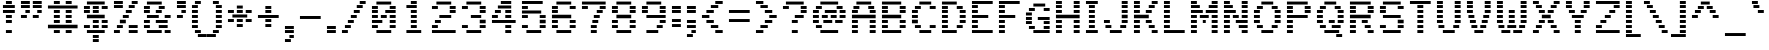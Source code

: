 SplineFontDB: 3.0
FontName: Pinlight
FullName: Pinlight
FamilyName: Pinlight
Weight: Regular
Copyright: Made by Sik in 2016\nDo whatever you want with this font, no credit needed
UComments: "2016-3-3: Created." 
FontLog: "1.3 - Latin Extended A+AAoA-1.2 - Latin-1+AAoA-1.1 - Bold font+AAoA-1.0 - ASCII+AAoA-0.2 - Numbers+AAoA-0.1 - Letters" 
Version: 1.3
ItalicAngle: 0
UnderlinePosition: -2
UnderlineWidth: 2
Ascent: 21
Descent: 6
LayerCount: 2
Layer: 0 0 "Atr+AOEA-s"  1
Layer: 1 0 "Fore"  0
XUID: [1021 571 375086453 4894787]
FSType: 8
OS2Version: 0
OS2_WeightWidthSlopeOnly: 0
OS2_UseTypoMetrics: 1
CreationTime: 1457045742
ModificationTime: 1478563761
PfmFamily: 33
TTFWeight: 500
TTFWidth: 5
LineGap: 0
VLineGap: 0
OS2TypoAscent: 0
OS2TypoAOffset: 1
OS2TypoDescent: 0
OS2TypoDOffset: 1
OS2TypoLinegap: 0
OS2WinAscent: 0
OS2WinAOffset: 1
OS2WinDescent: 0
OS2WinDOffset: 1
HheadAscent: 27
HheadAOffset: 0
HheadDescent: -6
HheadDOffset: 0
OS2FamilyClass: 2058
OS2Vendor: 'Sik '
MarkAttachClasses: 1
DEI: 91125
Encoding: UnicodeBmp
UnicodeInterp: none
NameList: Adobe Glyph List
DisplaySize: -48
AntiAlias: 1
FitToEm: 1
WinInfo: 162 27 9
BeginPrivate: 0
EndPrivate
Grid
-27 27 m 0
 54 27 l 0
EndSplineSet
BeginChars: 65536 319

StartChar: I
Encoding: 73 73 0
Width: 12
VWidth: 0
Flags: HW
LayerCount: 2
Fore
SplineSet
2 18 m 25
 2 20 l 25
 10 20 l 25
 10 18 l 25
 2 18 l 25
4 15 m 25
 4 17 l 25
 8 17 l 25
 8 15 l 25
 4 15 l 25
4 12 m 25
 4 14 l 25
 8 14 l 25
 8 12 l 25
 4 12 l 25
4 9 m 25
 4 11 l 25
 8 11 l 25
 8 9 l 25
 4 9 l 25
4 6 m 25
 4 8 l 25
 8 8 l 25
 8 6 l 25
 4 6 l 25
4 3 m 25
 4 5 l 25
 8 5 l 25
 8 3 l 25
 4 3 l 25
2 0 m 25
 2 2 l 25
 10 2 l 25
 10 0 l 25
 2 0 l 25
EndSplineSet
EndChar

StartChar: z
Encoding: 122 122 1
Width: 18
VWidth: 0
Flags: HW
LayerCount: 2
Fore
SplineSet
7 6 m 25
 7 8 l 25
 11 8 l 25
 11 6 l 25
 7 6 l 25
14 11 m 25
 14 9 l 25
 10 9 l 25
 10 11 l 25
 14 11 l 25
4 3 m 25
 4 5 l 25
 8 5 l 25
 8 3 l 25
 4 3 l 25
2 14 m 25
 16 14 l 25
 16 12 l 25
 2 12 l 25
 2 14 l 25
2 0 m 25
 2 2 l 25
 16 2 l 25
 16 0 l 25
 2 0 l 25
EndSplineSet
EndChar

StartChar: H
Encoding: 72 72 2
Width: 20
VWidth: 0
Flags: HW
LayerCount: 2
Fore
SplineSet
2 9 m 29
 2 11 l 25
 18 11 l 25
 18 9 l 25
 2 9 l 29
14 18 m 25
 14 20 l 25
 18 20 l 25
 18 18 l 25
 14 18 l 25
14 15 m 25
 14 17 l 25
 18 17 l 25
 18 15 l 25
 14 15 l 25
14 12 m 25
 14 14 l 25
 18 14 l 25
 18 12 l 25
 14 12 l 25
2 18 m 25
 2 20 l 25
 6 20 l 25
 6 18 l 25
 2 18 l 25
2 15 m 25
 2 17 l 25
 6 17 l 25
 6 15 l 25
 2 15 l 25
2 12 m 25
 2 14 l 25
 6 14 l 25
 6 12 l 25
 2 12 l 25
14 6 m 25
 14 8 l 25
 18 8 l 25
 18 6 l 25
 14 6 l 25
14 3 m 25
 14 5 l 25
 18 5 l 25
 18 3 l 25
 14 3 l 25
14 0 m 25
 14 2 l 25
 18 2 l 25
 18 0 l 25
 14 0 l 25
2 6 m 25
 2 8 l 25
 6 8 l 25
 6 6 l 25
 2 6 l 25
2 3 m 25
 2 5 l 25
 6 5 l 25
 6 3 l 25
 2 3 l 25
2 0 m 25
 2 2 l 25
 6 2 l 25
 6 0 l 25
 2 0 l 25
EndSplineSet
EndChar

StartChar: T
Encoding: 84 84 3
Width: 18
VWidth: 0
Flags: HW
LayerCount: 2
Fore
SplineSet
2 18 m 29
 2 20 l 29
 16 20 l 25
 16 18 l 25
 2 18 l 29
7 15 m 25
 7 17 l 25
 11 17 l 25
 11 15 l 25
 7 15 l 25
7 12 m 25
 7 14 l 25
 11 14 l 25
 11 12 l 25
 7 12 l 25
7 9 m 25
 7 11 l 25
 11 11 l 25
 11 9 l 25
 7 9 l 25
7 6 m 25
 7 8 l 25
 11 8 l 25
 11 6 l 25
 7 6 l 25
7 3 m 25
 7 5 l 25
 11 5 l 25
 11 3 l 25
 7 3 l 25
7 0 m 25
 7 2 l 25
 11 2 l 25
 11 0 l 25
 7 0 l 25
EndSplineSet
EndChar

StartChar: E
Encoding: 69 69 4
Width: 18
VWidth: 0
Flags: HW
LayerCount: 2
Fore
SplineSet
2 18 m 25
 2 20 l 25
 16 20 l 25
 16 18 l 25
 2 18 l 25
2 15 m 25
 2 17 l 25
 6 17 l 25
 6 15 l 25
 2 15 l 25
2 12 m 25
 2 14 l 25
 6 14 l 25
 6 12 l 25
 2 12 l 25
2 9 m 25
 2 11 l 25
 13 11 l 29
 13 9 l 29
 2 9 l 25
2 6 m 25
 2 8 l 25
 6 8 l 25
 6 6 l 25
 2 6 l 25
2 3 m 25
 2 5 l 25
 6 5 l 25
 6 3 l 25
 2 3 l 25
2 0 m 25
 2 2 l 25
 16 2 l 25
 16 0 l 25
 2 0 l 25
EndSplineSet
EndChar

StartChar: F
Encoding: 70 70 5
Width: 18
VWidth: 0
Flags: HW
LayerCount: 2
Fore
SplineSet
2 18 m 25
 2 20 l 25
 16 20 l 25
 16 18 l 25
 2 18 l 25
2 15 m 25
 2 17 l 25
 6 17 l 25
 6 15 l 25
 2 15 l 25
2 12 m 25
 2 14 l 25
 6 14 l 25
 6 12 l 25
 2 12 l 25
2 9 m 25
 2 11 l 25
 13 11 l 29
 13 9 l 29
 2 9 l 25
2 6 m 25
 2 8 l 25
 6 8 l 25
 6 6 l 25
 2 6 l 25
2 3 m 25
 2 5 l 25
 6 5 l 25
 6 3 l 25
 2 3 l 25
2 0 m 25
 2 2 l 25
 6 2 l 25
 6 0 l 25
 2 0 l 25
EndSplineSet
EndChar

StartChar: L
Encoding: 76 76 6
Width: 18
VWidth: 0
Flags: HW
LayerCount: 2
Fore
SplineSet
2 18 m 25
 2 20 l 25
 6 20 l 29
 6 18 l 29
 2 18 l 25
2 15 m 25
 2 17 l 25
 6 17 l 25
 6 15 l 25
 2 15 l 25
2 12 m 25
 2 14 l 25
 6 14 l 25
 6 12 l 25
 2 12 l 25
2 9 m 25
 2 11 l 25
 6 11 l 25
 6 9 l 25
 2 9 l 25
2 6 m 25
 2 8 l 25
 6 8 l 25
 6 6 l 25
 2 6 l 25
2 3 m 25
 2 5 l 25
 6 5 l 25
 6 3 l 25
 2 3 l 25
2 0 m 25
 2 2 l 25
 16 2 l 25
 16 0 l 25
 2 0 l 25
EndSplineSet
EndChar

StartChar: N
Encoding: 78 78 7
Width: 20
VWidth: 0
Flags: HW
LayerCount: 2
Fore
SplineSet
14 2 m 29
 18 2 l 25
 18 0 l 25
 14 0 l 25
 14 2 l 29
12 5 m 25
 18 5 l 25
 18 3 l 25
 12 3 l 25
 12 5 l 25
10 8 m 25
 18 8 l 25
 18 6 l 25
 10 6 l 25
 10 8 l 25
14 14 m 25
 18 14 l 25
 18 12 l 25
 14 12 l 25
 14 14 l 25
14 17 m 25
 18 17 l 25
 18 15 l 25
 14 15 l 25
 14 17 l 25
14 20 m 25
 18 20 l 25
 18 18 l 25
 14 18 l 25
 14 20 l 25
14 9 m 25
 14 11 l 25
 18 11 l 25
 18 9 l 25
 14 9 l 25
8 11 m 25
 12 11 l 25
 12 9 l 25
 8 9 l 25
 8 11 l 25
2 5 m 25
 6 5 l 25
 6 3 l 25
 2 3 l 25
 2 5 l 25
2 8 m 25
 6 8 l 25
 6 6 l 25
 2 6 l 25
 2 8 l 25
2 11 m 25
 6 11 l 25
 6 9 l 25
 2 9 l 25
 2 11 l 25
2 14 m 25
 10 14 l 25
 10 12 l 25
 2 12 l 25
 2 14 l 25
2 17 m 25
 8 17 l 25
 8 15 l 25
 2 15 l 25
 2 17 l 25
2 20 m 25
 6 20 l 25
 6 18 l 25
 2 18 l 25
 2 20 l 25
2 0 m 25
 2 2 l 25
 6 2 l 25
 6 0 l 25
 2 0 l 25
EndSplineSet
EndChar

StartChar: o
Encoding: 111 111 8
Width: 18
VWidth: 0
Flags: HW
LayerCount: 2
Fore
SplineSet
13 12 m 29
 5 12 l 25
 5 14 l 25
 13 14 l 29
 13 12 l 29
12 9 m 25
 12 11 l 25
 16 11 l 25
 16 9 l 25
 12 9 l 25
12 6 m 25
 12 8 l 25
 16 8 l 25
 16 6 l 25
 12 6 l 25
12 3 m 25
 12 5 l 25
 16 5 l 25
 16 3 l 25
 12 3 l 25
6 9 m 25
 2 9 l 25
 2 11 l 25
 6 11 l 25
 6 9 l 25
6 6 m 25
 2 6 l 25
 2 8 l 25
 6 8 l 25
 6 6 l 25
6 3 m 25
 2 3 l 25
 2 5 l 25
 6 5 l 25
 6 3 l 25
5 0 m 25
 5 2 l 25
 13 2 l 29
 13 0 l 29
 5 0 l 25
EndSplineSet
EndChar

StartChar: e
Encoding: 101 101 9
Width: 18
VWidth: 0
Flags: HW
LayerCount: 2
Fore
SplineSet
14 12 m 29
 4 12 l 25
 4 14 l 25
 14 14 l 29
 14 12 l 29
12 9 m 25
 12 11 l 25
 16 11 l 25
 16 9 l 25
 12 9 l 25
6 9 m 25
 2 9 l 25
 2 11 l 25
 6 11 l 25
 6 9 l 25
16 6 m 25
 2 6 l 25
 2 8 l 25
 16 8 l 25
 16 6 l 25
6 3 m 25
 2 3 l 25
 2 5 l 25
 6 5 l 25
 6 3 l 25
4 0 m 25
 4 2 l 25
 14 2 l 25
 14 0 l 25
 4 0 l 25
EndSplineSet
EndChar

StartChar: i
Encoding: 105 105 10
Width: 12
VWidth: 0
Flags: HW
LayerCount: 2
Fore
SplineSet
8 20 m 29
 8 18 l 29
 4 18 l 29
 4 20 l 29
 8 20 l 29
EndSplineSet
Refer: 107 305 N 1 0 0 1 0 0 2
EndChar

StartChar: c
Encoding: 99 99 11
Width: 18
VWidth: 0
Flags: HW
LayerCount: 2
Fore
SplineSet
14 12 m 29
 4 12 l 25
 4 14 l 25
 14 14 l 29
 14 12 l 29
12 9 m 25
 12 11 l 25
 16 11 l 25
 16 9 l 25
 12 9 l 25
12 3 m 25
 12 5 l 25
 16 5 l 25
 16 3 l 25
 12 3 l 25
6 9 m 25
 2 9 l 25
 2 11 l 25
 6 11 l 25
 6 9 l 25
6 6 m 25
 2 6 l 25
 2 8 l 25
 6 8 l 25
 6 6 l 25
6 3 m 25
 2 3 l 25
 2 5 l 25
 6 5 l 25
 6 3 l 25
4 0 m 25
 4 2 l 25
 14 2 l 29
 14 0 l 29
 4 0 l 25
EndSplineSet
EndChar

StartChar: C
Encoding: 67 67 12
Width: 20
VWidth: 0
Flags: HW
LayerCount: 2
Fore
SplineSet
7 18 m 29
 7 20 l 29
 15 20 l 29
 15 18 l 29
 7 18 l 29
7 0 m 29
 7 2 l 29
 15 2 l 29
 15 0 l 29
 7 0 l 29
14 3 m 29
 14 5 l 29
 18 5 l 29
 18 3 l 29
 14 3 l 29
14 15 m 29
 14 17 l 29
 18 17 l 29
 18 15 l 29
 14 15 l 29
4 15 m 29
 4 17 l 29
 8 17 l 29
 8 15 l 29
 4 15 l 29
2 12 m 29
 2 14 l 29
 6 14 l 29
 6 12 l 29
 2 12 l 29
2 9 m 29
 2 11 l 29
 6 11 l 29
 6 9 l 29
 2 9 l 29
2 6 m 29
 2 8 l 29
 6 8 l 29
 6 6 l 29
 2 6 l 29
4 3 m 29
 4 5 l 29
 8 5 l 29
 8 3 l 29
 4 3 l 29
EndSplineSet
EndChar

StartChar: O
Encoding: 79 79 13
Width: 22
VWidth: 0
Flags: HW
LayerCount: 2
Fore
SplineSet
7 18 m 25
 7 20 l 25
 15 20 l 29
 15 18 l 29
 7 18 l 25
7 0 m 25
 7 2 l 25
 15 2 l 25
 15 0 l 25
 7 0 l 25
14 3 m 25
 14 5 l 25
 18 5 l 25
 18 3 l 25
 14 3 l 25
16 12 m 25
 16 14 l 25
 20 14 l 25
 20 12 l 25
 16 12 l 25
16 9 m 25
 16 11 l 25
 20 11 l 25
 20 9 l 25
 16 9 l 25
16 6 m 25
 16 8 l 25
 20 8 l 25
 20 6 l 25
 16 6 l 25
14 15 m 25
 14 17 l 25
 18 17 l 25
 18 15 l 25
 14 15 l 25
4 15 m 25
 4 17 l 25
 8 17 l 25
 8 15 l 25
 4 15 l 25
2 12 m 25
 2 14 l 25
 6 14 l 25
 6 12 l 25
 2 12 l 25
2 9 m 25
 2 11 l 25
 6 11 l 25
 6 9 l 25
 2 9 l 25
2 6 m 25
 2 8 l 25
 6 8 l 25
 6 6 l 25
 2 6 l 25
4 3 m 25
 4 5 l 25
 8 5 l 25
 8 3 l 25
 4 3 l 25
EndSplineSet
EndChar

StartChar: X
Encoding: 88 88 14
Width: 22
VWidth: 0
Flags: HW
LayerCount: 2
Fore
SplineSet
12 14 m 25
 16 14 l 25
 16 12 l 25
 12 12 l 25
 12 14 l 25
6 12 m 25
 6 14 l 25
 10 14 l 25
 10 12 l 25
 6 12 l 25
14 17 m 25
 18 17 l 25
 18 15 l 25
 14 15 l 25
 14 17 l 25
4 15 m 25
 4 17 l 25
 8 17 l 25
 8 15 l 25
 4 15 l 25
16 18 m 25
 16 20 l 25
 20 20 l 25
 20 18 l 25
 16 18 l 25
2 18 m 25
 2 20 l 25
 6 20 l 25
 6 18 l 25
 2 18 l 25
16 0 m 25
 16 2 l 25
 20 2 l 25
 20 0 l 25
 16 0 l 25
14 5 m 25
 18 5 l 25
 18 3 l 25
 14 3 l 25
 14 5 l 25
12 8 m 25
 16 8 l 25
 16 6 l 25
 12 6 l 25
 12 8 l 25
8 9 m 25
 8 11 l 25
 14 11 l 25
 14 9 l 25
 8 9 l 25
6 6 m 25
 6 8 l 25
 10 8 l 25
 10 6 l 25
 6 6 l 25
4 3 m 25
 4 5 l 25
 8 5 l 25
 8 3 l 25
 4 3 l 25
2 0 m 25
 2 2 l 25
 6 2 l 25
 6 0 l 25
 2 0 l 25
EndSplineSet
EndChar

StartChar: U
Encoding: 85 85 15
Width: 20
VWidth: 0
Flags: HW
LayerCount: 2
Fore
SplineSet
14 18 m 25
 14 20 l 25
 18 20 l 25
 18 18 l 25
 14 18 l 25
14 15 m 25
 14 17 l 25
 18 17 l 25
 18 15 l 25
 14 15 l 25
14 12 m 25
 14 14 l 25
 18 14 l 25
 18 12 l 25
 14 12 l 25
14 9 m 25
 14 11 l 25
 18 11 l 25
 18 9 l 25
 14 9 l 25
14 6 m 25
 14 8 l 25
 18 8 l 25
 18 6 l 25
 14 6 l 25
13 3 m 25
 13 5 l 25
 17 5 l 25
 17 3 l 25
 13 3 l 25
2 18 m 25
 2 20 l 25
 6 20 l 25
 6 18 l 25
 2 18 l 25
2 15 m 25
 2 17 l 25
 6 17 l 25
 6 15 l 25
 2 15 l 25
2 12 m 25
 2 14 l 25
 6 14 l 25
 6 12 l 25
 2 12 l 25
2 9 m 25
 2 11 l 25
 6 11 l 25
 6 9 l 25
 2 9 l 25
2 6 m 25
 2 8 l 25
 6 8 l 25
 6 6 l 25
 2 6 l 25
3 3 m 25
 3 5 l 25
 7 5 l 25
 7 3 l 25
 3 3 l 25
6 0 m 25
 6 2 l 25
 14 2 l 29
 14 0 l 29
 6 0 l 25
EndSplineSet
EndChar

StartChar: P
Encoding: 80 80 16
Width: 20
VWidth: 0
Flags: HW
LayerCount: 2
Fore
SplineSet
16 18 m 25
 2 18 l 25
 2 20 l 25
 16 20 l 25
 16 18 l 25
14 15 m 25
 14 17 l 25
 18 17 l 25
 18 15 l 25
 14 15 l 25
14 12 m 25
 14 14 l 25
 18 14 l 25
 18 12 l 25
 14 12 l 25
2 15 m 25
 2 17 l 25
 6 17 l 25
 6 15 l 25
 2 15 l 25
2 12 m 25
 2 14 l 25
 6 14 l 25
 6 12 l 25
 2 12 l 25
2 9 m 25
 2 11 l 25
 16 11 l 25
 16 9 l 25
 2 9 l 25
6 6 m 25
 2 6 l 25
 2 8 l 25
 6 8 l 25
 6 6 l 25
6 3 m 25
 2 3 l 25
 2 5 l 25
 6 5 l 25
 6 3 l 25
2 0 m 25
 2 2 l 25
 6 2 l 25
 6 0 l 25
 2 0 l 25
EndSplineSet
EndChar

StartChar: B
Encoding: 66 66 17
Width: 20
VWidth: 0
Flags: HW
LayerCount: 2
Fore
SplineSet
2 9 m 25
 2 11 l 25
 15 11 l 25
 15 9 l 25
 2 9 l 25
2 18 m 25
 2 20 l 25
 15 20 l 25
 15 18 l 25
 2 18 l 25
18 15 m 25
 14 15 l 25
 14 17 l 25
 18 17 l 25
 18 15 l 25
2 15 m 25
 2 17 l 25
 6 17 l 25
 6 15 l 25
 2 15 l 25
18 12 m 25
 14 12 l 25
 14 14 l 25
 18 14 l 25
 18 12 l 25
2 12 m 25
 2 14 l 25
 6 14 l 25
 6 12 l 25
 2 12 l 25
18 6 m 25
 14 6 l 25
 14 8 l 25
 18 8 l 25
 18 6 l 25
2 6 m 25
 2 8 l 25
 6 8 l 25
 6 6 l 25
 2 6 l 25
18 3 m 25
 14 3 l 25
 14 5 l 25
 18 5 l 25
 18 3 l 25
2 3 m 25
 2 5 l 25
 6 5 l 25
 6 3 l 25
 2 3 l 25
2 0 m 25
 2 2 l 25
 15 2 l 29
 15 0 l 29
 2 0 l 25
EndSplineSet
EndChar

StartChar: R
Encoding: 82 82 18
Width: 20
VWidth: 0
Flags: HW
LayerCount: 2
Fore
SplineSet
14 6 m 29
 10 6 l 25
 10 8 l 25
 14 8 l 25
 14 6 l 29
16 3 m 25
 12 3 l 25
 12 5 l 25
 16 5 l 25
 16 3 l 25
18 0 m 25
 14 0 l 25
 14 2 l 25
 18 2 l 25
 18 0 l 25
16 18 m 25
 2 18 l 25
 2 20 l 25
 16 20 l 25
 16 18 l 25
14 15 m 25
 14 17 l 25
 18 17 l 25
 18 15 l 25
 14 15 l 25
14 12 m 25
 14 14 l 25
 18 14 l 25
 18 12 l 25
 14 12 l 25
2 15 m 25
 2 17 l 25
 6 17 l 25
 6 15 l 25
 2 15 l 25
2 12 m 25
 2 14 l 25
 6 14 l 25
 6 12 l 25
 2 12 l 25
2 9 m 25
 2 11 l 25
 16 11 l 25
 16 9 l 25
 2 9 l 25
6 6 m 25
 2 6 l 25
 2 8 l 25
 6 8 l 25
 6 6 l 25
6 3 m 25
 2 3 l 25
 2 5 l 25
 6 5 l 25
 6 3 l 25
2 0 m 25
 2 2 l 25
 6 2 l 25
 6 0 l 25
 2 0 l 25
EndSplineSet
EndChar

StartChar: S
Encoding: 83 83 19
Width: 20
VWidth: 0
Flags: HW
LayerCount: 2
Fore
SplineSet
14 17 m 29
 18 17 l 25
 18 15 l 25
 14 15 l 25
 14 17 l 29
4 18 m 25
 4 20 l 25
 16 20 l 25
 16 18 l 25
 4 18 l 25
6 15 m 25
 2 15 l 25
 2 17 l 25
 6 17 l 25
 6 15 l 25
6 12 m 25
 2 12 l 25
 2 14 l 25
 6 14 l 25
 6 12 l 25
16 9 m 25
 4 9 l 25
 4 11 l 25
 16 11 l 25
 16 9 l 25
18 6 m 25
 14 6 l 25
 14 8 l 25
 18 8 l 25
 18 6 l 25
18 3 m 25
 14 3 l 25
 14 5 l 25
 18 5 l 25
 18 3 l 25
4 0 m 25
 4 2 l 25
 16 2 l 25
 16 0 l 25
 4 0 l 25
2 3 m 25
 2 5 l 25
 6 5 l 25
 6 3 l 25
 2 3 l 25
EndSplineSet
EndChar

StartChar: M
Encoding: 77 77 20
Width: 22
VWidth: 0
Flags: HW
LayerCount: 2
Fore
SplineSet
20 2 m 25
 20 0 l 25
 16 0 l 25
 16 2 l 25
 20 2 l 25
20 5 m 25
 20 3 l 25
 16 3 l 25
 16 5 l 25
 20 5 l 25
20 8 m 25
 20 6 l 25
 16 6 l 25
 16 8 l 25
 20 8 l 25
20 11 m 25
 20 9 l 25
 16 9 l 25
 16 11 l 25
 20 11 l 25
20 18 m 25
 16 18 l 25
 16 20 l 25
 20 20 l 25
 20 18 l 25
14 15 m 25
 14 17 l 25
 20 17 l 25
 20 15 l 25
 14 15 l 25
12 12 m 25
 12 14 l 25
 20 14 l 25
 20 12 l 25
 12 12 l 25
10 8 m 25
 12 8 l 25
 12 6 l 25
 10 6 l 25
 10 8 l 25
6 20 m 25
 6 18 l 25
 2 18 l 25
 2 20 l 25
 6 20 l 25
6 2 m 25
 6 0 l 25
 2 0 l 25
 2 2 l 25
 6 2 l 25
6 5 m 25
 6 3 l 25
 2 3 l 25
 2 5 l 25
 6 5 l 25
6 8 m 25
 6 6 l 25
 2 6 l 25
 2 8 l 25
 6 8 l 25
6 11 m 25
 6 9 l 25
 2 9 l 25
 2 11 l 25
 6 11 l 25
8 11 m 25
 14 11 l 25
 14 9 l 25
 8 9 l 25
 8 11 l 25
2 14 m 25
 10 14 l 25
 10 12 l 25
 2 12 l 25
 2 14 l 25
2 17 m 25
 8 17 l 25
 8 15 l 25
 2 15 l 25
 2 17 l 25
EndSplineSet
EndChar

StartChar: A
Encoding: 65 65 21
Width: 20
VWidth: 0
Flags: HW
LayerCount: 2
Fore
SplineSet
14 6 m 25
 14 8 l 25
 18 8 l 25
 18 6 l 25
 14 6 l 25
14 3 m 25
 14 5 l 25
 18 5 l 25
 18 3 l 25
 14 3 l 25
14 0 m 25
 14 2 l 25
 18 2 l 25
 18 0 l 25
 14 0 l 25
14 12 m 25
 14 14 l 25
 18 14 l 25
 18 12 l 25
 14 12 l 25
17 17 m 25
 17 15 l 25
 13 15 l 25
 13 17 l 25
 17 17 l 25
5 18 m 25
 5 20 l 25
 15 20 l 29
 15 18 l 29
 5 18 l 25
3 15 m 25
 3 17 l 25
 7 17 l 25
 7 15 l 25
 3 15 l 25
2 12 m 25
 2 14 l 25
 6 14 l 25
 6 12 l 25
 2 12 l 25
2 9 m 25
 2 11 l 25
 18 11 l 25
 18 9 l 25
 2 9 l 25
2 6 m 25
 2 8 l 25
 6 8 l 25
 6 6 l 25
 2 6 l 25
2 3 m 25
 2 5 l 25
 6 5 l 25
 6 3 l 25
 2 3 l 25
2 0 m 25
 2 2 l 25
 6 2 l 25
 6 0 l 25
 2 0 l 25
EndSplineSet
EndChar

StartChar: V
Encoding: 86 86 22
Width: 20
VWidth: 0
Flags: HW
LayerCount: 2
Fore
SplineSet
14 18 m 25
 14 20 l 25
 18 20 l 25
 18 18 l 25
 14 18 l 25
14 15 m 25
 14 17 l 25
 18 17 l 25
 18 15 l 25
 14 15 l 25
14 12 m 25
 14 14 l 25
 18 14 l 25
 18 12 l 25
 14 12 l 25
13 9 m 25
 13 11 l 25
 17 11 l 25
 17 9 l 25
 13 9 l 25
12 6 m 25
 12 8 l 25
 16 8 l 25
 16 6 l 25
 12 6 l 25
11 3 m 25
 11 5 l 25
 15 5 l 25
 15 3 l 25
 11 3 l 25
2 18 m 25
 2 20 l 25
 6 20 l 25
 6 18 l 25
 2 18 l 25
2 15 m 25
 2 17 l 25
 6 17 l 25
 6 15 l 25
 2 15 l 25
2 12 m 25
 2 14 l 25
 6 14 l 25
 6 12 l 25
 2 12 l 25
3 9 m 25
 3 11 l 25
 7 11 l 25
 7 9 l 25
 3 9 l 25
4 6 m 25
 4 8 l 25
 8 8 l 25
 8 6 l 25
 4 6 l 25
5 3 m 25
 5 5 l 25
 9 5 l 25
 9 3 l 25
 5 3 l 25
7 0 m 25
 7 2 l 25
 13 2 l 25
 13 0 l 25
 7 0 l 25
EndSplineSet
EndChar

StartChar: a
Encoding: 97 97 23
Width: 18
VWidth: 0
Flags: HW
LayerCount: 2
Fore
SplineSet
13 12 m 25
 5 12 l 25
 5 14 l 25
 13 14 l 25
 13 12 l 25
16 9 m 25
 12 9 l 25
 12 11 l 25
 16 11 l 25
 16 9 l 25
4 6 m 25
 4 8 l 25
 16 8 l 25
 16 6 l 25
 4 6 l 25
6 3 m 25
 2 3 l 25
 2 5 l 25
 6 5 l 25
 6 3 l 25
16 3 m 25
 12 3 l 25
 12 5 l 25
 16 5 l 25
 16 3 l 25
16 0 m 25
 4 0 l 25
 4 2 l 25
 16 2 l 25
 16 0 l 25
EndSplineSet
EndChar

StartChar: r
Encoding: 114 114 24
Width: 18
VWidth: 0
Flags: HW
LayerCount: 2
Fore
SplineSet
12 11 m 29
 16 11 l 25
 16 9 l 25
 12 9 l 29
 12 11 l 29
8 12 m 25
 8 14 l 25
 14 14 l 25
 14 12 l 25
 8 12 l 25
6 12 m 25
 2 12 l 25
 2 14 l 25
 6 14 l 25
 6 12 l 25
8 9 m 25
 2 9 l 25
 2 11 l 25
 8 11 l 25
 8 9 l 25
6 6 m 25
 2 6 l 25
 2 8 l 25
 6 8 l 25
 6 6 l 25
6 3 m 25
 2 3 l 25
 2 5 l 25
 6 5 l 25
 6 3 l 25
2 0 m 25
 2 2 l 25
 6 2 l 25
 6 0 l 25
 2 0 l 25
EndSplineSet
EndChar

StartChar: s
Encoding: 115 115 25
Width: 18
VWidth: 0
Flags: HW
LayerCount: 2
Fore
SplineSet
4 12 m 25
 4 14 l 25
 16 14 l 25
 16 12 l 25
 4 12 l 25
6 9 m 25
 2 9 l 25
 2 11 l 25
 6 11 l 25
 6 9 l 25
13 6 m 29
 5 6 l 25
 5 8 l 25
 13 8 l 29
 13 6 l 29
16 3 m 25
 12 3 l 25
 12 5 l 25
 16 5 l 25
 16 3 l 25
2 0 m 25
 2 2 l 25
 14 2 l 25
 14 0 l 25
 2 0 l 25
EndSplineSet
EndChar

StartChar: g
Encoding: 103 103 26
Width: 18
VWidth: 0
Flags: HW
LayerCount: 2
Fore
SplineSet
16 15 m 25
 12 15 l 25
 12 17 l 25
 16 17 l 25
 16 15 l 25
4 12 m 25
 4 14 l 25
 14 14 l 25
 14 12 l 25
 4 12 l 25
16 9 m 25
 12 9 l 25
 12 11 l 25
 16 11 l 25
 16 9 l 25
2 9 m 25
 2 11 l 25
 6 11 l 25
 6 9 l 25
 2 9 l 25
4 6 m 25
 4 8 l 25
 14 8 l 25
 14 6 l 25
 4 6 l 25
6 3 m 25
 2 3 l 25
 2 5 l 25
 6 5 l 25
 6 3 l 25
4 0 m 25
 4 2 l 25
 14 2 l 25
 14 0 l 25
 4 0 l 25
16 -3 m 25
 12 -3 l 25
 12 -1 l 25
 16 -1 l 25
 16 -3 l 25
2 -3 m 25
 2 -1 l 25
 6 -1 l 25
 6 -3 l 25
 2 -3 l 25
4 -6 m 25
 4 -4 l 25
 14 -4 l 25
 14 -6 l 25
 4 -6 l 25
EndSplineSet
EndChar

StartChar: Q
Encoding: 81 81 27
Width: 22
VWidth: 0
Flags: HW
LayerCount: 2
Fore
SplineSet
15 -3 m 25
 15 -1 l 25
 19 -1 l 25
 19 -3 l 25
 15 -3 l 25
10 6 m 25
 10 8 l 25
 14 8 l 25
 14 6 l 25
 10 6 l 25
7 18 m 25
 7 20 l 25
 15 20 l 25
 15 18 l 25
 7 18 l 25
7 0 m 25
 7 2 l 25
 17 2 l 25
 17 0 l 25
 7 0 l 25
12 3 m 25
 12 5 l 25
 18 5 l 25
 18 3 l 25
 12 3 l 25
16 12 m 25
 16 14 l 25
 20 14 l 25
 20 12 l 25
 16 12 l 25
16 9 m 25
 16 11 l 25
 20 11 l 25
 20 9 l 25
 16 9 l 25
16 6 m 25
 16 8 l 25
 20 8 l 25
 20 6 l 25
 16 6 l 25
14 15 m 25
 14 17 l 25
 18 17 l 25
 18 15 l 25
 14 15 l 25
4 15 m 25
 4 17 l 25
 8 17 l 25
 8 15 l 25
 4 15 l 25
2 12 m 25
 2 14 l 25
 6 14 l 25
 6 12 l 25
 2 12 l 25
2 9 m 25
 2 11 l 25
 6 11 l 25
 6 9 l 25
 2 9 l 25
2 6 m 25
 2 8 l 25
 6 8 l 25
 6 6 l 25
 2 6 l 25
4 3 m 25
 4 5 l 25
 8 5 l 25
 8 3 l 25
 4 3 l 25
EndSplineSet
EndChar

StartChar: J
Encoding: 74 74 28
Width: 20
VWidth: 0
Flags: HW
LayerCount: 2
Fore
SplineSet
2 6 m 25
 2 8 l 25
 6 8 l 25
 6 6 l 25
 2 6 l 25
14 18 m 25
 14 20 l 25
 18 20 l 25
 18 18 l 25
 14 18 l 25
14 15 m 25
 14 17 l 25
 18 17 l 25
 18 15 l 25
 14 15 l 25
14 12 m 25
 14 14 l 25
 18 14 l 25
 18 12 l 25
 14 12 l 25
14 9 m 25
 14 11 l 25
 18 11 l 25
 18 9 l 25
 14 9 l 25
14 6 m 25
 14 8 l 25
 18 8 l 25
 18 6 l 25
 14 6 l 25
13 3 m 29
 13 5 l 29
 17 5 l 29
 17 3 l 29
 13 3 l 29
3 3 m 25
 3 5 l 25
 7 5 l 25
 7 3 l 25
 3 3 l 25
6 0 m 25
 6 2 l 25
 14 2 l 29
 14 0 l 29
 6 0 l 25
EndSplineSet
EndChar

StartChar: K
Encoding: 75 75 29
Width: 20
VWidth: 0
Flags: HW
LayerCount: 2
Fore
SplineSet
10 14 m 25
 14 14 l 25
 14 12 l 25
 10 12 l 25
 10 14 l 25
2 12 m 25
 2 14 l 25
 6 14 l 25
 6 12 l 25
 2 12 l 25
12 17 m 25
 16 17 l 25
 16 15 l 25
 12 15 l 25
 12 17 l 25
2 15 m 25
 2 17 l 25
 6 17 l 25
 6 15 l 25
 2 15 l 25
14 18 m 25
 14 20 l 25
 18 20 l 25
 18 18 l 25
 14 18 l 25
2 18 m 25
 2 20 l 25
 6 20 l 25
 6 18 l 25
 2 18 l 25
14 0 m 25
 14 2 l 25
 18 2 l 25
 18 0 l 25
 14 0 l 25
12 5 m 25
 16 5 l 25
 16 3 l 25
 12 3 l 25
 12 5 l 25
10 8 m 25
 14 8 l 25
 14 6 l 25
 10 6 l 25
 10 8 l 25
2 9 m 25
 2 11 l 25
 12 11 l 25
 12 9 l 25
 2 9 l 25
2 6 m 25
 2 8 l 25
 6 8 l 25
 6 6 l 25
 2 6 l 25
2 3 m 25
 2 5 l 25
 6 5 l 25
 6 3 l 25
 2 3 l 25
2 0 m 25
 2 2 l 25
 6 2 l 25
 6 0 l 25
 2 0 l 25
EndSplineSet
EndChar

StartChar: D
Encoding: 68 68 30
Width: 20
VWidth: 0
Flags: HW
LayerCount: 2
Fore
SplineSet
2 18 m 25
 2 20 l 25
 12 20 l 25
 12 18 l 25
 2 18 l 25
2 0 m 25
 2 2 l 25
 12 2 l 29
 12 0 l 29
 2 0 l 25
12 3 m 25
 12 5 l 25
 16 5 l 25
 16 3 l 25
 12 3 l 25
14 12 m 25
 14 14 l 25
 18 14 l 25
 18 12 l 25
 14 12 l 25
14 9 m 25
 14 11 l 25
 18 11 l 25
 18 9 l 25
 14 9 l 25
14 6 m 25
 14 8 l 25
 18 8 l 25
 18 6 l 25
 14 6 l 25
12 15 m 25
 12 17 l 25
 16 17 l 25
 16 15 l 25
 12 15 l 25
2 15 m 25
 2 17 l 25
 6 17 l 25
 6 15 l 25
 2 15 l 25
2 12 m 25
 2 14 l 25
 6 14 l 25
 6 12 l 25
 2 12 l 25
2 9 m 25
 2 11 l 25
 6 11 l 25
 6 9 l 25
 2 9 l 25
2 6 m 25
 2 8 l 25
 6 8 l 25
 6 6 l 25
 2 6 l 25
2 3 m 25
 2 5 l 25
 6 5 l 25
 6 3 l 25
 2 3 l 25
EndSplineSet
EndChar

StartChar: W
Encoding: 87 87 31
Width: 24
VWidth: 0
Flags: HW
LayerCount: 2
Fore
SplineSet
18 12 m 25
 18 14 l 25
 22 14 l 25
 22 12 l 25
 18 12 l 25
10 12 m 25
 10 14 l 25
 14 14 l 25
 14 12 l 25
 10 12 l 25
2 12 m 25
 2 14 l 25
 6 14 l 25
 6 12 l 25
 2 12 l 25
18 9 m 25
 18 11 l 25
 22 11 l 25
 22 9 l 25
 18 9 l 25
10 9 m 25
 10 11 l 25
 14 11 l 25
 14 9 l 25
 10 9 l 25
2 9 m 25
 2 11 l 25
 6 11 l 25
 6 9 l 25
 2 9 l 25
13 0 m 25
 13 2 l 25
 19 2 l 25
 19 0 l 25
 13 0 l 25
5 0 m 25
 5 2 l 25
 11 2 l 25
 11 0 l 25
 5 0 l 25
18 18 m 25
 18 20 l 25
 22 20 l 25
 22 18 l 25
 18 18 l 25
18 15 m 25
 18 17 l 25
 22 17 l 25
 22 15 l 25
 18 15 l 25
18 6 m 25
 18 8 l 25
 22 8 l 25
 22 6 l 25
 18 6 l 25
17 3 m 25
 17 5 l 25
 21 5 l 25
 21 3 l 25
 17 3 l 25
10 6 m 25
 10 8 l 25
 14 8 l 25
 14 6 l 25
 10 6 l 25
9 3 m 25
 9 5 l 25
 15 5 l 25
 15 3 l 25
 9 3 l 25
2 18 m 25
 2 20 l 25
 6 20 l 25
 6 18 l 25
 2 18 l 25
2 15 m 25
 2 17 l 25
 6 17 l 25
 6 15 l 25
 2 15 l 25
2 6 m 25
 2 8 l 25
 6 8 l 25
 6 6 l 25
 2 6 l 25
3 3 m 25
 3 5 l 25
 7 5 l 25
 7 3 l 25
 3 3 l 25
EndSplineSet
EndChar

StartChar: Z
Encoding: 90 90 32
Width: 20
VWidth: 0
Flags: HW
LayerCount: 2
Fore
SplineSet
8 9 m 25
 8 11 l 25
 12 11 l 25
 12 9 l 25
 8 9 l 25
15 14 m 25
 15 12 l 25
 11 12 l 25
 11 14 l 25
 15 14 l 25
5 6 m 25
 5 8 l 25
 9 8 l 25
 9 6 l 25
 5 6 l 25
18 17 m 25
 18 15 l 25
 14 15 l 25
 14 17 l 25
 18 17 l 25
2 3 m 25
 2 5 l 25
 6 5 l 25
 6 3 l 25
 2 3 l 25
2 20 m 25
 18 20 l 25
 18 18 l 25
 2 18 l 25
 2 20 l 25
2 0 m 25
 2 2 l 25
 18 2 l 25
 18 0 l 25
 2 0 l 25
EndSplineSet
EndChar

StartChar: w
Encoding: 119 119 33
Width: 24
VWidth: 0
Flags: HW
LayerCount: 2
Fore
SplineSet
13 0 m 25
 13 2 l 25
 19 2 l 25
 19 0 l 25
 13 0 l 25
5 0 m 25
 5 2 l 25
 11 2 l 25
 11 0 l 25
 5 0 l 25
18 12 m 25
 18 14 l 25
 22 14 l 25
 22 12 l 25
 18 12 l 25
18 9 m 25
 18 11 l 25
 22 11 l 25
 22 9 l 25
 18 9 l 25
18 6 m 25
 18 8 l 25
 22 8 l 25
 22 6 l 25
 18 6 l 25
17 3 m 25
 17 5 l 25
 21 5 l 25
 21 3 l 25
 17 3 l 25
10 9 m 25
 10 11 l 25
 14 11 l 25
 14 9 l 25
 10 9 l 25
10 6 m 25
 10 8 l 25
 14 8 l 25
 14 6 l 25
 10 6 l 25
9 3 m 25
 9 5 l 25
 15 5 l 29
 15 3 l 29
 9 3 l 25
2 12 m 25
 2 14 l 25
 6 14 l 25
 6 12 l 25
 2 12 l 25
2 9 m 25
 2 11 l 25
 6 11 l 25
 6 9 l 25
 2 9 l 25
2 6 m 25
 2 8 l 25
 6 8 l 25
 6 6 l 25
 2 6 l 25
3 3 m 25
 3 5 l 25
 7 5 l 25
 7 3 l 25
 3 3 l 25
EndSplineSet
EndChar

StartChar: v
Encoding: 118 118 34
Width: 18
VWidth: 0
Flags: HW
LayerCount: 2
Fore
SplineSet
12 12 m 25
 12 14 l 25
 16 14 l 25
 16 12 l 25
 12 12 l 25
12 9 m 25
 12 11 l 25
 16 11 l 25
 16 9 l 25
 12 9 l 25
11 6 m 25
 11 8 l 25
 15 8 l 25
 15 6 l 25
 11 6 l 25
10 3 m 25
 10 5 l 25
 14 5 l 25
 14 3 l 25
 10 3 l 25
2 12 m 25
 2 14 l 25
 6 14 l 25
 6 12 l 25
 2 12 l 25
2 9 m 25
 2 11 l 25
 6 11 l 25
 6 9 l 25
 2 9 l 25
3 6 m 25
 3 8 l 25
 7 8 l 25
 7 6 l 25
 3 6 l 25
4 3 m 25
 4 5 l 25
 8 5 l 25
 8 3 l 25
 4 3 l 25
6 0 m 25
 6 2 l 25
 12 2 l 25
 12 0 l 25
 6 0 l 25
EndSplineSet
EndChar

StartChar: x
Encoding: 120 120 35
Width: 18
VWidth: 0
Flags: HW
LayerCount: 2
Fore
SplineSet
10 11 m 25
 14 11 l 25
 14 9 l 25
 10 9 l 25
 10 11 l 25
4 9 m 25
 4 11 l 25
 8 11 l 25
 8 9 l 25
 4 9 l 25
12 14 m 25
 16 14 l 25
 16 12 l 25
 12 12 l 25
 12 14 l 25
2 12 m 25
 2 14 l 25
 6 14 l 25
 6 12 l 25
 2 12 l 25
12 2 m 25
 16 2 l 25
 16 0 l 25
 12 0 l 25
 12 2 l 25
10 5 m 25
 14 5 l 25
 14 3 l 25
 10 3 l 25
 10 5 l 25
6 6 m 25
 6 8 l 25
 12 8 l 25
 12 6 l 25
 6 6 l 25
4 3 m 25
 4 5 l 25
 8 5 l 25
 8 3 l 25
 4 3 l 25
2 0 m 25
 2 2 l 25
 6 2 l 25
 6 0 l 25
 2 0 l 25
EndSplineSet
EndChar

StartChar: b
Encoding: 98 98 36
Width: 18
VWidth: 0
Flags: HW
LayerCount: 2
Fore
SplineSet
6 18 m 29
 2 18 l 25
 2 20 l 25
 6 20 l 25
 6 18 l 29
6 15 m 25
 2 15 l 25
 2 17 l 25
 6 17 l 25
 6 15 l 25
6 12 m 25
 2 12 l 25
 2 14 l 25
 6 14 l 25
 6 12 l 25
6 8 m 25
 6 6 l 25
 2 6 l 25
 2 8 l 25
 6 8 l 25
8 11 m 25
 8 9 l 25
 2 9 l 25
 2 11 l 25
 8 11 l 25
14 12 m 25
 8 12 l 25
 8 14 l 25
 14 14 l 25
 14 12 l 25
16 9 m 25
 12 9 l 25
 12 11 l 25
 16 11 l 25
 16 9 l 25
16 6 m 25
 12 6 l 25
 12 8 l 25
 16 8 l 25
 16 6 l 25
16 3 m 25
 12 3 l 25
 12 5 l 25
 16 5 l 25
 16 3 l 25
2 3 m 25
 2 5 l 25
 6 5 l 25
 6 3 l 25
 2 3 l 25
2 0 m 25
 2 2 l 25
 14 2 l 25
 14 0 l 25
 2 0 l 25
EndSplineSet
EndChar

StartChar: d
Encoding: 100 100 37
Width: 18
VWidth: 0
Flags: HW
LayerCount: 2
Fore
SplineSet
2 5 m 25
 6 5 l 25
 6 3 l 25
 2 3 l 25
 2 5 l 25
2 8 m 25
 6 8 l 25
 6 6 l 25
 2 6 l 25
 2 8 l 25
3 11 m 25
 7 11 l 25
 7 9 l 25
 3 9 l 25
 3 11 l 25
16 18 m 25
 12 18 l 25
 12 20 l 25
 16 20 l 25
 16 18 l 25
16 15 m 25
 12 15 l 25
 12 17 l 25
 16 17 l 25
 16 15 l 25
16 12 m 25
 5 12 l 25
 5 14 l 25
 16 14 l 25
 16 12 l 25
16 9 m 25
 12 9 l 25
 12 11 l 25
 16 11 l 25
 16 9 l 25
16 6 m 25
 12 6 l 25
 12 8 l 25
 16 8 l 25
 16 6 l 25
16 3 m 25
 10 3 l 25
 10 5 l 25
 16 5 l 25
 16 3 l 25
11 0 m 25
 4 0 l 25
 4 2 l 25
 11 2 l 25
 11 0 l 25
16 0 m 25
 13 0 l 25
 13 2 l 25
 16 2 l 25
 16 0 l 25
EndSplineSet
EndChar

StartChar: p
Encoding: 112 112 38
Width: 18
VWidth: 0
Flags: HW
LayerCount: 2
Fore
SplineSet
14 2 m 25
 14 0 l 25
 8 0 l 25
 8 2 l 25
 14 2 l 25
12 5 m 25
 16 5 l 25
 16 3 l 25
 12 3 l 25
 12 5 l 25
12 8 m 25
 16 8 l 25
 16 6 l 25
 12 6 l 25
 12 8 l 25
12 11 m 25
 16 11 l 25
 16 9 l 25
 12 9 l 25
 12 11 l 25
8 12 m 25
 8 14 l 25
 14 14 l 25
 14 12 l 25
 8 12 l 25
2 12 m 25
 2 14 l 25
 6 14 l 25
 6 12 l 25
 2 12 l 25
2 9 m 25
 2 11 l 25
 8 11 l 25
 8 9 l 25
 2 9 l 25
2 6 m 25
 2 8 l 25
 6 8 l 25
 6 6 l 25
 2 6 l 25
2 3 m 25
 2 5 l 25
 8 5 l 25
 8 3 l 25
 2 3 l 25
2 0 m 25
 2 2 l 25
 6 2 l 25
 6 0 l 25
 2 0 l 25
2 -3 m 25
 2 -1 l 25
 6 -1 l 25
 6 -3 l 25
 2 -3 l 25
2 -6 m 25
 2 -4 l 25
 6 -4 l 25
 6 -6 l 25
 2 -6 l 25
EndSplineSet
EndChar

StartChar: q
Encoding: 113 113 39
Width: 18
VWidth: 0
Flags: HW
LayerCount: 2
Fore
SplineSet
12 9 m 25
 12 11 l 25
 16 11 l 25
 16 9 l 25
 12 9 l 25
12 6 m 25
 12 8 l 25
 16 8 l 25
 16 6 l 25
 12 6 l 25
12 3 m 25
 12 5 l 25
 16 5 l 25
 16 3 l 25
 12 3 l 25
4 12 m 25
 4 14 l 25
 16 14 l 25
 16 12 l 25
 4 12 l 25
2 9 m 25
 2 11 l 25
 6 11 l 25
 6 9 l 25
 2 9 l 25
2 6 m 25
 2 8 l 25
 6 8 l 25
 6 6 l 25
 2 6 l 25
2 3 m 25
 2 5 l 25
 6 5 l 25
 6 3 l 25
 2 3 l 25
16 0 m 25
 4 0 l 25
 4 2 l 25
 16 2 l 25
 16 0 l 25
16 -3 m 25
 12 -3 l 25
 12 -1 l 25
 16 -1 l 25
 16 -3 l 25
16 -6 m 25
 12 -6 l 25
 12 -4 l 25
 16 -4 l 25
 16 -6 l 25
EndSplineSet
EndChar

StartChar: u
Encoding: 117 117 40
Width: 18
VWidth: 0
Flags: HW
LayerCount: 2
Fore
SplineSet
6 12 m 29
 2 12 l 29
 2 14 l 29
 6 14 l 29
 6 12 l 29
6 9 m 29
 2 9 l 29
 2 11 l 29
 6 11 l 29
 6 9 l 29
6 6 m 29
 2 6 l 29
 2 8 l 29
 6 8 l 29
 6 6 l 29
6 3 m 29
 2 3 l 29
 2 5 l 29
 6 5 l 29
 6 3 l 29
16 12 m 25
 12 12 l 25
 12 14 l 25
 16 14 l 25
 16 12 l 25
16 9 m 25
 12 9 l 25
 12 11 l 25
 16 11 l 25
 16 9 l 25
16 6 m 25
 12 6 l 25
 12 8 l 25
 16 8 l 25
 16 6 l 25
16 3 m 25
 12 3 l 25
 12 5 l 25
 16 5 l 25
 16 3 l 25
16 0 m 25
 4 0 l 25
 4 2 l 25
 16 2 l 25
 16 0 l 25
EndSplineSet
EndChar

StartChar: n
Encoding: 110 110 41
Width: 18
VWidth: 0
Flags: HW
LayerCount: 2
Fore
SplineSet
16 6 m 25
 12 6 l 25
 12 8 l 25
 16 8 l 25
 16 6 l 25
16 3 m 25
 12 3 l 25
 12 5 l 25
 16 5 l 25
 16 3 l 25
12 0 m 25
 12 2 l 25
 16 2 l 25
 16 0 l 25
 12 0 l 25
12 11 m 25
 16 11 l 25
 16 9 l 25
 12 9 l 25
 12 11 l 25
8 12 m 25
 8 14 l 25
 14 14 l 25
 14 12 l 25
 8 12 l 25
6 12 m 25
 2 12 l 25
 2 14 l 25
 6 14 l 25
 6 12 l 25
8 9 m 25
 2 9 l 25
 2 11 l 25
 8 11 l 25
 8 9 l 25
6 6 m 25
 2 6 l 25
 2 8 l 25
 6 8 l 25
 6 6 l 25
6 3 m 25
 2 3 l 25
 2 5 l 25
 6 5 l 25
 6 3 l 25
2 0 m 25
 2 2 l 25
 6 2 l 25
 6 0 l 25
 2 0 l 25
EndSplineSet
EndChar

StartChar: m
Encoding: 109 109 42
Width: 24
VWidth: 0
Flags: HW
LayerCount: 2
Fore
SplineSet
22 6 m 25
 18 6 l 25
 18 8 l 25
 22 8 l 25
 22 6 l 25
22 3 m 25
 18 3 l 25
 18 5 l 25
 22 5 l 25
 22 3 l 25
18 0 m 25
 18 2 l 25
 22 2 l 25
 22 0 l 25
 18 0 l 25
18 11 m 25
 22 11 l 25
 22 9 l 25
 18 9 l 25
 18 11 l 25
16 12 m 25
 16 14 l 25
 20 14 l 25
 20 12 l 25
 16 12 l 25
14 6 m 25
 10 6 l 25
 10 8 l 25
 14 8 l 25
 14 6 l 25
14 3 m 25
 10 3 l 25
 10 5 l 25
 14 5 l 25
 14 3 l 25
10 0 m 25
 10 2 l 25
 14 2 l 25
 14 0 l 25
 10 0 l 25
10 11 m 25
 16 11 l 25
 16 9 l 25
 10 9 l 25
 10 11 l 25
8 12 m 25
 8 14 l 25
 12 14 l 25
 12 12 l 25
 8 12 l 25
6 12 m 25
 2 12 l 25
 2 14 l 25
 6 14 l 25
 6 12 l 25
8 9 m 25
 2 9 l 25
 2 11 l 25
 8 11 l 25
 8 9 l 25
6 6 m 25
 2 6 l 25
 2 8 l 25
 6 8 l 25
 6 6 l 25
6 3 m 25
 2 3 l 25
 2 5 l 25
 6 5 l 25
 6 3 l 25
2 0 m 25
 2 2 l 25
 6 2 l 25
 6 0 l 25
 2 0 l 25
EndSplineSet
EndChar

StartChar: Y
Encoding: 89 89 43
Width: 20
VWidth: 0
Flags: HW
LayerCount: 2
Fore
SplineSet
18 18 m 25
 14 18 l 25
 14 20 l 25
 18 20 l 25
 18 18 l 25
18 15 m 25
 14 15 l 25
 14 17 l 25
 18 17 l 25
 18 15 l 25
16 12 m 25
 12 12 l 25
 12 14 l 25
 16 14 l 25
 16 12 l 25
6 20 m 25
 6 18 l 25
 2 18 l 25
 2 20 l 25
 6 20 l 25
2 15 m 25
 2 17 l 25
 6 17 l 25
 6 15 l 25
 2 15 l 25
4 12 m 29
 4 14 l 29
 8 14 l 29
 8 12 l 29
 4 12 l 29
6 9 m 25
 6 11 l 25
 14 11 l 25
 14 9 l 25
 6 9 l 25
8 6 m 25
 8 8 l 25
 12 8 l 25
 12 6 l 25
 8 6 l 25
8 3 m 25
 8 5 l 25
 12 5 l 25
 12 3 l 25
 8 3 l 25
8 0 m 25
 8 2 l 25
 12 2 l 25
 12 0 l 25
 8 0 l 25
EndSplineSet
EndChar

StartChar: G
Encoding: 71 71 44
Width: 20
VWidth: 0
Flags: HW
LayerCount: 2
Fore
SplineSet
10 9 m 25
 10 11 l 25
 18 11 l 25
 18 9 l 25
 10 9 l 25
14 6 m 25
 14 8 l 25
 18 8 l 25
 18 6 l 25
 14 6 l 25
7 18 m 25
 7 20 l 25
 15 20 l 25
 15 18 l 25
 7 18 l 25
7 0 m 25
 7 2 l 25
 18 2 l 25
 18 0 l 25
 7 0 l 25
14 3 m 25
 14 5 l 25
 18 5 l 25
 18 3 l 25
 14 3 l 25
14 15 m 25
 14 17 l 25
 18 17 l 25
 18 15 l 25
 14 15 l 25
4 15 m 25
 4 17 l 25
 8 17 l 25
 8 15 l 25
 4 15 l 25
2 12 m 25
 2 14 l 25
 6 14 l 25
 6 12 l 25
 2 12 l 25
2 9 m 25
 2 11 l 25
 6 11 l 25
 6 9 l 25
 2 9 l 25
2 6 m 25
 2 8 l 25
 6 8 l 25
 6 6 l 25
 2 6 l 25
4 3 m 25
 4 5 l 25
 8 5 l 25
 8 3 l 25
 4 3 l 25
EndSplineSet
EndChar

StartChar: h
Encoding: 104 104 45
Width: 18
VWidth: 0
Flags: HW
LayerCount: 2
Fore
SplineSet
6 18 m 29
 2 18 l 29
 2 20 l 29
 6 20 l 29
 6 18 l 29
2 15 m 29
 2 17 l 29
 6 17 l 29
 6 15 l 29
 2 15 l 29
16 6 m 25
 12 6 l 25
 12 8 l 25
 16 8 l 25
 16 6 l 25
16 3 m 25
 12 3 l 25
 12 5 l 25
 16 5 l 25
 16 3 l 25
12 0 m 25
 12 2 l 25
 16 2 l 25
 16 0 l 25
 12 0 l 25
12 11 m 25
 16 11 l 25
 16 9 l 25
 12 9 l 25
 12 11 l 25
8 12 m 25
 8 14 l 25
 14 14 l 25
 14 12 l 25
 8 12 l 25
6 12 m 25
 2 12 l 25
 2 14 l 25
 6 14 l 25
 6 12 l 25
8 9 m 25
 2 9 l 25
 2 11 l 25
 8 11 l 25
 8 9 l 25
6 6 m 25
 2 6 l 25
 2 8 l 25
 6 8 l 25
 6 6 l 25
6 3 m 25
 2 3 l 25
 2 5 l 25
 6 5 l 25
 6 3 l 25
2 0 m 25
 2 2 l 25
 6 2 l 25
 6 0 l 25
 2 0 l 25
EndSplineSet
EndChar

StartChar: k
Encoding: 107 107 46
Width: 18
VWidth: 0
Flags: HW
LayerCount: 2
Fore
SplineSet
10 12 m 29
 14 12 l 29
 14 10 l 29
 10 10 l 29
 10 12 l 29
2 10 m 25
 2 12 l 25
 6 12 l 25
 6 10 l 25
 2 10 l 25
12 15 m 29
 16 15 l 29
 16 13 l 29
 12 13 l 29
 12 15 l 29
2 13 m 25
 2 15 l 25
 6 15 l 25
 6 13 l 25
 2 13 l 25
2 16 m 25
 2 18 l 25
 6 18 l 25
 6 16 l 25
 2 16 l 25
12 3 m 29
 16 3 l 29
 16 1 l 29
 12 1 l 29
 12 3 l 29
10 6 m 29
 14 6 l 29
 14 4 l 29
 10 4 l 29
 10 6 l 29
2 7 m 25
 2 9 l 25
 12 9 l 29
 12 7 l 29
 2 7 l 25
2 4 m 25
 2 6 l 25
 6 6 l 25
 6 4 l 25
 2 4 l 25
2 1 m 25
 2 3 l 25
 6 3 l 25
 6 1 l 25
 2 1 l 25
2 19 m 25
 2 21 l 25
 6 21 l 25
 6 19 l 25
 2 19 l 25
EndSplineSet
EndChar

StartChar: y
Encoding: 121 121 47
Width: 18
VWidth: 0
Flags: HW
LayerCount: 2
Fore
SplineSet
14 -4 m 29
 14 -6 l 25
 4 -6 l 25
 4 -4 l 25
 14 -4 l 29
12 -1 m 25
 16 -1 l 25
 16 -3 l 25
 12 -3 l 25
 12 -1 l 25
12 0 m 25
 12 2 l 25
 16 2 l 25
 16 0 l 25
 12 0 l 25
6 12 m 25
 2 12 l 25
 2 14 l 25
 6 14 l 25
 6 12 l 25
6 9 m 25
 2 9 l 25
 2 11 l 25
 6 11 l 25
 6 9 l 25
6 6 m 25
 2 6 l 25
 2 8 l 25
 6 8 l 25
 6 6 l 25
6 3 m 25
 2 3 l 25
 2 5 l 25
 6 5 l 25
 6 3 l 25
16 12 m 25
 12 12 l 25
 12 14 l 25
 16 14 l 25
 16 12 l 25
16 9 m 25
 12 9 l 25
 12 11 l 25
 16 11 l 25
 16 9 l 25
16 6 m 25
 12 6 l 25
 12 8 l 25
 16 8 l 25
 16 6 l 25
16 3 m 25
 10 3 l 25
 10 5 l 25
 16 5 l 25
 16 3 l 25
10 0 m 25
 4 0 l 25
 4 2 l 25
 10 2 l 25
 10 0 l 25
EndSplineSet
EndChar

StartChar: f
Encoding: 102 102 48
Width: 18
VWidth: 0
Flags: HW
LayerCount: 2
Fore
SplineSet
4 0 m 29
 4 2 l 29
 8 2 l 29
 8 0 l 29
 4 0 l 29
6 18 m 29
 6 20 l 29
 14 20 l 29
 14 18 l 29
 6 18 l 29
4 15 m 29
 4 17 l 29
 8 17 l 29
 8 15 l 29
 4 15 l 29
16 15 m 29
 12 15 l 29
 12 17 l 29
 16 17 l 29
 16 15 l 29
4 12 m 29
 4 14 l 29
 8 14 l 29
 8 12 l 29
 4 12 l 29
2 9 m 29
 2 11 l 29
 14 11 l 29
 14 9 l 29
 2 9 l 29
4 6 m 29
 4 8 l 29
 8 8 l 29
 8 6 l 29
 4 6 l 29
4 3 m 29
 4 5 l 29
 8 5 l 29
 8 3 l 29
 4 3 l 29
EndSplineSet
EndChar

StartChar: t
Encoding: 116 116 49
Width: 18
VWidth: 0
Flags: HW
LayerCount: 2
Fore
SplineSet
4 18 m 25
 4 20 l 25
 8 20 l 25
 8 18 l 25
 4 18 l 25
4 15 m 25
 4 17 l 25
 8 17 l 25
 8 15 l 25
 4 15 l 25
2 12 m 25
 2 14 l 25
 14 14 l 25
 14 12 l 25
 2 12 l 25
4 9 m 25
 4 11 l 25
 8 11 l 25
 8 9 l 25
 4 9 l 25
4 6 m 25
 4 8 l 25
 8 8 l 25
 8 6 l 25
 4 6 l 25
6 0 m 25
 6 2 l 25
 14 2 l 25
 14 0 l 25
 6 0 l 25
4 3 m 25
 4 5 l 25
 8 5 l 25
 8 3 l 25
 4 3 l 25
16 3 m 25
 12 3 l 25
 12 5 l 25
 16 5 l 25
 16 3 l 25
EndSplineSet
EndChar

StartChar: l
Encoding: 108 108 50
Width: 10
VWidth: 0
Flags: HW
LayerCount: 2
Fore
SplineSet
2 18 m 25
 2 20 l 25
 6 20 l 25
 6 18 l 25
 2 18 l 25
2 15 m 25
 2 17 l 25
 6 17 l 25
 6 15 l 25
 2 15 l 25
2 12 m 25
 2 14 l 25
 6 14 l 25
 6 12 l 25
 2 12 l 25
2 9 m 25
 2 11 l 25
 6 11 l 25
 6 9 l 25
 2 9 l 25
2 6 m 25
 2 8 l 25
 6 8 l 25
 6 6 l 25
 2 6 l 25
2 3 m 25
 2 5 l 25
 6 5 l 25
 6 3 l 25
 2 3 l 25
4 0 m 25
 4 2 l 25
 8 2 l 25
 8 0 l 25
 4 0 l 25
EndSplineSet
EndChar

StartChar: j
Encoding: 106 106 51
Width: 12
VWidth: 0
Flags: HW
LayerCount: 2
Fore
SplineSet
2 -6 m 25
 2 -4 l 25
 8 -4 l 25
 8 -6 l 25
 2 -6 l 25
6 -3 m 25
 6 -1 l 25
 10 -1 l 25
 10 -3 l 25
 6 -3 l 25
4 18 m 29
 4 20 l 29
 8 20 l 29
 8 18 l 29
 4 18 l 29
2 12 m 25
 2 14 l 25
 10 14 l 25
 10 12 l 25
 2 12 l 25
6 9 m 25
 6 11 l 25
 10 11 l 25
 10 9 l 25
 6 9 l 25
6 6 m 25
 6 8 l 25
 10 8 l 25
 10 6 l 25
 6 6 l 25
6 3 m 25
 6 5 l 25
 10 5 l 25
 10 3 l 25
 6 3 l 25
6 0 m 25
 6 2 l 25
 10 2 l 25
 10 0 l 25
 6 0 l 25
EndSplineSet
EndChar

StartChar: zero
Encoding: 48 48 52
Width: 20
VWidth: 0
Flags: HW
LayerCount: 2
Fore
SplineSet
8 11 m 25
 12 11 l 25
 12 9 l 25
 8 9 l 25
 8 11 l 25
5 0 m 25
 5 2 l 25
 15 2 l 25
 15 0 l 25
 5 0 l 25
5 18 m 25
 5 20 l 25
 15 20 l 25
 15 18 l 25
 5 18 l 25
14 15 m 25
 14 17 l 25
 18 17 l 25
 18 15 l 25
 14 15 l 25
11 12 m 25
 11 14 l 25
 18 14 l 25
 18 12 l 25
 11 12 l 25
14 9 m 25
 14 11 l 25
 18 11 l 25
 18 9 l 25
 14 9 l 25
14 6 m 25
 14 8 l 25
 18 8 l 25
 18 6 l 25
 14 6 l 25
14 3 m 25
 14 5 l 25
 18 5 l 25
 18 3 l 25
 14 3 l 25
2 15 m 25
 2 17 l 25
 6 17 l 25
 6 15 l 25
 2 15 l 25
2 12 m 25
 2 14 l 25
 6 14 l 25
 6 12 l 25
 2 12 l 25
2 9 m 25
 2 11 l 25
 6 11 l 25
 6 9 l 25
 2 9 l 25
2 6 m 25
 2 8 l 25
 9 8 l 25
 9 6 l 25
 2 6 l 25
2 3 m 29
 2 5 l 29
 6 5 l 29
 6 3 l 29
 2 3 l 29
EndSplineSet
EndChar

StartChar: eight
Encoding: 56 56 53
Width: 20
VWidth: 0
Flags: HW
LayerCount: 2
Fore
SplineSet
5 0 m 25
 5 2 l 25
 15 2 l 29
 15 0 l 29
 5 0 l 25
5 18 m 25
 5 20 l 25
 15 20 l 29
 15 18 l 29
 5 18 l 25
14 15 m 25
 14 17 l 25
 18 17 l 25
 18 15 l 25
 14 15 l 25
14 12 m 25
 14 14 l 25
 18 14 l 25
 18 12 l 25
 14 12 l 25
5 9 m 25
 5 11 l 25
 15 11 l 25
 15 9 l 25
 5 9 l 25
14 6 m 25
 14 8 l 25
 18 8 l 25
 18 6 l 25
 14 6 l 25
14 3 m 25
 14 5 l 25
 18 5 l 25
 18 3 l 25
 14 3 l 25
2 15 m 25
 2 17 l 25
 6 17 l 25
 6 15 l 25
 2 15 l 25
2 12 m 25
 2 14 l 25
 6 14 l 25
 6 12 l 25
 2 12 l 25
2 6 m 25
 2 8 l 25
 6 8 l 25
 6 6 l 25
 2 6 l 25
2 3 m 25
 2 5 l 25
 6 5 l 25
 6 3 l 25
 2 3 l 25
EndSplineSet
EndChar

StartChar: three
Encoding: 51 51 54
Width: 20
VWidth: 0
Flags: HW
LayerCount: 2
Fore
SplineSet
5 0 m 25
 5 2 l 25
 15 2 l 29
 15 0 l 29
 5 0 l 25
5 18 m 25
 5 20 l 25
 15 20 l 29
 15 18 l 29
 5 18 l 25
14 15 m 25
 14 17 l 25
 18 17 l 25
 18 15 l 25
 14 15 l 25
14 12 m 25
 14 14 l 25
 18 14 l 25
 18 12 l 25
 14 12 l 25
8 9 m 25
 8 11 l 25
 15 11 l 25
 15 9 l 25
 8 9 l 25
14 6 m 25
 14 8 l 25
 18 8 l 25
 18 6 l 25
 14 6 l 25
14 3 m 25
 14 5 l 25
 18 5 l 25
 18 3 l 25
 14 3 l 25
2 15 m 25
 2 17 l 25
 6 17 l 25
 6 15 l 25
 2 15 l 25
2 3 m 25
 2 5 l 25
 6 5 l 25
 6 3 l 25
 2 3 l 25
EndSplineSet
EndChar

StartChar: six
Encoding: 54 54 55
Width: 20
VWidth: 0
Flags: HW
LayerCount: 2
Fore
SplineSet
5 0 m 25
 5 2 l 25
 15 2 l 25
 15 0 l 25
 5 0 l 25
5 18 m 25
 5 20 l 25
 15 20 l 25
 15 18 l 25
 5 18 l 25
14 15 m 25
 14 17 l 25
 18 17 l 25
 18 15 l 25
 14 15 l 25
2 9 m 25
 2 11 l 25
 15 11 l 25
 15 9 l 25
 2 9 l 25
14 6 m 25
 14 8 l 25
 18 8 l 25
 18 6 l 25
 14 6 l 25
14 3 m 25
 14 5 l 25
 18 5 l 25
 18 3 l 25
 14 3 l 25
2 15 m 25
 2 17 l 25
 6 17 l 25
 6 15 l 25
 2 15 l 25
2 12 m 25
 2 14 l 25
 6 14 l 25
 6 12 l 25
 2 12 l 25
2 6 m 25
 2 8 l 25
 6 8 l 25
 6 6 l 25
 2 6 l 25
2 3 m 25
 2 5 l 25
 6 5 l 25
 6 3 l 25
 2 3 l 25
EndSplineSet
EndChar

StartChar: nine
Encoding: 57 57 56
Width: 20
VWidth: 0
Flags: HW
LayerCount: 2
Fore
SplineSet
5 0 m 25
 5 2 l 25
 13 2 l 25
 13 0 l 25
 5 0 l 25
5 18 m 25
 5 20 l 25
 15 20 l 25
 15 18 l 25
 5 18 l 25
14 15 m 25
 14 17 l 25
 18 17 l 25
 18 15 l 25
 14 15 l 25
14 12 m 25
 14 14 l 25
 18 14 l 25
 18 12 l 25
 14 12 l 25
5 9 m 25
 5 11 l 25
 18 11 l 25
 18 9 l 25
 5 9 l 25
14 6 m 25
 14 8 l 25
 18 8 l 25
 18 6 l 25
 14 6 l 25
12 3 m 25
 12 5 l 25
 16 5 l 25
 16 3 l 25
 12 3 l 25
2 15 m 25
 2 17 l 25
 6 17 l 25
 6 15 l 25
 2 15 l 25
2 12 m 25
 2 14 l 25
 6 14 l 25
 6 12 l 25
 2 12 l 25
EndSplineSet
EndChar

StartChar: seven
Encoding: 55 55 57
Width: 20
VWidth: 0
Flags: HW
LayerCount: 2
Fore
SplineSet
12 2 m 29
 12 0 l 29
 8 0 l 29
 8 2 l 29
 12 2 l 29
12 5 m 25
 12 3 l 25
 8 3 l 25
 8 5 l 25
 12 5 l 25
13 8 m 25
 13 6 l 25
 9 6 l 25
 9 8 l 25
 13 8 l 25
14 11 m 25
 14 9 l 25
 10 9 l 25
 10 11 l 25
 14 11 l 25
16 14 m 25
 16 12 l 25
 12 12 l 25
 12 14 l 25
 16 14 l 25
18 17 m 25
 18 15 l 25
 14 15 l 25
 14 17 l 25
 18 17 l 25
2 17 m 25
 6 17 l 25
 6 15 l 25
 2 15 l 25
 2 17 l 25
2 20 m 25
 18 20 l 25
 18 18 l 25
 2 18 l 25
 2 20 l 25
EndSplineSet
EndChar

StartChar: two
Encoding: 50 50 58
Width: 20
VWidth: 0
Flags: HW
LayerCount: 2
Fore
SplineSet
2 0 m 25
 2 2 l 25
 18 2 l 25
 18 0 l 25
 2 0 l 25
5 18 m 25
 5 20 l 25
 15 20 l 25
 15 18 l 25
 5 18 l 25
14 15 m 25
 14 17 l 25
 18 17 l 25
 18 15 l 25
 14 15 l 25
14 12 m 25
 14 14 l 25
 18 14 l 25
 18 12 l 25
 14 12 l 25
7 9 m 25
 7 11 l 25
 15 11 l 25
 15 9 l 25
 7 9 l 25
4 6 m 25
 4 8 l 25
 8 8 l 25
 8 6 l 25
 4 6 l 25
2 15 m 25
 2 17 l 25
 6 17 l 25
 6 15 l 25
 2 15 l 25
2 3 m 25
 2 5 l 25
 6 5 l 25
 6 3 l 25
 2 3 l 25
EndSplineSet
EndChar

StartChar: one
Encoding: 49 49 59
Width: 20
VWidth: 0
Flags: HW
LayerCount: 2
Fore
SplineSet
5 2 m 29
 15 2 l 25
 15 0 l 25
 5 0 l 25
 5 2 l 29
8 5 m 25
 12 5 l 25
 12 3 l 25
 8 3 l 25
 8 5 l 25
8 8 m 25
 12 8 l 25
 12 6 l 25
 8 6 l 25
 8 8 l 25
8 11 m 25
 12 11 l 25
 12 9 l 25
 8 9 l 25
 8 11 l 25
8 14 m 25
 12 14 l 25
 12 12 l 25
 8 12 l 25
 8 14 l 25
12 17 m 25
 12 15 l 25
 5 15 l 25
 5 17 l 25
 12 17 l 25
8 20 m 25
 12 20 l 25
 12 18 l 25
 8 18 l 25
 8 20 l 25
EndSplineSet
EndChar

StartChar: five
Encoding: 53 53 60
Width: 20
VWidth: 0
Flags: HW
LayerCount: 2
Fore
SplineSet
5 0 m 25
 5 2 l 25
 15 2 l 25
 15 0 l 25
 5 0 l 25
2 18 m 25
 2 20 l 25
 16 20 l 29
 16 18 l 29
 2 18 l 25
2 12 m 25
 2 14 l 25
 15 14 l 25
 15 12 l 25
 2 12 l 25
14 6 m 25
 14 8 l 25
 18 8 l 25
 18 6 l 25
 14 6 l 25
14 3 m 25
 14 5 l 25
 18 5 l 25
 18 3 l 25
 14 3 l 25
2 15 m 25
 2 17 l 25
 6 17 l 25
 6 15 l 25
 2 15 l 25
14 9 m 25
 14 11 l 25
 18 11 l 25
 18 9 l 25
 14 9 l 25
2 9 m 25
 2 11 l 25
 6 11 l 25
 6 9 l 25
 2 9 l 25
2 3 m 25
 2 5 l 25
 6 5 l 25
 6 3 l 25
 2 3 l 25
EndSplineSet
EndChar

StartChar: four
Encoding: 52 52 61
Width: 20
VWidth: 0
Flags: HW
LayerCount: 2
Fore
SplineSet
15 18 m 25
 8 18 l 25
 8 20 l 25
 15 20 l 25
 15 18 l 25
15 17 m 25
 15 15 l 25
 6 15 l 25
 6 17 l 25
 15 17 l 25
8 14 m 25
 8 12 l 25
 4 12 l 25
 4 14 l 25
 8 14 l 25
6 11 m 25
 6 9 l 25
 2 9 l 25
 2 11 l 25
 6 11 l 25
15 14 m 25
 15 12 l 25
 11 12 l 25
 11 14 l 25
 15 14 l 25
15 11 m 25
 15 9 l 25
 11 9 l 25
 11 11 l 25
 15 11 l 25
15 2 m 25
 15 0 l 25
 11 0 l 25
 11 2 l 25
 15 2 l 25
15 5 m 25
 15 3 l 25
 11 3 l 25
 11 5 l 25
 15 5 l 25
18 6 m 25
 2 6 l 25
 2 8 l 25
 18 8 l 25
 18 6 l 25
EndSplineSet
EndChar

StartChar: space
Encoding: 32 32 62
Width: 14
VWidth: 0
Flags: W
LayerCount: 2
EndChar

StartChar: dollar
Encoding: 36 36 63
Width: 20
VWidth: 0
Flags: HW
LayerCount: 2
Fore
SplineSet
12 -3 m 29
 8 -3 l 29
 8 -1 l 29
 12 -1 l 29
 12 -3 l 29
12 -6 m 29
 8 -6 l 29
 8 -4 l 29
 12 -4 l 29
 12 -6 l 29
12 24 m 25
 8 24 l 25
 8 26 l 25
 12 26 l 25
 12 24 l 25
12 21 m 25
 8 21 l 25
 8 23 l 25
 12 23 l 25
 12 21 l 25
12 6 m 25
 8 6 l 25
 8 8 l 25
 12 8 l 25
 12 6 l 25
12 3 m 25
 8 3 l 25
 8 5 l 25
 12 5 l 25
 12 3 l 25
12 15 m 25
 8 15 l 25
 8 17 l 25
 12 17 l 25
 12 15 l 25
12 12 m 25
 8 12 l 25
 8 14 l 25
 12 14 l 25
 12 12 l 25
14 17 m 25
 18 17 l 25
 18 15 l 25
 14 15 l 25
 14 17 l 25
4 18 m 25
 4 20 l 25
 16 20 l 25
 16 18 l 25
 4 18 l 25
6 15 m 25
 2 15 l 25
 2 17 l 25
 6 17 l 25
 6 15 l 25
6 12 m 25
 2 12 l 25
 2 14 l 25
 6 14 l 25
 6 12 l 25
16 9 m 25
 4 9 l 25
 4 11 l 25
 16 11 l 25
 16 9 l 25
18 6 m 25
 14 6 l 25
 14 8 l 25
 18 8 l 25
 18 6 l 25
18 3 m 25
 14 3 l 25
 14 5 l 25
 18 5 l 25
 18 3 l 25
4 0 m 25
 4 2 l 25
 16 2 l 25
 16 0 l 25
 4 0 l 25
2 3 m 25
 2 5 l 25
 6 5 l 25
 6 3 l 25
 2 3 l 25
EndSplineSet
EndChar

StartChar: slash
Encoding: 47 47 64
Width: 20
VWidth: 0
Flags: HW
LayerCount: 2
Fore
SplineSet
14 18 m 25
 14 20 l 25
 18 20 l 25
 18 18 l 25
 14 18 l 25
12 15 m 25
 12 17 l 25
 16 17 l 25
 16 15 l 25
 12 15 l 25
10 12 m 25
 10 14 l 25
 14 14 l 25
 14 12 l 25
 10 12 l 25
8 9 m 25
 8 11 l 25
 12 11 l 25
 12 9 l 25
 8 9 l 25
6 6 m 25
 6 8 l 25
 10 8 l 25
 10 6 l 25
 6 6 l 25
4 3 m 25
 4 5 l 25
 8 5 l 25
 8 3 l 25
 4 3 l 25
2 0 m 25
 2 2 l 25
 6 2 l 25
 6 0 l 25
 2 0 l 25
EndSplineSet
EndChar

StartChar: backslash
Encoding: 92 92 65
Width: 20
VWidth: 0
Flags: HW
LayerCount: 2
Fore
SplineSet
2 18 m 29
 2 20 l 29
 6 20 l 29
 6 18 l 29
 2 18 l 29
4 15 m 25
 4 17 l 25
 8 17 l 25
 8 15 l 25
 4 15 l 25
6 12 m 25
 6 14 l 25
 10 14 l 25
 10 12 l 25
 6 12 l 25
8 9 m 25
 8 11 l 25
 12 11 l 25
 12 9 l 25
 8 9 l 25
10 6 m 25
 10 8 l 25
 14 8 l 25
 14 6 l 25
 10 6 l 25
12 3 m 25
 12 5 l 25
 16 5 l 25
 16 3 l 25
 12 3 l 25
14 0 m 25
 14 2 l 25
 18 2 l 25
 18 0 l 25
 14 0 l 25
EndSplineSet
EndChar

StartChar: less
Encoding: 60 60 66
Width: 18
VWidth: 0
Flags: HW
LayerCount: 2
Fore
SplineSet
11 0 m 25
 11 2 l 25
 16 2 l 25
 16 0 l 25
 11 0 l 25
8 3 m 25
 8 5 l 25
 13 5 l 25
 13 3 l 25
 8 3 l 25
5 6 m 25
 5 8 l 25
 10 8 l 25
 10 6 l 25
 5 6 l 25
11 18 m 25
 11 20 l 25
 16 20 l 25
 16 18 l 25
 11 18 l 25
8 15 m 25
 8 17 l 25
 13 17 l 25
 13 15 l 25
 8 15 l 25
5 12 m 25
 5 14 l 25
 10 14 l 25
 10 12 l 25
 5 12 l 25
2 9 m 25
 2 11 l 25
 7 11 l 25
 7 9 l 25
 2 9 l 25
EndSplineSet
EndChar

StartChar: greater
Encoding: 62 62 67
Width: 18
VWidth: 0
Flags: HW
LayerCount: 2
Fore
SplineSet
2 18 m 29
 2 20 l 29
 7 20 l 29
 7 18 l 29
 2 18 l 29
5 15 m 25
 5 17 l 25
 10 17 l 25
 10 15 l 25
 5 15 l 25
8 12 m 25
 8 14 l 25
 13 14 l 25
 13 12 l 25
 8 12 l 25
11 9 m 25
 11 11 l 25
 16 11 l 25
 16 9 l 25
 11 9 l 25
8 6 m 25
 8 8 l 25
 13 8 l 25
 13 6 l 25
 8 6 l 25
5 3 m 25
 5 5 l 25
 10 5 l 25
 10 3 l 25
 5 3 l 25
2 0 m 25
 2 2 l 25
 7 2 l 25
 7 0 l 25
 2 0 l 25
EndSplineSet
EndChar

StartChar: question
Encoding: 63 63 68
Width: 20
VWidth: 0
Flags: HW
LayerCount: 2
Fore
SplineSet
8 0 m 25
 8 2 l 25
 12 2 l 25
 12 0 l 25
 8 0 l 25
12 8 m 25
 12 6 l 25
 8 6 l 25
 8 8 l 25
 12 8 l 25
16 11 m 25
 16 9 l 25
 10 9 l 25
 10 11 l 25
 16 11 l 25
14 14 m 25
 18 14 l 25
 18 12 l 25
 14 12 l 25
 14 14 l 25
14 17 m 25
 18 17 l 25
 18 15 l 25
 14 15 l 25
 14 17 l 25
2 17 m 25
 6 17 l 25
 6 15 l 25
 2 15 l 25
 2 17 l 25
4 20 m 25
 16 20 l 25
 16 18 l 25
 4 18 l 25
 4 20 l 25
EndSplineSet
EndChar

StartChar: percent
Encoding: 37 37 69
Width: 20
VWidth: 0
Flags: HW
LayerCount: 2
Fore
SplineSet
12 2 m 29
 18 2 l 29
 18 0 l 29
 12 0 l 29
 12 2 l 29
12 5 m 29
 18 5 l 29
 18 3 l 29
 12 3 l 29
 12 5 l 29
2 17 m 25
 8 17 l 25
 8 15 l 25
 2 15 l 25
 2 17 l 25
2 20 m 25
 8 20 l 25
 8 18 l 25
 2 18 l 25
 2 20 l 25
14 18 m 25
 14 20 l 25
 18 20 l 25
 18 18 l 25
 14 18 l 25
12 15 m 25
 12 17 l 25
 16 17 l 25
 16 15 l 25
 12 15 l 25
10 12 m 25
 10 14 l 25
 14 14 l 25
 14 12 l 25
 10 12 l 25
8 9 m 25
 8 11 l 25
 12 11 l 25
 12 9 l 25
 8 9 l 25
6 6 m 25
 6 8 l 25
 10 8 l 25
 10 6 l 25
 6 6 l 25
4 3 m 25
 4 5 l 25
 8 5 l 25
 8 3 l 25
 4 3 l 25
2 0 m 25
 2 2 l 25
 6 2 l 25
 6 0 l 25
 2 0 l 25
EndSplineSet
EndChar

StartChar: at
Encoding: 64 64 70
Width: 26
VWidth: 0
Flags: HW
LayerCount: 2
Fore
SplineSet
7 0 m 25
 7 2 l 25
 19 2 l 25
 19 0 l 25
 7 0 l 25
7 18 m 25
 7 20 l 25
 19 20 l 25
 19 18 l 25
 7 18 l 25
18 15 m 25
 18 17 l 25
 22 17 l 25
 22 15 l 25
 18 15 l 25
20 12 m 25
 20 14 l 25
 24 14 l 25
 24 12 l 25
 20 12 l 25
20 9 m 25
 20 11 l 25
 24 11 l 25
 24 9 l 25
 20 9 l 25
17 8 m 25
 22 8 l 25
 22 6 l 25
 17 6 l 25
 17 8 l 25
14 11 m 25
 18 11 l 25
 18 9 l 25
 14 9 l 25
 14 11 l 25
9 8 m 25
 15 8 l 25
 15 6 l 25
 9 6 l 25
 9 8 l 25
10 12 m 29
 10 14 l 29
 18 14 l 25
 18 12 l 25
 10 12 l 29
8 9 m 25
 8 11 l 25
 12 11 l 25
 12 9 l 25
 8 9 l 25
4 15 m 25
 4 17 l 25
 8 17 l 25
 8 15 l 25
 4 15 l 25
2 12 m 25
 2 14 l 25
 6 14 l 25
 6 12 l 25
 2 12 l 25
2 9 m 25
 2 11 l 25
 6 11 l 25
 6 9 l 25
 2 9 l 25
2 6 m 25
 2 8 l 25
 6 8 l 25
 6 6 l 25
 2 6 l 25
4 3 m 25
 4 5 l 25
 8 5 l 25
 8 3 l 25
 4 3 l 25
EndSplineSet
EndChar

StartChar: bracketleft
Encoding: 91 91 71
Width: 12
VWidth: 0
Flags: HW
LayerCount: 2
Fore
SplineSet
2 23 m 25
 12 23 l 25
 12 21 l 25
 2 21 l 25
 2 23 l 25
2 18 m 25
 2 20 l 25
 6 20 l 25
 6 18 l 25
 2 18 l 25
2 15 m 25
 2 17 l 25
 6 17 l 25
 6 15 l 25
 2 15 l 25
2 12 m 25
 2 14 l 25
 6 14 l 25
 6 12 l 25
 2 12 l 25
2 9 m 25
 2 11 l 25
 6 11 l 25
 6 9 l 25
 2 9 l 25
2 6 m 25
 2 8 l 25
 6 8 l 25
 6 6 l 25
 2 6 l 25
2 3 m 25
 2 5 l 25
 6 5 l 25
 6 3 l 25
 2 3 l 25
2 -1 m 25
 12 -1 l 25
 12 -3 l 25
 2 -3 l 25
 2 -1 l 25
2 0 m 25
 2 2 l 25
 6 2 l 25
 6 0 l 25
 2 0 l 25
EndSplineSet
EndChar

StartChar: bracketright
Encoding: 93 93 72
Width: 12
VWidth: 0
Flags: HW
LayerCount: 2
Fore
SplineSet
0 23 m 25
 10 23 l 25
 10 21 l 25
 0 21 l 25
 0 23 l 25
6 18 m 29
 6 20 l 29
 10 20 l 29
 10 18 l 29
 6 18 l 29
6 15 m 29
 6 17 l 29
 10 17 l 29
 10 15 l 29
 6 15 l 29
6 12 m 29
 6 14 l 29
 10 14 l 29
 10 12 l 29
 6 12 l 29
6 9 m 29
 6 11 l 29
 10 11 l 29
 10 9 l 29
 6 9 l 29
6 6 m 29
 6 8 l 29
 10 8 l 29
 10 6 l 29
 6 6 l 29
6 3 m 29
 6 5 l 29
 10 5 l 29
 10 3 l 29
 6 3 l 29
0 -1 m 25
 10 -1 l 25
 10 -3 l 25
 0 -3 l 25
 0 -1 l 25
6 0 m 29
 6 2 l 29
 10 2 l 29
 10 0 l 29
 6 0 l 29
EndSplineSet
EndChar

StartChar: asciicircum
Encoding: 94 94 73
Width: 22
VWidth: 0
Flags: HW
LayerCount: 2
Fore
SplineSet
16 11 m 25
 20 11 l 25
 20 9 l 25
 16 9 l 25
 16 11 l 25
14 14 m 25
 18 14 l 25
 18 12 l 25
 14 12 l 25
 14 14 l 25
12 17 m 25
 16 17 l 25
 16 15 l 25
 12 15 l 25
 12 17 l 25
8 18 m 25
 8 20 l 25
 14 20 l 25
 14 18 l 25
 8 18 l 25
6 15 m 25
 6 17 l 25
 10 17 l 25
 10 15 l 25
 6 15 l 25
4 12 m 25
 4 14 l 25
 8 14 l 25
 8 12 l 25
 4 12 l 25
2 9 m 25
 2 11 l 25
 6 11 l 25
 6 9 l 25
 2 9 l 25
EndSplineSet
EndChar

StartChar: parenleft
Encoding: 40 40 74
Width: 12
VWidth: 0
Flags: HW
LayerCount: 2
Fore
SplineSet
6 23 m 25
 12 23 l 25
 12 21 l 25
 6 21 l 25
 6 23 l 25
4 18 m 25
 4 20 l 25
 8 20 l 25
 8 18 l 25
 4 18 l 25
2 15 m 25
 2 17 l 25
 6 17 l 25
 6 15 l 25
 2 15 l 25
2 12 m 25
 2 14 l 25
 6 14 l 25
 6 12 l 25
 2 12 l 25
2 9 m 25
 2 11 l 25
 6 11 l 25
 6 9 l 25
 2 9 l 25
2 6 m 25
 2 8 l 25
 6 8 l 25
 6 6 l 25
 2 6 l 25
2 3 m 25
 2 5 l 25
 6 5 l 25
 6 3 l 25
 2 3 l 25
6 -1 m 25
 12 -1 l 25
 12 -3 l 25
 6 -3 l 25
 6 -1 l 25
4 0 m 25
 4 2 l 25
 8 2 l 25
 8 0 l 25
 4 0 l 25
EndSplineSet
EndChar

StartChar: parenright
Encoding: 41 41 75
Width: 12
VWidth: 0
Flags: HW
LayerCount: 2
Fore
SplineSet
0 23 m 25
 6 23 l 25
 6 21 l 25
 0 21 l 25
 0 23 l 25
4 18 m 29
 4 20 l 29
 8 20 l 29
 8 18 l 29
 4 18 l 29
6 15 m 29
 6 17 l 29
 10 17 l 29
 10 15 l 29
 6 15 l 29
6 12 m 29
 6 14 l 29
 10 14 l 29
 10 12 l 29
 6 12 l 29
6 9 m 29
 6 11 l 29
 10 11 l 29
 10 9 l 29
 6 9 l 29
6 6 m 29
 6 8 l 29
 10 8 l 29
 10 6 l 29
 6 6 l 29
6 3 m 29
 6 5 l 29
 10 5 l 29
 10 3 l 29
 6 3 l 29
0 -1 m 25
 6 -1 l 25
 6 -3 l 25
 0 -3 l 25
 0 -1 l 25
4 0 m 29
 4 2 l 29
 8 2 l 29
 8 0 l 29
 4 0 l 29
EndSplineSet
EndChar

StartChar: underscore
Encoding: 95 95 76
Width: 18
VWidth: 0
Flags: HW
LayerCount: 2
Fore
SplineSet
2 -1 m 29
 16 -1 l 25
 16 -3 l 25
 2 -3 l 25
 2 -1 l 29
EndSplineSet
EndChar

StartChar: period
Encoding: 46 46 77
Width: 10
VWidth: 0
Flags: HW
LayerCount: 2
Fore
SplineSet
8 3 m 25
 2 3 l 25
 2 5 l 25
 8 5 l 25
 8 3 l 25
2 0 m 25
 2 2 l 25
 8 2 l 25
 8 0 l 25
 2 0 l 25
EndSplineSet
EndChar

StartChar: comma
Encoding: 44 44 78
Width: 10
VWidth: 0
Flags: HW
LayerCount: 2
Fore
SplineSet
6 -4 m 29
 6 -6 l 25
 2 -6 l 25
 2 -4 l 25
 6 -4 l 29
8 -1 m 25
 8 -3 l 25
 5 -3 l 25
 5 -1 l 25
 8 -1 l 25
8 3 m 25
 2 3 l 25
 2 5 l 25
 8 5 l 25
 8 3 l 25
2 0 m 25
 2 2 l 25
 8 2 l 25
 8 0 l 25
 2 0 l 25
EndSplineSet
EndChar

StartChar: plus
Encoding: 43 43 79
Width: 18
VWidth: 0
Flags: HW
LayerCount: 2
Fore
SplineSet
7 3 m 25
 7 5 l 25
 11 5 l 25
 11 3 l 25
 7 3 l 25
7 6 m 25
 7 8 l 25
 11 8 l 25
 11 6 l 25
 7 6 l 25
7 15 m 25
 7 17 l 25
 11 17 l 25
 11 15 l 25
 7 15 l 25
7 12 m 25
 7 14 l 25
 11 14 l 25
 11 12 l 25
 7 12 l 25
2 9 m 25
 2 11 l 25
 16 11 l 25
 16 9 l 25
 2 9 l 25
EndSplineSet
EndChar

StartChar: hyphen
Encoding: 45 45 80
Width: 18
VWidth: 0
Flags: HW
LayerCount: 2
Fore
SplineSet
2 9 m 25
 2 11 l 25
 16 11 l 25
 16 9 l 25
 2 9 l 25
EndSplineSet
EndChar

StartChar: equal
Encoding: 61 61 81
Width: 18
VWidth: 0
Flags: HW
LayerCount: 2
Fore
SplineSet
2 12 m 25
 2 14 l 25
 16 14 l 25
 16 12 l 25
 2 12 l 25
2 6 m 25
 2 8 l 25
 16 8 l 25
 16 6 l 25
 2 6 l 25
EndSplineSet
EndChar

StartChar: asterisk
Encoding: 42 42 82
Width: 20
VWidth: 0
Flags: HW
LayerCount: 2
Fore
SplineSet
8 17 m 25
 12 17 l 25
 12 15 l 25
 8 15 l 25
 8 17 l 25
14 14 m 25
 18 14 l 25
 18 12 l 25
 14 12 l 25
 14 14 l 25
8 14 m 25
 12 14 l 25
 12 12 l 25
 8 12 l 25
 8 14 l 25
2 14 m 25
 6 14 l 25
 6 12 l 25
 2 12 l 25
 2 14 l 25
8 5 m 25
 12 5 l 25
 12 3 l 25
 8 3 l 25
 8 5 l 25
5 9 m 25
 5 11 l 25
 15 11 l 25
 15 9 l 25
 5 9 l 25
14 8 m 25
 18 8 l 25
 18 6 l 25
 14 6 l 25
 14 8 l 25
8 8 m 25
 12 8 l 25
 12 6 l 25
 8 6 l 25
 8 8 l 25
2 8 m 25
 6 8 l 25
 6 6 l 25
 2 6 l 25
 2 8 l 25
EndSplineSet
EndChar

StartChar: semicolon
Encoding: 59 59 83
Width: 10
VWidth: 0
Flags: HW
LayerCount: 2
Fore
SplineSet
8 15 m 25
 2 15 l 25
 2 17 l 25
 8 17 l 25
 8 15 l 25
2 12 m 25
 2 14 l 25
 8 14 l 25
 8 12 l 25
 2 12 l 25
6 -1 m 25
 6 -3 l 25
 2 -3 l 25
 2 -1 l 25
 6 -1 l 25
8 2 m 25
 8 0 l 25
 5 0 l 25
 5 2 l 25
 8 2 l 25
8 6 m 25
 2 6 l 25
 2 8 l 25
 8 8 l 25
 8 6 l 25
2 3 m 25
 2 5 l 25
 8 5 l 25
 8 3 l 25
 2 3 l 25
EndSplineSet
EndChar

StartChar: colon
Encoding: 58 58 84
Width: 10
VWidth: 0
Flags: HW
LayerCount: 2
Fore
SplineSet
8 15 m 25
 2 15 l 25
 2 17 l 25
 8 17 l 25
 8 15 l 25
2 12 m 25
 2 14 l 25
 8 14 l 25
 8 12 l 25
 2 12 l 25
8 6 m 25
 2 6 l 25
 2 8 l 25
 8 8 l 25
 8 6 l 25
2 3 m 25
 2 5 l 25
 8 5 l 25
 8 3 l 25
 2 3 l 25
EndSplineSet
EndChar

StartChar: quotesingle
Encoding: 39 39 85
Width: 10
VWidth: 0
Flags: HW
LayerCount: 2
Fore
SplineSet
6 11 m 29
 6 9 l 29
 2 9 l 29
 2 11 l 29
 6 11 l 29
8 14 m 29
 8 12 l 29
 5 12 l 29
 5 14 l 29
 8 14 l 29
8 18 m 29
 2 18 l 29
 2 20 l 29
 8 20 l 29
 8 18 l 29
2 15 m 29
 2 17 l 29
 8 17 l 29
 8 15 l 29
 2 15 l 29
EndSplineSet
EndChar

StartChar: quotedbl
Encoding: 34 34 86
Width: 18
VWidth: 0
Flags: HW
LayerCount: 2
Fore
SplineSet
14 11 m 29
 14 9 l 29
 10 9 l 29
 10 11 l 29
 14 11 l 29
16 14 m 29
 16 12 l 29
 13 12 l 29
 13 14 l 29
 16 14 l 29
16 18 m 29
 10 18 l 29
 10 20 l 29
 16 20 l 29
 16 18 l 29
10 15 m 29
 10 17 l 29
 16 17 l 29
 16 15 l 29
 10 15 l 29
6 11 m 29
 6 9 l 29
 2 9 l 29
 2 11 l 29
 6 11 l 29
8 14 m 29
 8 12 l 29
 5 12 l 29
 5 14 l 29
 8 14 l 29
8 18 m 29
 2 18 l 29
 2 20 l 29
 8 20 l 29
 8 18 l 29
2 15 m 29
 2 17 l 29
 8 17 l 29
 8 15 l 29
 2 15 l 29
EndSplineSet
EndChar

StartChar: grave
Encoding: 96 96 87
Width: 12
VWidth: 0
Flags: HW
LayerCount: 2
Fore
SplineSet
2 18 m 25
 2 20 l 25
 6 20 l 25
 6 18 l 25
 2 18 l 25
3 15 m 25
 3 17 l 25
 7 17 l 25
 7 15 l 25
 3 15 l 25
6 12 m 25
 6 14 l 25
 10 14 l 25
 10 12 l 25
 6 12 l 25
EndSplineSet
EndChar

StartChar: exclam
Encoding: 33 33 88
Width: 12
VWidth: 0
Flags: HW
LayerCount: 2
Fore
SplineSet
4 9 m 25
 4 11 l 25
 8 11 l 25
 8 9 l 25
 4 9 l 25
2 12 m 25
 2 14 l 25
 10 14 l 25
 10 12 l 25
 2 12 l 25
4 6 m 25
 4 8 l 25
 8 8 l 25
 8 6 l 25
 4 6 l 25
2 15 m 25
 2 17 l 25
 10 17 l 25
 10 15 l 25
 2 15 l 25
4 18 m 25
 4 20 l 25
 8 20 l 25
 8 18 l 25
 4 18 l 25
4 0 m 25
 4 2 l 25
 8 2 l 25
 8 0 l 25
 4 0 l 25
EndSplineSet
EndChar

StartChar: bar
Encoding: 124 124 89
Width: 8
VWidth: 0
Flags: HW
LayerCount: 2
Fore
SplineSet
2 21 m 29
 2 23 l 29
 6 23 l 29
 6 21 l 29
 2 21 l 29
2 -3 m 25
 2 -1 l 25
 6 -1 l 25
 6 -3 l 25
 2 -3 l 25
2 18 m 25
 2 20 l 25
 6 20 l 25
 6 18 l 25
 2 18 l 25
2 15 m 25
 2 17 l 25
 6 17 l 25
 6 15 l 25
 2 15 l 25
2 12 m 25
 2 14 l 25
 6 14 l 25
 6 12 l 25
 2 12 l 25
2 9 m 25
 2 11 l 25
 6 11 l 25
 6 9 l 25
 2 9 l 25
2 6 m 25
 2 8 l 25
 6 8 l 25
 6 6 l 25
 2 6 l 25
2 3 m 25
 2 5 l 25
 6 5 l 25
 6 3 l 25
 2 3 l 25
2 0 m 25
 2 2 l 25
 6 2 l 25
 6 0 l 25
 2 0 l 25
EndSplineSet
EndChar

StartChar: braceleft
Encoding: 123 123 90
Width: 12
VWidth: 0
Flags: HW
LayerCount: 2
Fore
SplineSet
6 23 m 25
 12 23 l 25
 12 21 l 25
 6 21 l 25
 6 23 l 25
4 18 m 25
 4 20 l 25
 8 20 l 25
 8 18 l 25
 4 18 l 25
4 15 m 25
 4 17 l 25
 8 17 l 25
 8 15 l 25
 4 15 l 25
4 12 m 25
 4 14 l 25
 8 14 l 25
 8 12 l 25
 4 12 l 25
0 9 m 25
 0 11 l 25
 6 11 l 25
 6 9 l 25
 0 9 l 25
4 6 m 25
 4 8 l 25
 8 8 l 25
 8 6 l 25
 4 6 l 25
4 3 m 25
 4 5 l 25
 8 5 l 25
 8 3 l 25
 4 3 l 25
6 -1 m 25
 12 -1 l 25
 12 -3 l 25
 6 -3 l 25
 6 -1 l 25
4 0 m 25
 4 2 l 25
 8 2 l 25
 8 0 l 25
 4 0 l 25
EndSplineSet
EndChar

StartChar: braceright
Encoding: 125 125 91
Width: 12
VWidth: 0
Flags: HW
LayerCount: 2
Fore
SplineSet
0 23 m 25
 6 23 l 25
 6 21 l 25
 0 21 l 25
 0 23 l 25
4 18 m 25
 4 20 l 25
 8 20 l 25
 8 18 l 25
 4 18 l 25
4 15 m 25
 4 17 l 25
 8 17 l 25
 8 15 l 25
 4 15 l 25
4 12 m 25
 4 14 l 25
 8 14 l 25
 8 12 l 25
 4 12 l 25
6 9 m 25
 6 11 l 25
 12 11 l 25
 12 9 l 25
 6 9 l 25
4 6 m 25
 4 8 l 25
 8 8 l 25
 8 6 l 25
 4 6 l 25
4 3 m 25
 4 5 l 25
 8 5 l 25
 8 3 l 25
 4 3 l 25
0 -1 m 29
 6 -1 l 29
 6 -3 l 29
 0 -3 l 29
 0 -1 l 29
4 0 m 25
 4 2 l 25
 8 2 l 25
 8 0 l 25
 4 0 l 25
EndSplineSet
EndChar

StartChar: numbersign
Encoding: 35 35 92
Width: 24
VWidth: 0
Flags: HW
LayerCount: 2
Fore
SplineSet
22 15 m 25
 2 15 l 25
 2 17 l 25
 22 17 l 25
 22 15 l 25
14 18 m 25
 14 20 l 25
 18 20 l 25
 18 18 l 25
 14 18 l 25
6 18 m 25
 6 20 l 25
 10 20 l 25
 10 18 l 25
 6 18 l 25
14 12 m 25
 14 14 l 25
 18 14 l 25
 18 12 l 25
 14 12 l 25
6 12 m 25
 6 14 l 25
 10 14 l 25
 10 12 l 25
 6 12 l 25
14 9 m 25
 14 11 l 25
 18 11 l 25
 18 9 l 25
 14 9 l 25
6 9 m 25
 6 11 l 25
 10 11 l 25
 10 9 l 25
 6 9 l 25
14 6 m 25
 14 8 l 25
 18 8 l 25
 18 6 l 25
 14 6 l 25
6 6 m 25
 6 8 l 25
 10 8 l 25
 10 6 l 25
 6 6 l 25
22 3 m 25
 2 3 l 25
 2 5 l 25
 22 5 l 25
 22 3 l 25
14 0 m 25
 14 2 l 25
 18 2 l 25
 18 0 l 25
 14 0 l 25
6 0 m 25
 6 2 l 25
 10 2 l 25
 10 0 l 25
 6 0 l 25
EndSplineSet
EndChar

StartChar: asciitilde
Encoding: 126 126 93
Width: 24
VWidth: 0
Flags: HW
LayerCount: 2
Fore
SplineSet
12 8 m 25
 20 8 l 25
 20 6 l 25
 12 6 l 25
 12 8 l 25
12 12 m 25
 4 12 l 25
 4 14 l 25
 12 14 l 25
 12 12 l 25
18 9 m 25
 18 11 l 25
 22 11 l 25
 22 9 l 25
 18 9 l 25
10 9 m 25
 10 11 l 25
 14 11 l 25
 14 9 l 25
 10 9 l 25
2 9 m 25
 2 11 l 25
 6 11 l 25
 6 9 l 25
 2 9 l 25
EndSplineSet
EndChar

StartChar: ampersand
Encoding: 38 38 94
Width: 22
VWidth: 0
Flags: HW
LayerCount: 2
Fore
SplineSet
14 2 m 25
 14 0 l 25
 4 0 l 25
 4 2 l 25
 14 2 l 25
16 0 m 25
 16 2 l 25
 20 2 l 25
 20 0 l 25
 16 0 l 25
12 5 m 25
 18 5 l 25
 18 3 l 25
 12 3 l 25
 12 5 l 25
10 8 m 25
 18 8 l 25
 18 6 l 25
 10 6 l 25
 10 8 l 25
16 11 m 25
 20 11 l 25
 20 9 l 25
 16 9 l 25
 16 11 l 25
4 11 m 25
 12 11 l 29
 12 9 l 29
 4 9 l 25
 4 11 l 25
14 18 m 25
 4 18 l 25
 4 20 l 25
 14 20 l 25
 14 18 l 25
12 15 m 25
 12 17 l 25
 16 17 l 25
 16 15 l 25
 12 15 l 25
10 12 m 25
 10 14 l 25
 14 14 l 25
 14 12 l 25
 10 12 l 25
6 15 m 25
 2 15 l 25
 2 17 l 25
 6 17 l 25
 6 15 l 25
6 12 m 25
 2 12 l 25
 2 14 l 25
 6 14 l 25
 6 12 l 25
6 6 m 25
 2 6 l 25
 2 8 l 25
 6 8 l 25
 6 6 l 25
2 3 m 25
 2 5 l 25
 6 5 l 25
 6 3 l 25
 2 3 l 25
EndSplineSet
EndChar

StartChar: uni0000
Encoding: 0 0 95
Width: 20
VWidth: 0
Flags: HW
LayerCount: 2
Fore
SplineSet
12 5 m 25
 18 5 l 25
 18 3 l 25
 12 3 l 25
 12 5 l 25
2 5 m 25
 8 5 l 25
 8 3 l 25
 2 3 l 25
 2 5 l 25
2 0 m 25
 2 2 l 25
 18 2 l 25
 18 0 l 25
 2 0 l 25
2 6 m 25
 2 8 l 25
 18 8 l 25
 18 6 l 25
 2 6 l 25
2 18 m 25
 2 20 l 25
 18 20 l 25
 18 18 l 25
 2 18 l 25
12 11 m 25
 18 11 l 25
 18 9 l 25
 12 9 l 25
 12 11 l 25
13 15 m 25
 13 17 l 25
 18 17 l 25
 18 15 l 25
 13 15 l 25
15 12 m 25
 15 14 l 25
 18 14 l 25
 18 12 l 25
 15 12 l 25
2 11 m 25
 8 11 l 25
 8 9 l 25
 2 9 l 25
 2 11 l 25
2 14 m 25
 11 14 l 25
 11 12 l 25
 2 12 l 25
 2 14 l 25
2 17 m 25
 6 17 l 25
 6 15 l 25
 2 15 l 25
 2 17 l 25
EndSplineSet
EndChar

StartChar: exclamdown
Encoding: 161 161 96
Width: 12
VWidth: 0
Flags: HW
LayerCount: 2
Fore
Refer: 88 33 S 1 0 0 -1 0 14 2
EndChar

StartChar: uni00A0
Encoding: 160 160 97
Width: 14
VWidth: 0
Flags: HW
LayerCount: 2
Fore
Refer: 62 32 N 1 0 0 1 0 0 2
EndChar

StartChar: questiondown
Encoding: 191 191 98
Width: 20
VWidth: 0
Flags: HW
LayerCount: 2
Fore
Refer: 68 63 S -1 0 0 -1 20 14 2
EndChar

StartChar: egrave
Encoding: 232 232 99
Width: 18
VWidth: 0
Flags: HW
LayerCount: 2
Fore
SplineSet
8 21 m 29
 3 21 l 29
 3 23 l 29
 8 23 l 29
 8 21 l 29
6 18 m 29
 6 20 l 29
 11 20 l 29
 11 18 l 29
 6 18 l 29
EndSplineSet
Refer: 9 101 N 1 0 0 1 0 0 2
EndChar

StartChar: eacute
Encoding: 233 233 100
Width: 18
VWidth: 0
Flags: HW
LayerCount: 2
Fore
SplineSet
15 21 m 29
 10 21 l 29
 10 23 l 29
 15 23 l 29
 15 21 l 29
7 18 m 29
 7 20 l 29
 12 20 l 29
 12 18 l 29
 7 18 l 29
EndSplineSet
Refer: 9 101 N 1 0 0 1 0 0 2
EndChar

StartChar: ecircumflex
Encoding: 234 234 101
Width: 18
VWidth: 0
Flags: HW
LayerCount: 2
Fore
SplineSet
11 20 m 29
 15 20 l 29
 15 18 l 29
 11 18 l 29
 11 20 l 29
7 20 m 29
 7 18 l 29
 3 18 l 29
 3 20 l 29
 7 20 l 29
6 21 m 29
 6 23 l 29
 12 23 l 29
 12 21 l 29
 6 21 l 29
EndSplineSet
Refer: 9 101 N 1 0 0 1 0 0 2
EndChar

StartChar: edieresis
Encoding: 235 235 102
Width: 18
VWidth: 0
Flags: HW
LayerCount: 2
Fore
SplineSet
11 20 m 29
 15 20 l 29
 15 18 l 29
 11 18 l 29
 11 20 l 29
7 20 m 29
 7 18 l 29
 3 18 l 29
 3 20 l 29
 7 20 l 29
EndSplineSet
Refer: 9 101 N 1 0 0 1 0 0 2
EndChar

StartChar: ugrave
Encoding: 249 249 103
Width: 18
VWidth: 0
Flags: HW
LayerCount: 2
Fore
SplineSet
8 21 m 29
 3 21 l 29
 3 23 l 29
 8 23 l 29
 8 21 l 29
6 18 m 29
 6 20 l 29
 11 20 l 29
 11 18 l 29
 6 18 l 29
EndSplineSet
Refer: 40 117 N 1 0 0 1 0 0 2
EndChar

StartChar: uacute
Encoding: 250 250 104
Width: 18
VWidth: 0
Flags: HW
LayerCount: 2
Fore
SplineSet
15 21 m 29
 10 21 l 29
 10 23 l 29
 15 23 l 29
 15 21 l 29
7 18 m 29
 7 20 l 29
 12 20 l 29
 12 18 l 29
 7 18 l 29
EndSplineSet
Refer: 40 117 N 1 0 0 1 0 0 2
EndChar

StartChar: ucircumflex
Encoding: 251 251 105
Width: 18
VWidth: 0
Flags: HW
LayerCount: 2
Fore
SplineSet
11 20 m 29
 15 20 l 29
 15 18 l 29
 11 18 l 29
 11 20 l 29
7 20 m 29
 7 18 l 29
 3 18 l 29
 3 20 l 29
 7 20 l 29
6 21 m 29
 6 23 l 29
 12 23 l 29
 12 21 l 29
 6 21 l 29
EndSplineSet
Refer: 40 117 N 1 0 0 1 0 0 2
EndChar

StartChar: udieresis
Encoding: 252 252 106
Width: 18
VWidth: 0
Flags: HW
LayerCount: 2
Fore
SplineSet
11 20 m 29
 15 20 l 29
 15 18 l 29
 11 18 l 29
 11 20 l 29
7 20 m 29
 7 18 l 29
 3 18 l 29
 3 20 l 29
 7 20 l 29
EndSplineSet
Refer: 40 117 N 1 0 0 1 0 0 2
EndChar

StartChar: dotlessi
Encoding: 305 305 107
Width: 12
VWidth: 0
Flags: HW
LayerCount: 2
Fore
SplineSet
2 12 m 25
 2 14 l 25
 8 14 l 25
 8 12 l 25
 2 12 l 25
4 9 m 25
 4 11 l 25
 8 11 l 25
 8 9 l 25
 4 9 l 25
4 6 m 25
 4 8 l 25
 8 8 l 25
 8 6 l 25
 4 6 l 25
4 3 m 25
 4 5 l 25
 8 5 l 25
 8 3 l 25
 4 3 l 25
2 0 m 25
 2 2 l 25
 10 2 l 25
 10 0 l 25
 2 0 l 25
EndSplineSet
EndChar

StartChar: igrave
Encoding: 236 236 108
Width: 12
VWidth: 0
Flags: HW
LayerCount: 2
Fore
SplineSet
5 21 m 29
 0 21 l 29
 0 23 l 29
 5 23 l 29
 5 21 l 29
3 18 m 29
 3 20 l 29
 8 20 l 29
 8 18 l 29
 3 18 l 29
EndSplineSet
Refer: 107 305 N 1 0 0 1 0 0 2
EndChar

StartChar: iacute
Encoding: 237 237 109
Width: 12
VWidth: 0
Flags: HW
LayerCount: 2
Fore
SplineSet
12 21 m 29
 7 21 l 29
 7 23 l 29
 12 23 l 29
 12 21 l 29
4 18 m 29
 4 20 l 29
 9 20 l 29
 9 18 l 29
 4 18 l 29
EndSplineSet
Refer: 107 305 N 1 0 0 1 0 0 2
EndChar

StartChar: icircumflex
Encoding: 238 238 110
Width: 12
VWidth: 0
Flags: HW
LayerCount: 2
Fore
SplineSet
8 20 m 29
 12 20 l 29
 12 18 l 29
 8 18 l 29
 8 20 l 29
4 20 m 29
 4 18 l 29
 0 18 l 29
 0 20 l 29
 4 20 l 29
3 21 m 29
 3 23 l 29
 9 23 l 29
 9 21 l 29
 3 21 l 29
EndSplineSet
Refer: 107 305 N 1 0 0 1 0 0 2
EndChar

StartChar: idieresis
Encoding: 239 239 111
Width: 12
VWidth: 0
Flags: HW
LayerCount: 2
Fore
SplineSet
8 20 m 29
 12 20 l 29
 12 18 l 29
 8 18 l 29
 8 20 l 29
4 20 m 29
 4 18 l 29
 0 18 l 29
 0 20 l 29
 4 20 l 29
EndSplineSet
Refer: 107 305 N 1 0 0 1 0 0 2
EndChar

StartChar: Idotaccent
Encoding: 304 304 112
Width: 12
VWidth: 0
Flags: HW
LayerCount: 2
Fore
SplineSet
4 24 m 29
 4 26 l 29
 8 26 l 29
 8 24 l 29
 4 24 l 29
EndSplineSet
Refer: 0 73 N 1 0 0 1 0 0 2
EndChar

StartChar: ccedilla
Encoding: 231 231 113
Width: 18
VWidth: 0
Flags: HW
LayerCount: 2
Fore
SplineSet
14 -4 m 29
 14 -6 l 29
 4 -6 l 29
 4 -4 l 29
 14 -4 l 29
12 -1 m 29
 12 -3 l 29
 8 -3 l 29
 8 -1 l 29
 12 -1 l 29
EndSplineSet
Refer: 11 99 N 1 0 0 1 0 0 2
EndChar

StartChar: Ccedilla
Encoding: 199 199 114
Width: 20
VWidth: 0
Flags: HW
LayerCount: 2
Fore
SplineSet
16 -4 m 29
 16 -6 l 29
 6 -6 l 29
 6 -4 l 29
 16 -4 l 29
14 -1 m 29
 14 -3 l 29
 10 -3 l 29
 10 -1 l 29
 14 -1 l 29
EndSplineSet
Refer: 12 67 N 1 0 0 1 0 0 2
EndChar

StartChar: ograve
Encoding: 242 242 115
Width: 18
VWidth: 0
Flags: HW
LayerCount: 2
Fore
SplineSet
8 21 m 29
 3 21 l 29
 3 23 l 29
 8 23 l 29
 8 21 l 29
6 18 m 29
 6 20 l 29
 11 20 l 29
 11 18 l 29
 6 18 l 29
EndSplineSet
Refer: 8 111 N 1 0 0 1 0 0 2
EndChar

StartChar: oacute
Encoding: 243 243 116
Width: 18
VWidth: 0
Flags: HW
LayerCount: 2
Fore
SplineSet
15 21 m 29
 10 21 l 29
 10 23 l 29
 15 23 l 29
 15 21 l 29
7 18 m 29
 7 20 l 29
 12 20 l 29
 12 18 l 29
 7 18 l 29
EndSplineSet
Refer: 8 111 N 1 0 0 1 0 0 2
EndChar

StartChar: ocircumflex
Encoding: 244 244 117
Width: 18
VWidth: 0
Flags: HW
LayerCount: 2
Fore
SplineSet
11 20 m 29
 15 20 l 29
 15 18 l 29
 11 18 l 29
 11 20 l 29
7 20 m 29
 7 18 l 29
 3 18 l 29
 3 20 l 29
 7 20 l 29
6 21 m 29
 6 23 l 29
 12 23 l 29
 12 21 l 29
 6 21 l 29
EndSplineSet
Refer: 8 111 N 1 0 0 1 0 0 2
EndChar

StartChar: otilde
Encoding: 245 245 118
Width: 18
VWidth: 0
Flags: HW
LayerCount: 2
Fore
SplineSet
8 20 m 29
 14 20 l 29
 14 18 l 29
 8 18 l 29
 8 20 l 29
10 21 m 29
 4 21 l 29
 4 23 l 29
 10 23 l 29
 10 21 l 29
16 21 m 29
 13 21 l 29
 13 23 l 29
 16 23 l 29
 16 21 l 29
2 20 m 29
 5 20 l 29
 5 18 l 29
 2 18 l 29
 2 20 l 29
EndSplineSet
Refer: 8 111 N 1 0 0 1 0 0 2
EndChar

StartChar: odieresis
Encoding: 246 246 119
Width: 18
VWidth: 0
Flags: HW
LayerCount: 2
Fore
SplineSet
11 20 m 29
 15 20 l 29
 15 18 l 29
 11 18 l 29
 11 20 l 29
7 20 m 29
 7 18 l 29
 3 18 l 29
 3 20 l 29
 7 20 l 29
EndSplineSet
Refer: 8 111 N 1 0 0 1 0 0 2
EndChar

StartChar: ntilde
Encoding: 241 241 120
Width: 18
VWidth: 0
Flags: HW
LayerCount: 2
Fore
SplineSet
8 20 m 29
 14 20 l 29
 14 18 l 29
 8 18 l 29
 8 20 l 29
10 21 m 29
 4 21 l 29
 4 23 l 29
 10 23 l 29
 10 21 l 29
16 21 m 29
 13 21 l 29
 13 23 l 29
 16 23 l 29
 16 21 l 29
2 20 m 29
 5 20 l 29
 5 18 l 29
 2 18 l 29
 2 20 l 29
EndSplineSet
Refer: 41 110 N 1 0 0 1 0 0 2
EndChar

StartChar: Ograve
Encoding: 210 210 121
Width: 22
VWidth: 0
Flags: HW
LayerCount: 2
Fore
SplineSet
10 24 m 25
 5 24 l 25
 5 26 l 25
 10 26 l 25
 10 24 l 25
8 21 m 25
 8 23 l 25
 13 23 l 25
 13 21 l 25
 8 21 l 25
7 15 m 29
 7 17 l 29
 15 17 l 29
 15 15 l 29
 7 15 l 29
7 0 m 29
 7 2 l 29
 15 2 l 29
 15 0 l 29
 7 0 l 29
14 3 m 29
 14 5 l 29
 18 5 l 29
 18 3 l 29
 14 3 l 29
16 9 m 29
 16 11 l 29
 20 11 l 29
 20 9 l 29
 16 9 l 29
16 6 m 29
 16 8 l 29
 20 8 l 29
 20 6 l 29
 16 6 l 29
14 12 m 29
 14 14 l 29
 18 14 l 29
 18 12 l 29
 14 12 l 29
4 12 m 29
 4 14 l 29
 8 14 l 29
 8 12 l 29
 4 12 l 29
2 9 m 29
 2 11 l 29
 6 11 l 29
 6 9 l 29
 2 9 l 29
2 6 m 29
 2 8 l 29
 6 8 l 29
 6 6 l 29
 2 6 l 29
4 3 m 29
 4 5 l 29
 8 5 l 29
 8 3 l 29
 4 3 l 29
EndSplineSet
EndChar

StartChar: Oacute
Encoding: 211 211 122
Width: 22
VWidth: 0
Flags: HW
LayerCount: 2
Fore
SplineSet
17 24 m 29
 12 24 l 29
 12 26 l 29
 17 26 l 29
 17 24 l 29
9 21 m 29
 9 23 l 29
 14 23 l 29
 14 21 l 29
 9 21 l 29
7 15 m 25
 7 17 l 25
 15 17 l 25
 15 15 l 25
 7 15 l 25
7 0 m 25
 7 2 l 25
 15 2 l 25
 15 0 l 25
 7 0 l 25
14 3 m 25
 14 5 l 25
 18 5 l 25
 18 3 l 25
 14 3 l 25
16 9 m 25
 16 11 l 25
 20 11 l 25
 20 9 l 25
 16 9 l 25
16 6 m 25
 16 8 l 25
 20 8 l 25
 20 6 l 25
 16 6 l 25
14 12 m 25
 14 14 l 25
 18 14 l 25
 18 12 l 25
 14 12 l 25
4 12 m 25
 4 14 l 25
 8 14 l 25
 8 12 l 25
 4 12 l 25
2 9 m 25
 2 11 l 25
 6 11 l 25
 6 9 l 25
 2 9 l 25
2 6 m 25
 2 8 l 25
 6 8 l 25
 6 6 l 25
 2 6 l 25
4 3 m 25
 4 5 l 25
 8 5 l 25
 8 3 l 25
 4 3 l 25
EndSplineSet
EndChar

StartChar: Ocircumflex
Encoding: 212 212 123
Width: 22
VWidth: 0
Flags: HW
LayerCount: 2
Fore
SplineSet
13 23 m 29
 17 23 l 29
 17 21 l 29
 13 21 l 29
 13 23 l 29
9 23 m 29
 9 21 l 29
 5 21 l 29
 5 23 l 29
 9 23 l 29
8 24 m 29
 8 26 l 29
 14 26 l 29
 14 24 l 29
 8 24 l 29
7 15 m 25
 7 17 l 25
 15 17 l 25
 15 15 l 25
 7 15 l 25
7 0 m 25
 7 2 l 25
 15 2 l 25
 15 0 l 25
 7 0 l 25
14 3 m 25
 14 5 l 25
 18 5 l 25
 18 3 l 25
 14 3 l 25
16 9 m 25
 16 11 l 25
 20 11 l 25
 20 9 l 25
 16 9 l 25
16 6 m 25
 16 8 l 25
 20 8 l 25
 20 6 l 25
 16 6 l 25
14 12 m 25
 14 14 l 25
 18 14 l 25
 18 12 l 25
 14 12 l 25
4 12 m 25
 4 14 l 25
 8 14 l 25
 8 12 l 25
 4 12 l 25
2 9 m 25
 2 11 l 25
 6 11 l 25
 6 9 l 25
 2 9 l 25
2 6 m 25
 2 8 l 25
 6 8 l 25
 6 6 l 25
 2 6 l 25
4 3 m 25
 4 5 l 25
 8 5 l 25
 8 3 l 25
 4 3 l 25
EndSplineSet
EndChar

StartChar: Otilde
Encoding: 213 213 124
Width: 22
VWidth: 0
Flags: HW
LayerCount: 2
Fore
SplineSet
10 23 m 29
 16 23 l 29
 16 21 l 29
 10 21 l 29
 10 23 l 29
12 24 m 29
 6 24 l 29
 6 26 l 29
 12 26 l 29
 12 24 l 29
18 24 m 29
 15 24 l 29
 15 26 l 29
 18 26 l 29
 18 24 l 29
4 23 m 29
 7 23 l 29
 7 21 l 29
 4 21 l 29
 4 23 l 29
7 15 m 25
 7 17 l 25
 15 17 l 25
 15 15 l 25
 7 15 l 25
7 0 m 25
 7 2 l 25
 15 2 l 25
 15 0 l 25
 7 0 l 25
14 3 m 25
 14 5 l 25
 18 5 l 25
 18 3 l 25
 14 3 l 25
16 9 m 25
 16 11 l 25
 20 11 l 25
 20 9 l 25
 16 9 l 25
16 6 m 25
 16 8 l 25
 20 8 l 25
 20 6 l 25
 16 6 l 25
14 12 m 25
 14 14 l 25
 18 14 l 25
 18 12 l 25
 14 12 l 25
4 12 m 25
 4 14 l 25
 8 14 l 25
 8 12 l 25
 4 12 l 25
2 9 m 25
 2 11 l 25
 6 11 l 25
 6 9 l 25
 2 9 l 25
2 6 m 25
 2 8 l 25
 6 8 l 25
 6 6 l 25
 2 6 l 25
4 3 m 25
 4 5 l 25
 8 5 l 25
 8 3 l 25
 4 3 l 25
EndSplineSet
EndChar

StartChar: Odieresis
Encoding: 214 214 125
Width: 22
VWidth: 0
Flags: HW
LayerCount: 2
Fore
SplineSet
13 26 m 29
 17 26 l 29
 17 24 l 29
 13 24 l 29
 13 26 l 29
9 26 m 29
 9 24 l 29
 5 24 l 29
 5 26 l 29
 9 26 l 29
EndSplineSet
Refer: 13 79 N 1 0 0 1 0 0 2
EndChar

StartChar: Eth
Encoding: 208 208 126
Width: 20
VWidth: 0
Flags: HW
LayerCount: 2
Fore
SplineSet
2 18 m 25
 2 20 l 25
 12 20 l 25
 12 18 l 25
 2 18 l 25
2 0 m 25
 2 2 l 25
 12 2 l 25
 12 0 l 25
 2 0 l 25
12 3 m 25
 12 5 l 25
 16 5 l 25
 16 3 l 25
 12 3 l 25
14 12 m 25
 14 14 l 25
 18 14 l 25
 18 12 l 25
 14 12 l 25
14 9 m 25
 14 11 l 25
 18 11 l 25
 18 9 l 25
 14 9 l 25
14 6 m 25
 14 8 l 25
 18 8 l 25
 18 6 l 25
 14 6 l 25
12 15 m 25
 12 17 l 25
 16 17 l 25
 16 15 l 25
 12 15 l 25
2 15 m 25
 2 17 l 25
 6 17 l 25
 6 15 l 25
 2 15 l 25
2 12 m 25
 2 14 l 25
 6 14 l 25
 6 12 l 25
 2 12 l 25
2 9 m 25
 2 11 l 25
 10 11 l 29
 10 9 l 29
 2 9 l 25
2 6 m 25
 2 8 l 25
 6 8 l 25
 6 6 l 25
 2 6 l 25
2 3 m 25
 2 5 l 25
 6 5 l 25
 6 3 l 25
 2 3 l 25
EndSplineSet
EndChar

StartChar: Idieresis
Encoding: 207 207 127
Width: 12
VWidth: 0
Flags: HW
LayerCount: 2
Fore
SplineSet
8 26 m 29
 12 26 l 29
 12 24 l 29
 8 24 l 29
 8 26 l 29
4 26 m 29
 4 24 l 29
 0 24 l 29
 0 26 l 29
 4 26 l 29
EndSplineSet
Refer: 0 73 N 1 0 0 1 0 0 2
EndChar

StartChar: Igrave
Encoding: 204 204 128
Width: 12
VWidth: 0
Flags: HW
LayerCount: 2
Fore
SplineSet
5 24 m 29
 0 24 l 29
 0 26 l 29
 5 26 l 29
 5 24 l 29
3 21 m 29
 3 23 l 29
 8 23 l 29
 8 21 l 29
 3 21 l 29
2 15 m 25
 2 17 l 25
 10 17 l 25
 10 15 l 25
 2 15 l 25
4 12 m 25
 4 14 l 25
 8 14 l 25
 8 12 l 25
 4 12 l 25
4 9 m 25
 4 11 l 25
 8 11 l 25
 8 9 l 25
 4 9 l 25
4 6 m 25
 4 8 l 25
 8 8 l 25
 8 6 l 25
 4 6 l 25
4 3 m 25
 4 5 l 25
 8 5 l 25
 8 3 l 25
 4 3 l 25
2 0 m 25
 2 2 l 25
 10 2 l 25
 10 0 l 25
 2 0 l 25
EndSplineSet
EndChar

StartChar: Iacute
Encoding: 205 205 129
Width: 12
VWidth: 0
Flags: HW
LayerCount: 2
Fore
SplineSet
12 24 m 25
 7 24 l 25
 7 26 l 25
 12 26 l 25
 12 24 l 25
4 21 m 25
 4 23 l 25
 9 23 l 25
 9 21 l 25
 4 21 l 25
2 15 m 29
 2 17 l 29
 10 17 l 29
 10 15 l 29
 2 15 l 29
4 12 m 29
 4 14 l 29
 8 14 l 29
 8 12 l 29
 4 12 l 29
4 9 m 29
 4 11 l 29
 8 11 l 29
 8 9 l 29
 4 9 l 29
4 6 m 29
 4 8 l 29
 8 8 l 29
 8 6 l 29
 4 6 l 29
4 3 m 29
 4 5 l 29
 8 5 l 29
 8 3 l 29
 4 3 l 29
2 0 m 29
 2 2 l 29
 10 2 l 29
 10 0 l 29
 2 0 l 29
EndSplineSet
EndChar

StartChar: Icircumflex
Encoding: 206 206 130
Width: 12
VWidth: 0
Flags: HW
LayerCount: 2
Fore
SplineSet
8 23 m 29
 12 23 l 29
 12 21 l 29
 8 21 l 29
 8 23 l 29
4 23 m 29
 4 21 l 29
 0 21 l 29
 0 23 l 29
 4 23 l 29
3 24 m 29
 3 26 l 29
 9 26 l 29
 9 24 l 29
 3 24 l 29
2 15 m 25
 2 17 l 25
 10 17 l 25
 10 15 l 25
 2 15 l 25
4 12 m 25
 4 14 l 25
 8 14 l 25
 8 12 l 25
 4 12 l 25
4 9 m 25
 4 11 l 25
 8 11 l 25
 8 9 l 25
 4 9 l 25
4 6 m 25
 4 8 l 25
 8 8 l 25
 8 6 l 25
 4 6 l 25
4 3 m 25
 4 5 l 25
 8 5 l 25
 8 3 l 25
 4 3 l 25
2 0 m 25
 2 2 l 25
 10 2 l 25
 10 0 l 25
 2 0 l 25
EndSplineSet
EndChar

StartChar: Edieresis
Encoding: 203 203 131
Width: 18
VWidth: 0
Flags: HW
LayerCount: 2
Fore
SplineSet
11 26 m 29
 15 26 l 29
 15 24 l 29
 11 24 l 29
 11 26 l 29
7 26 m 29
 7 24 l 29
 3 24 l 29
 3 26 l 29
 7 26 l 29
EndSplineSet
Refer: 4 69 N 1 0 0 1 0 0 2
EndChar

StartChar: Egrave
Encoding: 200 200 132
Width: 18
VWidth: 0
Flags: HW
LayerCount: 2
Fore
SplineSet
8 24 m 29
 3 24 l 29
 3 26 l 29
 8 26 l 29
 8 24 l 29
6 21 m 29
 6 23 l 29
 11 23 l 29
 11 21 l 29
 6 21 l 29
2 15 m 25
 2 17 l 25
 16 17 l 25
 16 15 l 25
 2 15 l 25
2 12 m 25
 2 14 l 25
 6 14 l 25
 6 12 l 25
 2 12 l 25
2 9 m 25
 2 11 l 25
 13 11 l 25
 13 9 l 25
 2 9 l 25
2 6 m 25
 2 8 l 25
 6 8 l 25
 6 6 l 25
 2 6 l 25
2 3 m 25
 2 5 l 25
 6 5 l 25
 6 3 l 25
 2 3 l 25
2 0 m 25
 2 2 l 25
 16 2 l 25
 16 0 l 25
 2 0 l 25
EndSplineSet
EndChar

StartChar: Eacute
Encoding: 201 201 133
Width: 18
VWidth: 0
Flags: HW
LayerCount: 2
Fore
SplineSet
15 24 m 29
 10 24 l 29
 10 26 l 29
 15 26 l 29
 15 24 l 29
7 21 m 29
 7 23 l 29
 12 23 l 29
 12 21 l 29
 7 21 l 29
2 15 m 25
 2 17 l 25
 16 17 l 25
 16 15 l 25
 2 15 l 25
2 12 m 25
 2 14 l 25
 6 14 l 25
 6 12 l 25
 2 12 l 25
2 9 m 25
 2 11 l 25
 13 11 l 25
 13 9 l 25
 2 9 l 25
2 6 m 25
 2 8 l 25
 6 8 l 25
 6 6 l 25
 2 6 l 25
2 3 m 25
 2 5 l 25
 6 5 l 25
 6 3 l 25
 2 3 l 25
2 0 m 25
 2 2 l 25
 16 2 l 25
 16 0 l 25
 2 0 l 25
EndSplineSet
EndChar

StartChar: Ecircumflex
Encoding: 202 202 134
Width: 18
VWidth: 0
Flags: HW
LayerCount: 2
Fore
SplineSet
11 23 m 29
 15 23 l 29
 15 21 l 29
 11 21 l 29
 11 23 l 29
7 23 m 29
 7 21 l 29
 3 21 l 29
 3 23 l 29
 7 23 l 29
6 24 m 29
 6 26 l 29
 12 26 l 29
 12 24 l 29
 6 24 l 29
2 15 m 25
 2 17 l 25
 16 17 l 25
 16 15 l 25
 2 15 l 25
2 12 m 25
 2 14 l 25
 6 14 l 25
 6 12 l 25
 2 12 l 25
2 9 m 25
 2 11 l 25
 13 11 l 25
 13 9 l 25
 2 9 l 25
2 6 m 25
 2 8 l 25
 6 8 l 25
 6 6 l 25
 2 6 l 25
2 3 m 25
 2 5 l 25
 6 5 l 25
 6 3 l 25
 2 3 l 25
2 0 m 25
 2 2 l 25
 16 2 l 25
 16 0 l 25
 2 0 l 25
EndSplineSet
EndChar

StartChar: Udieresis
Encoding: 220 220 135
Width: 20
VWidth: 0
Flags: HW
LayerCount: 2
Fore
SplineSet
12 26 m 29
 16 26 l 29
 16 24 l 29
 12 24 l 29
 12 26 l 29
8 26 m 29
 8 24 l 29
 4 24 l 29
 4 26 l 29
 8 26 l 29
EndSplineSet
Refer: 15 85 N 1 0 0 1 0 0 2
EndChar

StartChar: Ugrave
Encoding: 217 217 136
Width: 20
VWidth: 0
Flags: HW
LayerCount: 2
Fore
SplineSet
9 24 m 29
 4 24 l 29
 4 26 l 29
 9 26 l 29
 9 24 l 29
7 21 m 29
 7 23 l 29
 12 23 l 29
 12 21 l 29
 7 21 l 29
14 15 m 25
 14 17 l 25
 18 17 l 25
 18 15 l 25
 14 15 l 25
14 12 m 25
 14 14 l 25
 18 14 l 25
 18 12 l 25
 14 12 l 25
14 9 m 25
 14 11 l 25
 18 11 l 25
 18 9 l 25
 14 9 l 25
14 6 m 25
 14 8 l 25
 18 8 l 25
 18 6 l 25
 14 6 l 25
13 3 m 25
 13 5 l 25
 17 5 l 25
 17 3 l 25
 13 3 l 25
2 15 m 25
 2 17 l 25
 6 17 l 25
 6 15 l 25
 2 15 l 25
2 12 m 25
 2 14 l 25
 6 14 l 25
 6 12 l 25
 2 12 l 25
2 9 m 25
 2 11 l 25
 6 11 l 25
 6 9 l 25
 2 9 l 25
2 6 m 25
 2 8 l 25
 6 8 l 25
 6 6 l 25
 2 6 l 25
3 3 m 25
 3 5 l 25
 7 5 l 25
 7 3 l 25
 3 3 l 25
6 0 m 25
 6 2 l 25
 14 2 l 25
 14 0 l 25
 6 0 l 25
EndSplineSet
EndChar

StartChar: Uacute
Encoding: 218 218 137
Width: 20
VWidth: 0
Flags: HW
LayerCount: 2
Fore
SplineSet
16 24 m 25
 11 24 l 25
 11 26 l 25
 16 26 l 25
 16 24 l 25
8 21 m 25
 8 23 l 25
 13 23 l 25
 13 21 l 25
 8 21 l 25
14 15 m 29
 14 17 l 29
 18 17 l 29
 18 15 l 29
 14 15 l 29
14 12 m 29
 14 14 l 29
 18 14 l 29
 18 12 l 29
 14 12 l 29
14 9 m 29
 14 11 l 29
 18 11 l 29
 18 9 l 29
 14 9 l 29
14 6 m 29
 14 8 l 29
 18 8 l 29
 18 6 l 29
 14 6 l 29
13 3 m 29
 13 5 l 29
 17 5 l 29
 17 3 l 29
 13 3 l 29
2 15 m 29
 2 17 l 29
 6 17 l 29
 6 15 l 29
 2 15 l 29
2 12 m 29
 2 14 l 29
 6 14 l 29
 6 12 l 29
 2 12 l 29
2 9 m 29
 2 11 l 29
 6 11 l 29
 6 9 l 29
 2 9 l 29
2 6 m 29
 2 8 l 29
 6 8 l 29
 6 6 l 29
 2 6 l 29
3 3 m 29
 3 5 l 29
 7 5 l 29
 7 3 l 29
 3 3 l 29
6 0 m 29
 6 2 l 29
 14 2 l 29
 14 0 l 29
 6 0 l 29
EndSplineSet
EndChar

StartChar: Ucircumflex
Encoding: 219 219 138
Width: 20
VWidth: 0
Flags: HW
LayerCount: 2
Fore
SplineSet
12 23 m 29
 16 23 l 29
 16 21 l 29
 12 21 l 29
 12 23 l 29
8 23 m 29
 8 21 l 29
 4 21 l 29
 4 23 l 29
 8 23 l 29
7 24 m 29
 7 26 l 29
 13 26 l 29
 13 24 l 29
 7 24 l 29
14 15 m 25
 14 17 l 25
 18 17 l 25
 18 15 l 25
 14 15 l 25
14 12 m 25
 14 14 l 25
 18 14 l 25
 18 12 l 25
 14 12 l 25
14 9 m 25
 14 11 l 25
 18 11 l 25
 18 9 l 25
 14 9 l 25
14 6 m 25
 14 8 l 25
 18 8 l 25
 18 6 l 25
 14 6 l 25
13 3 m 25
 13 5 l 25
 17 5 l 25
 17 3 l 25
 13 3 l 25
2 15 m 25
 2 17 l 25
 6 17 l 25
 6 15 l 25
 2 15 l 25
2 12 m 25
 2 14 l 25
 6 14 l 25
 6 12 l 25
 2 12 l 25
2 9 m 25
 2 11 l 25
 6 11 l 25
 6 9 l 25
 2 9 l 25
2 6 m 25
 2 8 l 25
 6 8 l 25
 6 6 l 25
 2 6 l 25
3 3 m 25
 3 5 l 25
 7 5 l 25
 7 3 l 25
 3 3 l 25
6 0 m 25
 6 2 l 25
 14 2 l 25
 14 0 l 25
 6 0 l 25
EndSplineSet
EndChar

StartChar: paragraph
Encoding: 182 182 139
Width: 20
VWidth: 0
Flags: HW
LayerCount: 2
Fore
SplineSet
18 9 m 25
 14 9 l 25
 14 11 l 25
 18 11 l 25
 18 9 l 25
18 6 m 25
 14 6 l 25
 14 8 l 25
 18 8 l 25
 18 6 l 25
18 3 m 25
 14 3 l 25
 14 5 l 25
 18 5 l 25
 18 3 l 25
14 0 m 25
 14 2 l 25
 18 2 l 25
 18 0 l 25
 14 0 l 25
18 18 m 25
 4 18 l 25
 4 20 l 25
 18 20 l 25
 18 18 l 25
14 15 m 25
 14 17 l 25
 18 17 l 25
 18 15 l 25
 14 15 l 25
14 12 m 25
 14 14 l 25
 18 14 l 25
 18 12 l 25
 14 12 l 25
2 15 m 25
 2 17 l 25
 12 17 l 25
 12 15 l 25
 2 15 l 25
2 12 m 25
 2 14 l 25
 12 14 l 25
 12 12 l 25
 2 12 l 25
4 9 m 25
 4 11 l 25
 12 11 l 25
 12 9 l 25
 4 9 l 25
12 6 m 25
 8 6 l 25
 8 8 l 25
 12 8 l 25
 12 6 l 25
12 3 m 25
 8 3 l 25
 8 5 l 25
 12 5 l 25
 12 3 l 25
8 0 m 25
 8 2 l 25
 12 2 l 25
 12 0 l 25
 8 0 l 25
EndSplineSet
EndChar

StartChar: periodcentered
Encoding: 183 183 140
Width: 10
VWidth: 0
Flags: HW
LayerCount: 2
Fore
SplineSet
8 9 m 29
 2 9 l 29
 2 11 l 29
 8 11 l 29
 8 9 l 29
2 6 m 29
 2 8 l 29
 8 8 l 29
 8 6 l 29
 2 6 l 29
EndSplineSet
EndChar

StartChar: yen
Encoding: 165 165 141
Width: 20
VWidth: 0
Flags: HW
LayerCount: 2
Fore
SplineSet
8 6 m 25
 8 8 l 25
 12 8 l 25
 12 6 l 25
 8 6 l 25
18 18 m 25
 14 18 l 25
 14 20 l 25
 18 20 l 25
 18 18 l 25
16 15 m 25
 12 15 l 25
 12 17 l 25
 16 17 l 25
 16 15 l 25
2 18 m 25
 2 20 l 25
 6 20 l 25
 6 18 l 25
 2 18 l 25
4 15 m 25
 4 17 l 25
 8 17 l 25
 8 15 l 25
 4 15 l 25
6 12 m 25
 6 14 l 25
 14 14 l 25
 14 12 l 25
 6 12 l 25
2 9 m 29
 2 11 l 29
 18 11 l 25
 18 9 l 25
 2 9 l 29
2 3 m 29
 2 5 l 29
 18 5 l 25
 18 3 l 25
 2 3 l 29
8 0 m 25
 8 2 l 25
 12 2 l 25
 12 0 l 25
 8 0 l 25
EndSplineSet
EndChar

StartChar: cent
Encoding: 162 162 142
Width: 20
VWidth: 0
Flags: HW
LayerCount: 2
Fore
SplineSet
8 0 m 29
 8 2 l 29
 12 2 l 29
 12 0 l 29
 8 0 l 29
8 -3 m 29
 8 -1 l 29
 12 -1 l 29
 12 -3 l 29
 8 -3 l 29
8 21 m 29
 8 23 l 29
 12 23 l 29
 12 21 l 29
 8 21 l 29
8 18 m 29
 8 20 l 29
 12 20 l 29
 12 18 l 29
 8 18 l 29
8 6 m 29
 8 8 l 29
 12 8 l 29
 12 6 l 29
 8 6 l 29
8 9 m 29
 8 11 l 29
 12 11 l 29
 12 9 l 29
 8 9 l 29
8 12 m 29
 8 14 l 29
 12 14 l 29
 12 12 l 29
 8 12 l 29
16 15 m 29
 4 15 l 29
 4 17 l 29
 16 17 l 29
 16 15 l 29
14 12 m 29
 14 14 l 29
 18 14 l 29
 18 12 l 29
 14 12 l 29
14 6 m 29
 14 8 l 29
 18 8 l 29
 18 6 l 29
 14 6 l 29
6 12 m 29
 2 12 l 29
 2 14 l 29
 6 14 l 29
 6 12 l 29
6 9 m 29
 2 9 l 29
 2 11 l 29
 6 11 l 29
 6 9 l 29
6 6 m 29
 2 6 l 29
 2 8 l 29
 6 8 l 29
 6 6 l 29
4 3 m 29
 4 5 l 29
 16 5 l 29
 16 3 l 29
 4 3 l 29
EndSplineSet
EndChar

StartChar: AE
Encoding: 198 198 143
Width: 26
VWidth: 0
Flags: HW
LayerCount: 2
Fore
SplineSet
12 6 m 25
 12 8 l 25
 16 8 l 25
 16 6 l 25
 12 6 l 25
12 3 m 25
 12 5 l 25
 16 5 l 25
 16 3 l 25
 12 3 l 25
12 0 m 25
 12 2 l 25
 24 2 l 25
 24 0 l 25
 12 0 l 25
12 12 m 25
 12 14 l 25
 16 14 l 25
 16 12 l 25
 12 12 l 25
16 17 m 25
 16 15 l 25
 12 15 l 25
 12 17 l 25
 16 17 l 25
5 18 m 25
 5 20 l 25
 24 20 l 25
 24 18 l 25
 5 18 l 25
3 15 m 25
 3 17 l 25
 7 17 l 25
 7 15 l 25
 3 15 l 25
2 12 m 25
 2 14 l 25
 6 14 l 25
 6 12 l 25
 2 12 l 25
2 9 m 25
 2 11 l 25
 22 11 l 25
 22 9 l 25
 2 9 l 25
2 6 m 25
 2 8 l 25
 6 8 l 25
 6 6 l 25
 2 6 l 25
2 3 m 25
 2 5 l 25
 6 5 l 25
 6 3 l 25
 2 3 l 25
2 0 m 25
 2 2 l 25
 6 2 l 25
 6 0 l 25
 2 0 l 25
EndSplineSet
EndChar

StartChar: divide
Encoding: 247 247 144
Width: 18
VWidth: 0
Flags: HW
LayerCount: 2
Fore
SplineSet
7 15 m 29
 7 17 l 25
 11 17 l 25
 11 15 l 25
 7 15 l 29
7 5 m 25
 11 5 l 25
 11 3 l 25
 7 3 l 25
 7 5 l 25
2 9 m 25
 2 11 l 25
 16 11 l 25
 16 9 l 25
 2 9 l 25
EndSplineSet
EndChar

StartChar: multiply
Encoding: 215 215 145
Width: 18
VWidth: 0
Flags: HW
LayerCount: 2
Fore
Refer: 35 120 S 1 0 0 1 0 3 2
EndChar

StartChar: Ntilde
Encoding: 209 209 146
Width: 20
VWidth: 0
Flags: HW
LayerCount: 2
Fore
SplineSet
9 23 m 25
 15 23 l 25
 15 21 l 25
 9 21 l 25
 9 23 l 25
11 24 m 25
 5 24 l 25
 5 26 l 25
 11 26 l 25
 11 24 l 25
17 24 m 25
 14 24 l 25
 14 26 l 25
 17 26 l 25
 17 24 l 25
3 23 m 25
 6 23 l 25
 6 21 l 25
 3 21 l 25
 3 23 l 25
14 2 m 29
 18 2 l 29
 18 0 l 29
 14 0 l 29
 14 2 l 29
12 5 m 29
 18 5 l 29
 18 3 l 29
 12 3 l 29
 12 5 l 29
9 8 m 29
 18 8 l 29
 18 6 l 29
 9 6 l 29
 9 8 l 29
14 11 m 29
 18 11 l 29
 18 9 l 29
 14 9 l 29
 14 11 l 29
14 14 m 29
 18 14 l 29
 18 12 l 29
 14 12 l 29
 14 14 l 29
14 17 m 29
 18 17 l 29
 18 15 l 29
 14 15 l 29
 14 17 l 29
2 5 m 29
 6 5 l 29
 6 3 l 29
 2 3 l 29
 2 5 l 29
2 8 m 29
 6 8 l 29
 6 6 l 29
 2 6 l 29
 2 8 l 29
2 11 m 29
 11 11 l 29
 11 9 l 29
 2 9 l 29
 2 11 l 29
2 14 m 29
 8 14 l 29
 8 12 l 29
 2 12 l 29
 2 14 l 29
2 17 m 29
 6 17 l 29
 6 15 l 29
 2 15 l 29
 2 17 l 29
2 0 m 29
 2 2 l 29
 6 2 l 29
 6 0 l 29
 2 0 l 29
EndSplineSet
EndChar

StartChar: agrave
Encoding: 224 224 147
Width: 18
VWidth: 0
Flags: HW
LayerCount: 2
Fore
SplineSet
8 21 m 29
 3 21 l 29
 3 23 l 29
 8 23 l 29
 8 21 l 29
6 18 m 29
 6 20 l 29
 11 20 l 29
 11 18 l 29
 6 18 l 29
EndSplineSet
Refer: 23 97 N 1 0 0 1 0 0 2
EndChar

StartChar: aacute
Encoding: 225 225 148
Width: 18
VWidth: 0
Flags: HW
LayerCount: 2
Fore
SplineSet
15 21 m 29
 10 21 l 29
 10 23 l 29
 15 23 l 29
 15 21 l 29
7 18 m 29
 7 20 l 29
 12 20 l 29
 12 18 l 29
 7 18 l 29
EndSplineSet
Refer: 23 97 N 1 0 0 1 0 0 2
EndChar

StartChar: acircumflex
Encoding: 226 226 149
Width: 18
VWidth: 0
Flags: HW
LayerCount: 2
Fore
SplineSet
11 20 m 29
 15 20 l 29
 15 18 l 29
 11 18 l 29
 11 20 l 29
7 20 m 29
 7 18 l 29
 3 18 l 29
 3 20 l 29
 7 20 l 29
6 21 m 29
 6 23 l 29
 12 23 l 29
 12 21 l 29
 6 21 l 29
EndSplineSet
Refer: 23 97 N 1 0 0 1 0 0 2
EndChar

StartChar: atilde
Encoding: 227 227 150
Width: 18
VWidth: 0
Flags: HW
LayerCount: 2
Fore
SplineSet
8 20 m 29
 14 20 l 29
 14 18 l 29
 8 18 l 29
 8 20 l 29
10 21 m 29
 4 21 l 29
 4 23 l 29
 10 23 l 29
 10 21 l 29
16 21 m 29
 13 21 l 29
 13 23 l 29
 16 23 l 29
 16 21 l 29
2 20 m 29
 5 20 l 29
 5 18 l 29
 2 18 l 29
 2 20 l 29
EndSplineSet
Refer: 23 97 N 1 0 0 1 0 0 2
EndChar

StartChar: adieresis
Encoding: 228 228 151
Width: 18
VWidth: 0
Flags: HW
LayerCount: 2
Fore
SplineSet
11 20 m 29
 15 20 l 29
 15 18 l 29
 11 18 l 29
 11 20 l 29
7 20 m 29
 7 18 l 29
 3 18 l 29
 3 20 l 29
 7 20 l 29
EndSplineSet
Refer: 23 97 N 1 0 0 1 0 0 2
EndChar

StartChar: aring
Encoding: 229 229 152
Width: 18
VWidth: 0
Flags: HW
LayerCount: 2
Fore
SplineSet
5 18 m 29
 5 20 l 29
 13 20 l 29
 13 18 l 29
 5 18 l 29
11 23 m 29
 15 23 l 29
 15 21 l 29
 11 21 l 29
 11 23 l 29
7 23 m 29
 7 21 l 29
 3 21 l 29
 3 23 l 29
 7 23 l 29
5 24 m 29
 5 26 l 29
 13 26 l 29
 13 24 l 29
 5 24 l 29
EndSplineSet
Refer: 23 97 N 1 0 0 1 0 0 2
EndChar

StartChar: Adieresis
Encoding: 196 196 153
Width: 20
VWidth: 0
Flags: HW
LayerCount: 2
Fore
SplineSet
12 26 m 29
 16 26 l 29
 16 24 l 29
 12 24 l 29
 12 26 l 29
8 26 m 29
 8 24 l 29
 4 24 l 29
 4 26 l 29
 8 26 l 29
EndSplineSet
Refer: 21 65 N 1 0 0 1 0 0 2
EndChar

StartChar: Aring
Encoding: 197 197 154
Width: 20
VWidth: 0
Flags: HW
LayerCount: 2
Fore
SplineSet
6 18 m 29
 6 20 l 29
 14 20 l 29
 14 18 l 29
 6 18 l 29
12 23 m 29
 16 23 l 29
 16 21 l 29
 12 21 l 29
 12 23 l 29
8 23 m 29
 8 21 l 29
 4 21 l 29
 4 23 l 29
 8 23 l 29
6 24 m 29
 6 26 l 29
 14 26 l 29
 14 24 l 29
 6 24 l 29
14 3 m 25
 14 5 l 25
 18 5 l 25
 18 3 l 25
 14 3 l 25
14 0 m 25
 14 2 l 25
 18 2 l 25
 18 0 l 25
 14 0 l 25
14 9 m 25
 14 11 l 25
 18 11 l 25
 18 9 l 25
 14 9 l 25
17 14 m 25
 17 12 l 25
 13 12 l 25
 13 14 l 25
 17 14 l 25
5 15 m 25
 5 17 l 25
 15 17 l 25
 15 15 l 25
 5 15 l 25
3 12 m 25
 3 14 l 25
 7 14 l 25
 7 12 l 25
 3 12 l 25
2 9 m 25
 2 11 l 25
 6 11 l 25
 6 9 l 25
 2 9 l 25
2 6 m 25
 2 8 l 25
 18 8 l 25
 18 6 l 25
 2 6 l 25
2 3 m 25
 2 5 l 25
 6 5 l 25
 6 3 l 25
 2 3 l 25
2 0 m 25
 2 2 l 25
 6 2 l 25
 6 0 l 25
 2 0 l 25
EndSplineSet
EndChar

StartChar: Agrave
Encoding: 192 192 155
Width: 20
VWidth: 0
Flags: HW
LayerCount: 2
Fore
SplineSet
9 24 m 25
 4 24 l 25
 4 26 l 25
 9 26 l 25
 9 24 l 25
7 21 m 25
 7 23 l 25
 12 23 l 25
 12 21 l 25
 7 21 l 25
14 3 m 29
 14 5 l 29
 18 5 l 29
 18 3 l 29
 14 3 l 29
14 0 m 29
 14 2 l 29
 18 2 l 29
 18 0 l 29
 14 0 l 29
14 9 m 29
 14 11 l 29
 18 11 l 29
 18 9 l 29
 14 9 l 29
17 14 m 29
 17 12 l 29
 13 12 l 29
 13 14 l 29
 17 14 l 29
5 15 m 29
 5 17 l 29
 15 17 l 29
 15 15 l 29
 5 15 l 29
3 12 m 29
 3 14 l 29
 7 14 l 29
 7 12 l 29
 3 12 l 29
2 9 m 29
 2 11 l 29
 6 11 l 29
 6 9 l 29
 2 9 l 29
2 6 m 29
 2 8 l 29
 18 8 l 29
 18 6 l 29
 2 6 l 29
2 3 m 29
 2 5 l 29
 6 5 l 29
 6 3 l 29
 2 3 l 29
2 0 m 29
 2 2 l 29
 6 2 l 29
 6 0 l 29
 2 0 l 29
EndSplineSet
EndChar

StartChar: Aacute
Encoding: 193 193 156
Width: 20
VWidth: 0
Flags: HW
LayerCount: 2
Fore
SplineSet
16 24 m 29
 11 24 l 29
 11 26 l 29
 16 26 l 29
 16 24 l 29
8 21 m 29
 8 23 l 29
 13 23 l 29
 13 21 l 29
 8 21 l 29
14 3 m 25
 14 5 l 25
 18 5 l 25
 18 3 l 25
 14 3 l 25
14 0 m 25
 14 2 l 25
 18 2 l 25
 18 0 l 25
 14 0 l 25
14 9 m 25
 14 11 l 25
 18 11 l 25
 18 9 l 25
 14 9 l 25
17 14 m 25
 17 12 l 25
 13 12 l 25
 13 14 l 25
 17 14 l 25
5 15 m 25
 5 17 l 25
 15 17 l 25
 15 15 l 25
 5 15 l 25
3 12 m 25
 3 14 l 25
 7 14 l 25
 7 12 l 25
 3 12 l 25
2 9 m 25
 2 11 l 25
 6 11 l 25
 6 9 l 25
 2 9 l 25
2 6 m 25
 2 8 l 25
 18 8 l 25
 18 6 l 25
 2 6 l 25
2 3 m 25
 2 5 l 25
 6 5 l 25
 6 3 l 25
 2 3 l 25
2 0 m 25
 2 2 l 25
 6 2 l 25
 6 0 l 25
 2 0 l 25
EndSplineSet
EndChar

StartChar: Acircumflex
Encoding: 194 194 157
Width: 20
VWidth: 0
Flags: HW
LayerCount: 2
Fore
SplineSet
12 23 m 29
 16 23 l 29
 16 21 l 29
 12 21 l 29
 12 23 l 29
8 23 m 29
 8 21 l 29
 4 21 l 29
 4 23 l 29
 8 23 l 29
7 24 m 29
 7 26 l 29
 13 26 l 29
 13 24 l 29
 7 24 l 29
14 3 m 25
 14 5 l 25
 18 5 l 25
 18 3 l 25
 14 3 l 25
14 0 m 25
 14 2 l 25
 18 2 l 25
 18 0 l 25
 14 0 l 25
14 9 m 25
 14 11 l 25
 18 11 l 25
 18 9 l 25
 14 9 l 25
17 14 m 25
 17 12 l 25
 13 12 l 25
 13 14 l 25
 17 14 l 25
5 15 m 25
 5 17 l 25
 15 17 l 25
 15 15 l 25
 5 15 l 25
3 12 m 25
 3 14 l 25
 7 14 l 25
 7 12 l 25
 3 12 l 25
2 9 m 25
 2 11 l 25
 6 11 l 25
 6 9 l 25
 2 9 l 25
2 6 m 25
 2 8 l 25
 18 8 l 25
 18 6 l 25
 2 6 l 25
2 3 m 25
 2 5 l 25
 6 5 l 25
 6 3 l 25
 2 3 l 25
2 0 m 25
 2 2 l 25
 6 2 l 25
 6 0 l 25
 2 0 l 25
EndSplineSet
EndChar

StartChar: Atilde
Encoding: 195 195 158
Width: 20
VWidth: 0
Flags: HW
LayerCount: 2
Fore
SplineSet
9 23 m 29
 15 23 l 29
 15 21 l 29
 9 21 l 29
 9 23 l 29
11 24 m 29
 5 24 l 29
 5 26 l 29
 11 26 l 29
 11 24 l 29
17 24 m 29
 14 24 l 29
 14 26 l 29
 17 26 l 29
 17 24 l 29
3 23 m 29
 6 23 l 29
 6 21 l 29
 3 21 l 29
 3 23 l 29
14 3 m 25
 14 5 l 25
 18 5 l 25
 18 3 l 25
 14 3 l 25
14 0 m 25
 14 2 l 25
 18 2 l 25
 18 0 l 25
 14 0 l 25
14 9 m 25
 14 11 l 25
 18 11 l 25
 18 9 l 25
 14 9 l 25
17 14 m 25
 17 12 l 25
 13 12 l 25
 13 14 l 25
 17 14 l 25
5 15 m 25
 5 17 l 25
 15 17 l 25
 15 15 l 25
 5 15 l 25
3 12 m 25
 3 14 l 25
 7 14 l 25
 7 12 l 25
 3 12 l 25
2 9 m 25
 2 11 l 25
 6 11 l 25
 6 9 l 25
 2 9 l 25
2 6 m 25
 2 8 l 25
 18 8 l 25
 18 6 l 25
 2 6 l 25
2 3 m 25
 2 5 l 25
 6 5 l 25
 6 3 l 25
 2 3 l 25
2 0 m 25
 2 2 l 25
 6 2 l 25
 6 0 l 25
 2 0 l 25
EndSplineSet
EndChar

StartChar: ae
Encoding: 230 230 159
Width: 24
VWidth: 0
Flags: HW
LayerCount: 2
Fore
SplineSet
20 12 m 25
 13 12 l 25
 13 14 l 25
 20 14 l 25
 20 12 l 25
18 9 m 25
 18 11 l 25
 22 11 l 25
 22 9 l 25
 18 9 l 25
13 0 m 25
 13 2 l 25
 20 2 l 25
 20 0 l 25
 13 0 l 25
11 12 m 25
 5 12 l 25
 5 14 l 25
 11 14 l 25
 11 12 l 25
14 9 m 25
 10 9 l 25
 10 11 l 25
 14 11 l 25
 14 9 l 25
4 6 m 25
 4 8 l 25
 22 8 l 25
 22 6 l 25
 4 6 l 25
6 3 m 25
 2 3 l 25
 2 5 l 25
 6 5 l 25
 6 3 l 25
14 3 m 25
 10 3 l 25
 10 5 l 25
 14 5 l 25
 14 3 l 25
11 0 m 25
 4 0 l 25
 4 2 l 25
 11 2 l 25
 11 0 l 25
EndSplineSet
EndChar

StartChar: germandbls
Encoding: 223 223 160
Width: 20
VWidth: 0
Flags: HW
LayerCount: 2
Fore
SplineSet
2 0 m 25
 2 2 l 25
 6 2 l 25
 6 0 l 25
 2 0 l 25
2 9 m 25
 2 11 l 25
 6 11 l 25
 6 9 l 25
 2 9 l 25
10 0 m 25
 10 2 l 25
 16 2 l 29
 16 0 l 29
 10 0 l 25
6 18 m 25
 6 20 l 25
 16 20 l 25
 16 18 l 25
 6 18 l 25
14 15 m 25
 14 17 l 25
 18 17 l 25
 18 15 l 25
 14 15 l 25
12 12 m 25
 12 14 l 25
 16 14 l 25
 16 12 l 25
 12 12 l 25
10 9 m 25
 10 11 l 25
 14 11 l 25
 14 9 l 25
 10 9 l 25
12 6 m 25
 12 8 l 25
 16 8 l 25
 16 6 l 25
 12 6 l 25
14 3 m 25
 14 5 l 25
 18 5 l 25
 18 3 l 25
 14 3 l 25
4 15 m 25
 4 17 l 25
 8 17 l 25
 8 15 l 25
 4 15 l 25
2 12 m 25
 2 14 l 25
 6 14 l 25
 6 12 l 25
 2 12 l 25
2 6 m 25
 2 8 l 25
 6 8 l 25
 6 6 l 25
 2 6 l 25
2 3 m 25
 2 5 l 25
 6 5 l 25
 6 3 l 25
 2 3 l 25
EndSplineSet
EndChar

StartChar: Thorn
Encoding: 222 222 161
Width: 20
VWidth: 0
Flags: HW
LayerCount: 2
Fore
SplineSet
2 18 m 29
 2 20 l 29
 6 20 l 29
 6 18 l 29
 2 18 l 29
18 6 m 29
 14 6 l 29
 14 8 l 29
 18 8 l 29
 18 6 l 29
16 15 m 29
 2 15 l 29
 2 17 l 29
 16 17 l 29
 16 15 l 29
14 12 m 29
 14 14 l 29
 18 14 l 29
 18 12 l 29
 14 12 l 29
14 9 m 29
 14 11 l 29
 18 11 l 29
 18 9 l 29
 14 9 l 29
2 12 m 29
 2 14 l 29
 6 14 l 29
 6 12 l 29
 2 12 l 29
2 9 m 29
 2 11 l 29
 6 11 l 29
 6 9 l 29
 2 9 l 29
2 3 m 29
 2 5 l 29
 16 5 l 29
 16 3 l 29
 2 3 l 29
6 6 m 29
 2 6 l 29
 2 8 l 29
 6 8 l 29
 6 6 l 29
6 0 m 29
 2 0 l 29
 2 2 l 29
 6 2 l 29
 6 0 l 29
EndSplineSet
EndChar

StartChar: thorn
Encoding: 254 254 162
Width: 18
VWidth: 0
Flags: HW
LayerCount: 2
Fore
SplineSet
6 -6 m 29
 2 -6 l 29
 2 -4 l 29
 6 -4 l 29
 6 -6 l 29
6 -3 m 25
 2 -3 l 25
 2 -1 l 25
 6 -1 l 25
 6 -3 l 25
6 18 m 25
 2 18 l 25
 2 20 l 25
 6 20 l 25
 6 18 l 25
6 15 m 25
 2 15 l 25
 2 17 l 25
 6 17 l 25
 6 15 l 25
6 12 m 25
 2 12 l 25
 2 14 l 25
 6 14 l 25
 6 12 l 25
6 8 m 25
 6 6 l 25
 2 6 l 25
 2 8 l 25
 6 8 l 25
8 11 m 25
 8 9 l 25
 2 9 l 25
 2 11 l 25
 8 11 l 25
14 12 m 25
 8 12 l 25
 8 14 l 25
 14 14 l 25
 14 12 l 25
16 9 m 25
 12 9 l 25
 12 11 l 25
 16 11 l 25
 16 9 l 25
16 6 m 25
 12 6 l 25
 12 8 l 25
 16 8 l 25
 16 6 l 25
16 3 m 25
 12 3 l 25
 12 5 l 25
 16 5 l 25
 16 3 l 25
2 3 m 25
 2 5 l 25
 6 5 l 25
 6 3 l 25
 2 3 l 25
2 0 m 25
 2 2 l 25
 14 2 l 25
 14 0 l 25
 2 0 l 25
EndSplineSet
EndChar

StartChar: degree
Encoding: 176 176 163
Width: 16
VWidth: 0
Flags: HW
LayerCount: 2
Fore
SplineSet
4 12 m 29
 4 14 l 29
 12 14 l 29
 12 12 l 29
 4 12 l 29
10 17 m 29
 14 17 l 29
 14 15 l 29
 10 15 l 29
 10 17 l 29
10 20 m 29
 14 20 l 29
 14 18 l 29
 10 18 l 29
 10 20 l 29
2 17 m 29
 6 17 l 29
 6 15 l 29
 2 15 l 29
 2 17 l 29
2 20 m 29
 6 20 l 29
 6 18 l 29
 2 18 l 29
 2 20 l 29
4 21 m 29
 4 23 l 29
 12 23 l 29
 12 21 l 29
 4 21 l 29
EndSplineSet
EndChar

StartChar: ordmasculine
Encoding: 186 186 164
Width: 16
VWidth: 0
Flags: HW
LayerCount: 2
Fore
SplineSet
2 8 m 29
 14 8 l 25
 14 6 l 25
 2 6 l 25
 2 8 l 29
4 12 m 25
 4 14 l 25
 12 14 l 25
 12 12 l 25
 4 12 l 25
10 17 m 25
 14 17 l 25
 14 15 l 25
 10 15 l 25
 10 17 l 25
10 20 m 25
 14 20 l 25
 14 18 l 25
 10 18 l 25
 10 20 l 25
2 17 m 25
 6 17 l 25
 6 15 l 25
 2 15 l 25
 2 17 l 25
2 20 m 25
 6 20 l 25
 6 18 l 25
 2 18 l 25
 2 20 l 25
4 21 m 25
 4 23 l 25
 12 23 l 25
 12 21 l 25
 4 21 l 25
EndSplineSet
EndChar

StartChar: ordfeminine
Encoding: 170 170 165
Width: 16
VWidth: 0
Flags: HW
LayerCount: 2
Fore
SplineSet
11 14 m 25
 14 14 l 25
 14 12 l 25
 11 12 l 25
 11 14 l 25
2 8 m 25
 14 8 l 25
 14 6 l 25
 2 6 l 25
 2 8 l 25
4 12 m 25
 4 14 l 25
 9 14 l 25
 9 12 l 25
 4 12 l 25
9 17 m 25
 14 17 l 25
 14 15 l 25
 9 15 l 25
 9 17 l 25
10 20 m 25
 14 20 l 25
 14 18 l 25
 10 18 l 25
 10 20 l 25
2 17 m 25
 6 17 l 25
 6 15 l 25
 2 15 l 25
 2 17 l 25
3 20 m 29
 7 20 l 29
 7 18 l 29
 3 18 l 29
 3 20 l 29
6 21 m 29
 6 23 l 29
 14 23 l 25
 14 21 l 25
 6 21 l 29
EndSplineSet
EndChar

StartChar: onehalf
Encoding: 189 189 166
Width: 24
VWidth: 0
Flags: HW
LayerCount: 2
Fore
SplineSet
12 -4 m 25
 22 -4 l 25
 22 -6 l 25
 12 -6 l 25
 12 -4 l 25
12 -1 m 25
 16 -1 l 25
 16 -3 l 25
 12 -3 l 25
 12 -1 l 25
20 2 m 25
 20 0 l 25
 14 0 l 25
 14 2 l 25
 20 2 l 25
18 5 m 25
 22 5 l 25
 22 3 l 25
 18 3 l 25
 18 5 l 25
8 6 m 25
 8 8 l 25
 20 8 l 25
 20 6 l 25
 8 6 l 25
3 14 m 25
 11 14 l 25
 11 12 l 25
 3 12 l 25
 3 14 l 25
5 17 m 25
 9 17 l 25
 9 15 l 25
 5 15 l 25
 5 17 l 25
9 20 m 25
 9 18 l 25
 5 18 l 25
 5 20 l 25
 9 20 l 25
3 23 m 25
 9 23 l 25
 9 21 l 25
 3 21 l 25
 3 23 l 25
5 24 m 25
 5 26 l 25
 9 26 l 25
 9 24 l 25
 5 24 l 25
4 2 m 25
 8 2 l 25
 8 0 l 25
 4 0 l 25
 4 2 l 25
6 5 m 25
 10 5 l 25
 10 3 l 25
 6 3 l 25
 6 5 l 25
16 18 m 25
 16 20 l 25
 20 20 l 25
 20 18 l 25
 16 18 l 25
14 15 m 25
 14 17 l 25
 18 17 l 25
 18 15 l 25
 14 15 l 25
12 12 m 25
 12 14 l 25
 16 14 l 25
 16 12 l 25
 12 12 l 25
10 11 m 25
 14 11 l 25
 14 9 l 25
 10 9 l 25
 10 11 l 25
EndSplineSet
EndChar

StartChar: uni00B2
Encoding: 178 178 167
Width: 14
VWidth: 0
Flags: HW
LayerCount: 2
Fore
SplineSet
2 11 m 29
 12 11 l 29
 12 9 l 29
 2 9 l 29
 2 11 l 29
2 14 m 29
 6 14 l 29
 6 12 l 29
 2 12 l 29
 2 14 l 29
10 17 m 29
 10 15 l 29
 4 15 l 29
 4 17 l 29
 10 17 l 29
8 20 m 29
 12 20 l 29
 12 18 l 29
 8 18 l 29
 8 20 l 29
2 21 m 29
 2 23 l 29
 10 23 l 29
 10 21 l 29
 2 21 l 29
EndSplineSet
EndChar

StartChar: uni00B3
Encoding: 179 179 168
Width: 14
VWidth: 0
Flags: HW
LayerCount: 2
Fore
SplineSet
2 11 m 25
 10 11 l 29
 10 9 l 29
 2 9 l 25
 2 11 l 25
8 14 m 25
 12 14 l 25
 12 12 l 25
 8 12 l 25
 8 14 l 25
10 17 m 25
 10 15 l 25
 4 15 l 25
 4 17 l 25
 10 17 l 25
8 20 m 25
 12 20 l 25
 12 18 l 25
 8 18 l 25
 8 20 l 25
2 21 m 25
 2 23 l 25
 10 23 l 25
 10 21 l 25
 2 21 l 25
EndSplineSet
EndChar

StartChar: uni00B9
Encoding: 185 185 169
Width: 14
VWidth: 0
Flags: HW
LayerCount: 2
Fore
SplineSet
3 11 m 25
 11 11 l 25
 11 9 l 25
 3 9 l 25
 3 11 l 25
5 14 m 25
 9 14 l 25
 9 12 l 25
 5 12 l 25
 5 14 l 25
9 17 m 25
 9 15 l 25
 5 15 l 25
 5 17 l 25
 9 17 l 25
3 20 m 29
 9 20 l 25
 9 18 l 25
 3 18 l 29
 3 20 l 29
5 21 m 25
 5 23 l 25
 9 23 l 25
 9 21 l 25
 5 21 l 25
EndSplineSet
EndChar

StartChar: threequarters
Encoding: 190 190 170
Width: 24
VWidth: 0
Flags: HW
LayerCount: 2
Fore
SplineSet
4 2 m 25
 8 2 l 25
 8 0 l 25
 4 0 l 25
 4 2 l 25
6 5 m 25
 10 5 l 25
 10 3 l 25
 6 3 l 25
 6 5 l 25
8 8 m 25
 12 8 l 25
 12 6 l 25
 8 6 l 25
 8 8 l 25
12 0 m 25
 12 2 l 25
 15 2 l 25
 15 0 l 25
 12 0 l 25
16 18 m 25
 16 20 l 25
 20 20 l 25
 20 18 l 25
 16 18 l 25
14 15 m 25
 14 17 l 25
 18 17 l 25
 18 15 l 25
 14 15 l 25
12 12 m 25
 12 14 l 25
 16 14 l 25
 16 12 l 25
 12 12 l 25
10 11 m 25
 14 11 l 25
 14 9 l 25
 10 9 l 25
 10 11 l 25
18 2 m 25
 22 2 l 25
 22 0 l 25
 18 0 l 25
 18 2 l 25
18 -4 m 25
 22 -4 l 25
 22 -6 l 25
 18 -6 l 25
 18 -4 l 25
12 -1 m 25
 22 -1 l 25
 22 -3 l 25
 12 -3 l 25
 12 -1 l 25
18 5 m 25
 22 5 l 25
 22 3 l 25
 18 3 l 25
 18 5 l 25
14 5 m 25
 17 5 l 25
 17 3 l 25
 14 3 l 25
 14 5 l 25
16 8 m 25
 22 8 l 25
 22 6 l 25
 16 6 l 25
 16 8 l 25
2 14 m 25
 10 14 l 25
 10 12 l 25
 2 12 l 25
 2 14 l 25
8 17 m 25
 12 17 l 25
 12 15 l 25
 8 15 l 25
 8 17 l 25
10 20 m 25
 10 18 l 25
 4 18 l 25
 4 20 l 25
 10 20 l 25
8 23 m 25
 12 23 l 25
 12 21 l 25
 8 21 l 25
 8 23 l 25
2 24 m 25
 2 26 l 25
 10 26 l 25
 10 24 l 25
 2 24 l 25
EndSplineSet
EndChar

StartChar: onequarter
Encoding: 188 188 171
Width: 24
VWidth: 0
Flags: HW
LayerCount: 2
Fore
SplineSet
3 14 m 25
 11 14 l 25
 11 12 l 25
 3 12 l 25
 3 14 l 25
5 17 m 25
 9 17 l 25
 9 15 l 25
 5 15 l 25
 5 17 l 25
9 20 m 25
 9 18 l 25
 5 18 l 25
 5 20 l 25
 9 20 l 25
3 23 m 25
 9 23 l 25
 9 21 l 25
 3 21 l 25
 3 23 l 25
5 24 m 25
 5 26 l 25
 9 26 l 25
 9 24 l 25
 5 24 l 25
4 2 m 25
 8 2 l 25
 8 0 l 25
 4 0 l 25
 4 2 l 25
6 5 m 25
 10 5 l 25
 10 3 l 25
 6 3 l 25
 6 5 l 25
8 8 m 25
 12 8 l 25
 12 6 l 25
 8 6 l 25
 8 8 l 25
12 0 m 25
 12 2 l 25
 15 2 l 29
 15 0 l 29
 12 0 l 25
16 18 m 25
 16 20 l 25
 20 20 l 25
 20 18 l 25
 16 18 l 25
14 15 m 25
 14 17 l 25
 18 17 l 25
 18 15 l 25
 14 15 l 25
12 12 m 25
 12 14 l 25
 16 14 l 25
 16 12 l 25
 12 12 l 25
10 11 m 25
 14 11 l 25
 14 9 l 25
 10 9 l 25
 10 11 l 25
18 2 m 25
 22 2 l 25
 22 0 l 25
 18 0 l 25
 18 2 l 25
18 -4 m 25
 22 -4 l 25
 22 -6 l 25
 18 -6 l 25
 18 -4 l 25
12 -1 m 25
 22 -1 l 25
 22 -3 l 25
 12 -3 l 25
 12 -1 l 25
18 5 m 25
 22 5 l 25
 22 3 l 25
 18 3 l 25
 18 5 l 25
14 5 m 25
 17 5 l 29
 17 3 l 29
 14 3 l 25
 14 5 l 25
16 8 m 25
 22 8 l 25
 22 6 l 25
 16 6 l 25
 16 8 l 25
EndSplineSet
EndChar

StartChar: guillemotleft
Encoding: 171 171 172
Width: 24
VWidth: 0
Flags: HW
LayerCount: 2
Fore
SplineSet
17 3 m 25
 17 5 l 25
 22 5 l 25
 22 3 l 25
 17 3 l 25
14 6 m 25
 14 8 l 25
 19 8 l 25
 19 6 l 25
 14 6 l 25
17 15 m 25
 17 17 l 25
 22 17 l 25
 22 15 l 25
 17 15 l 25
14 12 m 25
 14 14 l 25
 19 14 l 25
 19 12 l 25
 14 12 l 25
11 9 m 25
 11 11 l 25
 16 11 l 25
 16 9 l 25
 11 9 l 25
8 3 m 25
 8 5 l 25
 13 5 l 25
 13 3 l 25
 8 3 l 25
5 6 m 25
 5 8 l 25
 10 8 l 25
 10 6 l 25
 5 6 l 25
8 15 m 25
 8 17 l 25
 13 17 l 25
 13 15 l 25
 8 15 l 25
5 12 m 25
 5 14 l 25
 10 14 l 25
 10 12 l 25
 5 12 l 25
2 9 m 25
 2 11 l 25
 7 11 l 25
 7 9 l 25
 2 9 l 25
EndSplineSet
EndChar

StartChar: guillemotright
Encoding: 187 187 173
Width: 24
VWidth: 0
Flags: HW
LayerCount: 2
Fore
SplineSet
11 15 m 25
 11 17 l 25
 16 17 l 25
 16 15 l 25
 11 15 l 25
14 12 m 25
 14 14 l 25
 19 14 l 25
 19 12 l 25
 14 12 l 25
17 9 m 25
 17 11 l 25
 22 11 l 25
 22 9 l 25
 17 9 l 25
14 6 m 25
 14 8 l 25
 19 8 l 25
 19 6 l 25
 14 6 l 25
11 3 m 25
 11 5 l 25
 16 5 l 25
 16 3 l 25
 11 3 l 25
2 15 m 25
 2 17 l 25
 7 17 l 25
 7 15 l 25
 2 15 l 25
5 12 m 25
 5 14 l 25
 10 14 l 25
 10 12 l 25
 5 12 l 25
8 9 m 25
 8 11 l 25
 13 11 l 25
 13 9 l 25
 8 9 l 25
5 6 m 25
 5 8 l 25
 10 8 l 25
 10 6 l 25
 5 6 l 25
2 3 m 25
 2 5 l 25
 7 5 l 25
 7 3 l 25
 2 3 l 25
EndSplineSet
EndChar

StartChar: plusminus
Encoding: 177 177 174
Width: 18
VWidth: 0
Flags: HW
LayerCount: 2
Fore
SplineSet
2 0 m 29
 2 2 l 29
 16 2 l 29
 16 0 l 29
 2 0 l 29
7 6 m 29
 7 8 l 29
 11 8 l 29
 11 6 l 29
 7 6 l 29
7 9 m 29
 7 11 l 29
 11 11 l 29
 11 9 l 29
 7 9 l 29
7 18 m 29
 7 20 l 29
 11 20 l 29
 11 18 l 29
 7 18 l 29
7 15 m 29
 7 17 l 29
 11 17 l 29
 11 15 l 29
 7 15 l 29
2 12 m 29
 2 14 l 29
 16 14 l 29
 16 12 l 29
 2 12 l 29
EndSplineSet
EndChar

StartChar: acute
Encoding: 180 180 175
Width: 12
VWidth: 0
Flags: HW
LayerCount: 2
Fore
Refer: 87 96 S -1 0 0 1 12 0 2
EndChar

StartChar: macron
Encoding: 175 175 176
Width: 18
VWidth: 0
Flags: HW
LayerCount: 2
Fore
SplineSet
2 23 m 29
 16 23 l 29
 16 21 l 29
 2 21 l 29
 2 23 l 29
EndSplineSet
EndChar

StartChar: brokenbar
Encoding: 166 166 177
Width: 8
VWidth: 0
Flags: HW
LayerCount: 2
Fore
SplineSet
2 21 m 25
 2 23 l 25
 6 23 l 25
 6 21 l 25
 2 21 l 25
2 -3 m 25
 2 -1 l 25
 6 -1 l 25
 6 -3 l 25
 2 -3 l 25
2 18 m 25
 2 20 l 25
 6 20 l 25
 6 18 l 25
 2 18 l 25
2 15 m 25
 2 17 l 25
 6 17 l 25
 6 15 l 25
 2 15 l 25
2 12 m 25
 2 14 l 25
 6 14 l 25
 6 12 l 25
 2 12 l 25
2 6 m 25
 2 8 l 25
 6 8 l 25
 6 6 l 25
 2 6 l 25
2 3 m 25
 2 5 l 25
 6 5 l 25
 6 3 l 25
 2 3 l 25
2 0 m 25
 2 2 l 25
 6 2 l 25
 6 0 l 25
 2 0 l 25
EndSplineSet
EndChar

StartChar: section
Encoding: 167 167 178
Width: 18
VWidth: 0
Flags: HW
LayerCount: 2
Fore
SplineSet
4 18 m 25
 4 20 l 25
 14 20 l 25
 14 18 l 25
 4 18 l 25
6 15 m 25
 2 15 l 25
 2 17 l 25
 6 17 l 25
 6 15 l 25
16 9 m 25
 12 9 l 25
 12 11 l 25
 16 11 l 25
 16 9 l 25
5 12 m 25
 5 14 l 25
 13 14 l 25
 13 12 l 25
 5 12 l 25
6 9 m 25
 2 9 l 25
 2 11 l 25
 6 11 l 25
 6 9 l 25
13 6 m 25
 5 6 l 25
 5 8 l 25
 13 8 l 25
 13 6 l 25
16 3 m 25
 12 3 l 25
 12 5 l 25
 16 5 l 25
 16 3 l 25
4 0 m 25
 4 2 l 25
 14 2 l 25
 14 0 l 25
 4 0 l 25
EndSplineSet
EndChar

StartChar: Oslash
Encoding: 216 216 179
Width: 22
VWidth: 0
Flags: HW
LayerCount: 2
Fore
SplineSet
16 18 m 25
 16 20 l 25
 20 20 l 25
 20 18 l 25
 16 18 l 25
11 12 m 25
 11 14 l 25
 15 14 l 25
 15 12 l 25
 11 12 l 25
9 9 m 25
 9 11 l 25
 13 11 l 25
 13 9 l 25
 9 9 l 25
7 6 m 25
 7 8 l 25
 11 8 l 25
 11 6 l 25
 7 6 l 25
2 0 m 25
 2 2 l 25
 6 2 l 25
 6 0 l 25
 2 0 l 25
7 18 m 25
 7 20 l 25
 14 20 l 25
 14 18 l 25
 7 18 l 25
8 0 m 25
 8 2 l 25
 15 2 l 25
 15 0 l 25
 8 0 l 25
14 3 m 25
 14 5 l 25
 18 5 l 25
 18 3 l 25
 14 3 l 25
16 12 m 25
 16 14 l 25
 20 14 l 25
 20 12 l 25
 16 12 l 25
16 9 m 25
 16 11 l 25
 20 11 l 25
 20 9 l 25
 16 9 l 25
16 6 m 25
 16 8 l 25
 20 8 l 25
 20 6 l 25
 16 6 l 25
13 15 m 25
 13 17 l 25
 18 17 l 25
 18 15 l 25
 13 15 l 25
4 15 m 25
 4 17 l 25
 8 17 l 25
 8 15 l 25
 4 15 l 25
2 12 m 25
 2 14 l 25
 6 14 l 25
 6 12 l 25
 2 12 l 25
2 9 m 25
 2 11 l 25
 6 11 l 25
 6 9 l 25
 2 9 l 25
2 6 m 25
 2 8 l 25
 6 8 l 25
 6 6 l 25
 2 6 l 25
4 3 m 25
 4 5 l 25
 9 5 l 25
 9 3 l 25
 4 3 l 25
EndSplineSet
EndChar

StartChar: sterling
Encoding: 163 163 180
Width: 20
VWidth: 0
Flags: HW
LayerCount: 2
Fore
SplineSet
2 0 m 25
 2 2 l 25
 18 2 l 25
 18 0 l 25
 2 0 l 25
7 18 m 25
 7 20 l 25
 16 20 l 25
 16 18 l 25
 7 18 l 25
5 15 m 25
 5 17 l 25
 9 17 l 25
 9 15 l 25
 5 15 l 25
18 15 m 25
 14 15 l 25
 14 17 l 25
 18 17 l 25
 18 15 l 25
5 12 m 25
 5 14 l 25
 9 14 l 25
 9 12 l 25
 5 12 l 25
2 9 m 25
 2 11 l 25
 15 11 l 25
 15 9 l 25
 2 9 l 25
5 6 m 25
 5 8 l 25
 9 8 l 25
 9 6 l 25
 5 6 l 25
4 3 m 25
 4 5 l 25
 8 5 l 29
 8 3 l 25
 4 3 l 25
EndSplineSet
EndChar

StartChar: Yacute
Encoding: 221 221 181
Width: 20
VWidth: 0
Flags: HW
LayerCount: 2
Fore
SplineSet
16 24 m 29
 11 24 l 29
 11 26 l 29
 16 26 l 29
 16 24 l 29
8 21 m 29
 8 23 l 29
 13 23 l 29
 13 21 l 29
 8 21 l 29
18 15 m 25
 14 15 l 25
 14 17 l 25
 18 17 l 25
 18 15 l 25
16 12 m 25
 12 12 l 25
 12 14 l 25
 16 14 l 25
 16 12 l 25
2 15 m 25
 2 17 l 25
 6 17 l 25
 6 15 l 25
 2 15 l 25
4 12 m 25
 4 14 l 25
 8 14 l 25
 8 12 l 25
 4 12 l 25
6 9 m 25
 6 11 l 25
 14 11 l 25
 14 9 l 25
 6 9 l 25
8 6 m 25
 8 8 l 25
 12 8 l 25
 12 6 l 25
 8 6 l 25
8 3 m 25
 8 5 l 25
 12 5 l 25
 12 3 l 25
 8 3 l 25
8 0 m 25
 8 2 l 25
 12 2 l 25
 12 0 l 25
 8 0 l 25
EndSplineSet
EndChar

StartChar: yacute
Encoding: 253 253 182
Width: 18
VWidth: 0
Flags: HW
LayerCount: 2
Fore
SplineSet
15 21 m 29
 10 21 l 29
 10 23 l 29
 15 23 l 29
 15 21 l 29
7 18 m 29
 7 20 l 29
 12 20 l 29
 12 18 l 29
 7 18 l 29
EndSplineSet
Refer: 47 121 N 1 0 0 1 0 0 2
EndChar

StartChar: ydieresis
Encoding: 255 255 183
Width: 18
VWidth: 0
Flags: HW
LayerCount: 2
Fore
SplineSet
11 20 m 29
 15 20 l 29
 15 18 l 29
 11 18 l 29
 11 20 l 29
7 20 m 29
 7 18 l 29
 3 18 l 29
 3 20 l 29
 7 20 l 29
EndSplineSet
Refer: 47 121 N 1 0 0 1 0 0 2
EndChar

StartChar: oslash
Encoding: 248 248 184
Width: 20
VWidth: 0
Flags: HW
LayerCount: 2
Fore
SplineSet
7 -3 m 25
 3 -3 l 25
 3 -1 l 25
 7 -1 l 25
 7 -3 l 25
17 15 m 29
 13 15 l 29
 13 17 l 29
 17 17 l 29
 17 15 l 29
8 6 m 25
 8 8 l 25
 12 8 l 25
 12 6 l 25
 8 6 l 25
15 12 m 25
 5 12 l 25
 5 14 l 25
 15 14 l 25
 15 12 l 25
11 9 m 25
 11 11 l 25
 18 11 l 25
 18 9 l 25
 11 9 l 25
14 6 m 25
 14 8 l 25
 18 8 l 25
 18 6 l 25
 14 6 l 25
14 3 m 25
 14 5 l 25
 18 5 l 25
 18 3 l 25
 14 3 l 25
6 9 m 25
 2 9 l 25
 2 11 l 25
 6 11 l 25
 6 9 l 25
6 6 m 25
 2 6 l 25
 2 8 l 25
 6 8 l 25
 6 6 l 25
9 3 m 25
 2 3 l 25
 2 5 l 25
 9 5 l 25
 9 3 l 25
5 0 m 25
 5 2 l 25
 15 2 l 25
 15 0 l 25
 5 0 l 25
EndSplineSet
EndChar

StartChar: logicalnot
Encoding: 172 172 185
Width: 18
VWidth: 0
Flags: HW
LayerCount: 2
Fore
SplineSet
16 8 m 25
 16 6 l 25
 12 6 l 25
 12 8 l 25
 16 8 l 25
16 11 m 25
 16 9 l 25
 12 9 l 25
 12 11 l 25
 16 11 l 25
2 12 m 25
 2 14 l 25
 16 14 l 25
 16 12 l 25
 2 12 l 25
EndSplineSet
EndChar

StartChar: copyright
Encoding: 169 169 186
Width: 30
VWidth: 0
Flags: HW
LayerCount: 2
Fore
SplineSet
8 -3 m 25
 8 -1 l 25
 22 -1 l 25
 22 -3 l 25
 8 -3 l 25
22 2 m 25
 26 2 l 25
 26 0 l 25
 22 0 l 25
 22 2 l 25
8 2 m 25
 8 0 l 25
 4 0 l 25
 4 2 l 25
 8 2 l 25
28 5 m 25
 28 3 l 25
 24 3 l 25
 24 5 l 25
 28 5 l 25
28 8 m 25
 28 6 l 25
 24 6 l 25
 24 8 l 25
 28 8 l 25
28 11 m 25
 28 9 l 25
 24 9 l 25
 24 11 l 25
 28 11 l 25
28 14 m 25
 28 12 l 25
 24 12 l 25
 24 14 l 25
 28 14 l 25
28 17 m 25
 28 15 l 25
 24 15 l 25
 24 17 l 25
 28 17 l 25
6 5 m 25
 6 3 l 25
 2 3 l 25
 2 5 l 25
 6 5 l 25
6 8 m 25
 6 6 l 25
 2 6 l 25
 2 8 l 25
 6 8 l 25
6 11 m 25
 6 9 l 25
 2 9 l 25
 2 11 l 25
 6 11 l 25
6 14 m 25
 6 12 l 25
 2 12 l 25
 2 14 l 25
 6 14 l 25
6 17 m 25
 6 15 l 25
 2 15 l 25
 2 17 l 25
 6 17 l 25
22 20 m 25
 26 20 l 25
 26 18 l 25
 22 18 l 25
 22 20 l 25
8 20 m 25
 8 18 l 25
 4 18 l 25
 4 20 l 25
 8 20 l 25
8 21 m 25
 8 23 l 25
 22 23 l 25
 22 21 l 25
 8 21 l 25
20 15 m 25
 10 15 l 25
 10 17 l 25
 20 17 l 25
 20 15 l 25
18 12 m 25
 18 14 l 25
 22 14 l 25
 22 12 l 25
 18 12 l 25
18 6 m 25
 18 8 l 25
 22 8 l 25
 22 6 l 25
 18 6 l 25
12 12 m 25
 8 12 l 25
 8 14 l 25
 12 14 l 25
 12 12 l 25
12 9 m 25
 8 9 l 25
 8 11 l 25
 12 11 l 25
 12 9 l 25
12 6 m 25
 8 6 l 25
 8 8 l 25
 12 8 l 25
 12 6 l 25
10 3 m 25
 10 5 l 25
 20 5 l 25
 20 3 l 25
 10 3 l 25
EndSplineSet
EndChar

StartChar: registered
Encoding: 174 174 187
Width: 30
VWidth: 0
Flags: HW
LayerCount: 2
Fore
SplineSet
15 6 m 25
 15 8 l 25
 19 8 l 25
 19 6 l 25
 15 6 l 25
8 -3 m 25
 8 -1 l 25
 22 -1 l 25
 22 -3 l 25
 8 -3 l 25
22 2 m 25
 26 2 l 25
 26 0 l 25
 22 0 l 25
 22 2 l 25
8 2 m 25
 8 0 l 25
 4 0 l 25
 4 2 l 25
 8 2 l 25
28 5 m 25
 28 3 l 25
 24 3 l 25
 24 5 l 25
 28 5 l 25
28 8 m 25
 28 6 l 25
 24 6 l 25
 24 8 l 25
 28 8 l 25
28 11 m 25
 28 9 l 25
 24 9 l 25
 24 11 l 25
 28 11 l 25
28 14 m 25
 28 12 l 25
 24 12 l 25
 24 14 l 25
 28 14 l 25
28 17 m 25
 28 15 l 25
 24 15 l 25
 24 17 l 25
 28 17 l 25
6 5 m 25
 6 3 l 25
 2 3 l 25
 2 5 l 25
 6 5 l 25
6 8 m 25
 6 6 l 25
 2 6 l 25
 2 8 l 25
 6 8 l 25
6 11 m 25
 6 9 l 25
 2 9 l 25
 2 11 l 25
 6 11 l 25
6 14 m 25
 6 12 l 25
 2 12 l 25
 2 14 l 25
 6 14 l 25
6 17 m 25
 6 15 l 25
 2 15 l 25
 2 17 l 25
 6 17 l 25
22 20 m 25
 26 20 l 25
 26 18 l 25
 22 18 l 25
 22 20 l 25
8 20 m 25
 8 18 l 25
 4 18 l 25
 4 20 l 25
 8 20 l 25
8 21 m 25
 8 23 l 25
 22 23 l 25
 22 21 l 25
 8 21 l 25
20 15 m 25
 8 15 l 25
 8 17 l 25
 20 17 l 25
 20 15 l 25
18 12 m 25
 18 14 l 25
 22 14 l 25
 22 12 l 25
 18 12 l 25
18 3 m 25
 18 5 l 25
 22 5 l 25
 22 3 l 25
 18 3 l 25
12 12 m 25
 8 12 l 25
 8 14 l 25
 12 14 l 25
 12 12 l 25
20 9 m 25
 8 9 l 25
 8 11 l 25
 20 11 l 25
 20 9 l 25
12 6 m 25
 8 6 l 25
 8 8 l 25
 12 8 l 25
 12 6 l 25
8 3 m 25
 8 5 l 25
 12 5 l 25
 12 3 l 25
 8 3 l 25
EndSplineSet
EndChar

StartChar: dieresis
Encoding: 168 168 188
Width: 18
VWidth: 0
Flags: HW
LayerCount: 2
Fore
SplineSet
16 19 m 25
 10 19 l 25
 10 21 l 25
 16 21 l 25
 16 19 l 25
10 16 m 25
 10 18 l 25
 16 18 l 25
 16 16 l 25
 10 16 l 25
8 19 m 25
 2 19 l 25
 2 21 l 25
 8 21 l 25
 8 19 l 25
2 16 m 25
 2 18 l 25
 8 18 l 25
 8 16 l 25
 2 16 l 25
EndSplineSet
EndChar

StartChar: uni00B5
Encoding: 181 181 189
Width: 22
VWidth: 0
Flags: HW
LayerCount: 2
Fore
SplineSet
14 12 m 25
 14 14 l 25
 18 14 l 25
 18 12 l 25
 14 12 l 25
14 9 m 25
 14 11 l 25
 18 11 l 25
 18 9 l 25
 14 9 l 25
14 6 m 25
 14 8 l 25
 18 8 l 25
 18 6 l 25
 14 6 l 25
16 2 m 25
 20 2 l 25
 20 0 l 25
 16 0 l 25
 16 2 l 25
12 3 m 25
 12 5 l 25
 18 5 l 25
 18 3 l 25
 12 3 l 25
8 2 m 25
 14 2 l 25
 14 0 l 25
 8 0 l 25
 8 2 l 25
2 12 m 25
 2 14 l 25
 6 14 l 25
 6 12 l 25
 2 12 l 25
2 9 m 25
 2 11 l 25
 6 11 l 25
 6 9 l 25
 2 9 l 25
2 6 m 25
 2 8 l 25
 6 8 l 25
 6 6 l 25
 2 6 l 25
2 3 m 25
 2 5 l 25
 8 5 l 25
 8 3 l 25
 2 3 l 25
6 0 m 25
 2 0 l 25
 2 2 l 25
 6 2 l 25
 6 0 l 25
2 -3 m 25
 2 -1 l 25
 6 -1 l 25
 6 -3 l 25
 2 -3 l 25
2 -6 m 25
 2 -4 l 25
 6 -4 l 25
 6 -6 l 25
 2 -6 l 25
EndSplineSet
EndChar

StartChar: cedilla
Encoding: 184 184 190
Width: 12
VWidth: 0
Flags: HW
LayerCount: 2
Fore
SplineSet
4 6 m 25
 4 8 l 25
 8 8 l 25
 8 6 l 25
 4 6 l 25
6 3 m 25
 6 5 l 25
 10 5 l 25
 10 3 l 25
 6 3 l 25
2 0 m 25
 2 2 l 25
 8 2 l 25
 8 0 l 25
 2 0 l 25
EndSplineSet
EndChar

StartChar: eth
Encoding: 240 240 191
Width: 18
VWidth: 0
Flags: HW
LayerCount: 2
Fore
SplineSet
5 21 m 25
 5 23 l 25
 9 23 l 25
 9 21 l 25
 5 21 l 25
2 18 m 25
 2 20 l 25
 13 20 l 25
 13 18 l 25
 2 18 l 25
5 15 m 25
 5 17 l 25
 9 17 l 25
 9 15 l 25
 5 15 l 25
12 15 m 29
 12 17 l 29
 16 17 l 29
 16 15 l 29
 12 15 l 29
12 12 m 25
 12 14 l 25
 16 14 l 25
 16 12 l 25
 12 12 l 25
16 9 m 25
 5 9 l 25
 5 11 l 25
 16 11 l 25
 16 9 l 25
12 6 m 25
 12 8 l 25
 16 8 l 25
 16 6 l 25
 12 6 l 25
12 3 m 25
 12 5 l 25
 16 5 l 25
 16 3 l 25
 12 3 l 25
6 6 m 25
 2 6 l 25
 2 8 l 25
 6 8 l 25
 6 6 l 25
6 3 m 25
 2 3 l 25
 2 5 l 25
 6 5 l 25
 6 3 l 25
5 0 m 25
 5 2 l 25
 13 2 l 25
 13 0 l 25
 5 0 l 25
EndSplineSet
EndChar

StartChar: currency
Encoding: 164 164 192
Width: 18
VWidth: 0
Flags: HW
LayerCount: 2
Fore
SplineSet
12 15 m 25
 12 17 l 25
 16 17 l 25
 16 15 l 25
 12 15 l 25
12 9 m 25
 12 11 l 25
 16 11 l 25
 16 9 l 25
 12 9 l 25
12 3 m 25
 12 5 l 25
 16 5 l 25
 16 3 l 25
 12 3 l 25
2 5 m 25
 6 5 l 25
 6 3 l 25
 2 3 l 25
 2 5 l 25
4 8 m 25
 14 8 l 25
 14 6 l 25
 4 6 l 25
 4 8 l 25
6 15 m 25
 2 15 l 25
 2 17 l 25
 6 17 l 25
 6 15 l 25
4 12 m 25
 4 14 l 25
 14 14 l 25
 14 12 l 25
 4 12 l 25
2 9 m 25
 2 11 l 25
 6 11 l 25
 6 9 l 25
 2 9 l 25
EndSplineSet
EndChar

StartChar: Cacute
Encoding: 262 262 193
Width: 20
VWidth: 0
Flags: HW
LayerCount: 2
Fore
SplineSet
17 24 m 29
 12 24 l 29
 12 26 l 29
 17 26 l 29
 17 24 l 29
9 21 m 29
 9 23 l 29
 14 23 l 29
 14 21 l 29
 9 21 l 29
7 15 m 25
 7 17 l 25
 15 17 l 25
 15 15 l 25
 7 15 l 25
7 0 m 25
 7 2 l 25
 15 2 l 25
 15 0 l 25
 7 0 l 25
14 3 m 25
 14 5 l 25
 18 5 l 25
 18 3 l 25
 14 3 l 25
14 12 m 25
 14 14 l 25
 18 14 l 25
 18 12 l 25
 14 12 l 25
4 12 m 25
 4 14 l 25
 8 14 l 25
 8 12 l 25
 4 12 l 25
2 9 m 25
 2 11 l 25
 6 11 l 25
 6 9 l 25
 2 9 l 25
2 6 m 25
 2 8 l 25
 6 8 l 25
 6 6 l 25
 2 6 l 25
4 3 m 25
 4 5 l 25
 8 5 l 25
 8 3 l 25
 4 3 l 25
EndSplineSet
EndChar

StartChar: cacute
Encoding: 263 263 194
Width: 18
VWidth: 0
Flags: HW
LayerCount: 2
Fore
SplineSet
15 21 m 29
 10 21 l 29
 10 23 l 29
 15 23 l 29
 15 21 l 29
7 18 m 29
 7 20 l 29
 12 20 l 29
 12 18 l 29
 7 18 l 29
EndSplineSet
Refer: 11 99 N 1 0 0 1 0 0 2
EndChar

StartChar: Ccircumflex
Encoding: 264 264 195
Width: 20
VWidth: 0
Flags: HW
LayerCount: 2
Fore
SplineSet
13 23 m 29
 17 23 l 29
 17 21 l 29
 13 21 l 29
 13 23 l 29
9 23 m 29
 9 21 l 29
 5 21 l 29
 5 23 l 29
 9 23 l 29
8 24 m 29
 8 26 l 29
 14 26 l 29
 14 24 l 29
 8 24 l 29
7 15 m 25
 7 17 l 25
 15 17 l 25
 15 15 l 25
 7 15 l 25
7 0 m 25
 7 2 l 25
 15 2 l 25
 15 0 l 25
 7 0 l 25
14 3 m 25
 14 5 l 25
 18 5 l 25
 18 3 l 25
 14 3 l 25
14 12 m 25
 14 14 l 25
 18 14 l 25
 18 12 l 25
 14 12 l 25
4 12 m 25
 4 14 l 25
 8 14 l 25
 8 12 l 25
 4 12 l 25
2 9 m 25
 2 11 l 25
 6 11 l 25
 6 9 l 25
 2 9 l 25
2 6 m 25
 2 8 l 25
 6 8 l 25
 6 6 l 25
 2 6 l 25
4 3 m 25
 4 5 l 25
 8 5 l 25
 8 3 l 25
 4 3 l 25
EndSplineSet
EndChar

StartChar: ccircumflex
Encoding: 265 265 196
Width: 18
VWidth: 0
Flags: HW
LayerCount: 2
Fore
SplineSet
11 20 m 29
 15 20 l 29
 15 18 l 29
 11 18 l 29
 11 20 l 29
7 20 m 29
 7 18 l 29
 3 18 l 29
 3 20 l 29
 7 20 l 29
6 21 m 29
 6 23 l 29
 12 23 l 29
 12 21 l 29
 6 21 l 29
EndSplineSet
Refer: 11 99 N 1 0 0 1 0 0 2
EndChar

StartChar: Cdotaccent
Encoding: 266 266 197
Width: 20
VWidth: 0
Flags: HW
LayerCount: 2
Fore
SplineSet
9 24 m 29
 9 26 l 29
 13 26 l 29
 13 24 l 29
 9 24 l 29
EndSplineSet
Refer: 12 67 N 1 0 0 1 0 0 2
EndChar

StartChar: cdotaccent
Encoding: 267 267 198
Width: 18
VWidth: 0
Flags: HW
LayerCount: 2
Fore
SplineSet
11 20 m 29
 11 18 l 29
 7 18 l 29
 7 20 l 29
 11 20 l 29
EndSplineSet
Refer: 11 99 N 1 0 0 1 0 0 2
EndChar

StartChar: Ccaron
Encoding: 268 268 199
Width: 20
VWidth: 0
Flags: HW
LayerCount: 2
Fore
SplineSet
13 26 m 29
 17 26 l 29
 17 24 l 29
 13 24 l 29
 13 26 l 29
9 26 m 29
 9 24 l 29
 5 24 l 29
 5 26 l 29
 9 26 l 29
8 21 m 29
 8 23 l 29
 14 23 l 29
 14 21 l 29
 8 21 l 29
7 15 m 25
 7 17 l 25
 15 17 l 25
 15 15 l 25
 7 15 l 25
7 0 m 25
 7 2 l 25
 15 2 l 25
 15 0 l 25
 7 0 l 25
14 3 m 25
 14 5 l 25
 18 5 l 25
 18 3 l 25
 14 3 l 25
14 12 m 25
 14 14 l 25
 18 14 l 25
 18 12 l 25
 14 12 l 25
4 12 m 25
 4 14 l 25
 8 14 l 25
 8 12 l 25
 4 12 l 25
2 9 m 25
 2 11 l 25
 6 11 l 25
 6 9 l 25
 2 9 l 25
2 6 m 25
 2 8 l 25
 6 8 l 25
 6 6 l 25
 2 6 l 25
4 3 m 25
 4 5 l 25
 8 5 l 25
 8 3 l 25
 4 3 l 25
EndSplineSet
EndChar

StartChar: ccaron
Encoding: 269 269 200
Width: 18
VWidth: 0
Flags: HW
LayerCount: 2
Fore
SplineSet
11 23 m 29
 15 23 l 29
 15 21 l 29
 11 21 l 29
 11 23 l 29
7 23 m 29
 7 21 l 29
 3 21 l 29
 3 23 l 29
 7 23 l 29
6 18 m 29
 6 20 l 29
 12 20 l 29
 12 18 l 29
 6 18 l 29
EndSplineSet
Refer: 11 99 N 1 0 0 1 0 0 2
EndChar

StartChar: Abreve
Encoding: 258 258 201
Width: 20
VWidth: 0
Flags: HW
LayerCount: 2
Fore
SplineSet
13 26 m 29
 17 26 l 29
 17 24 l 29
 13 24 l 29
 13 26 l 29
7 26 m 29
 7 24 l 29
 3 24 l 29
 3 26 l 29
 7 26 l 29
5 21 m 29
 5 23 l 29
 15 23 l 29
 15 21 l 29
 5 21 l 29
14 3 m 25
 14 5 l 25
 18 5 l 25
 18 3 l 25
 14 3 l 25
14 0 m 25
 14 2 l 25
 18 2 l 25
 18 0 l 25
 14 0 l 25
14 9 m 25
 14 11 l 25
 18 11 l 25
 18 9 l 25
 14 9 l 25
17 14 m 25
 17 12 l 25
 13 12 l 25
 13 14 l 25
 17 14 l 25
5 15 m 25
 5 17 l 25
 15 17 l 25
 15 15 l 25
 5 15 l 25
3 12 m 25
 3 14 l 25
 7 14 l 25
 7 12 l 25
 3 12 l 25
2 9 m 25
 2 11 l 25
 6 11 l 25
 6 9 l 25
 2 9 l 25
2 6 m 25
 2 8 l 25
 18 8 l 25
 18 6 l 25
 2 6 l 25
2 3 m 25
 2 5 l 25
 6 5 l 25
 6 3 l 25
 2 3 l 25
2 0 m 25
 2 2 l 25
 6 2 l 25
 6 0 l 25
 2 0 l 25
EndSplineSet
EndChar

StartChar: Amacron
Encoding: 256 256 202
Width: 20
VWidth: 0
Flags: HW
LayerCount: 2
Fore
SplineSet
16 26 m 29
 16 24 l 29
 4 24 l 29
 4 26 l 29
 16 26 l 29
EndSplineSet
Refer: 21 65 N 1 0 0 1 0 0 2
EndChar

StartChar: Aogonek
Encoding: 260 260 203
Width: 20
VWidth: 0
Flags: HW
LayerCount: 2
Fore
SplineSet
12 -4 m 29
 18 -4 l 29
 18 -6 l 29
 12 -6 l 29
 12 -4 l 29
14 -1 m 29
 14 -3 l 29
 10 -3 l 29
 10 -1 l 29
 14 -1 l 29
12 2 m 29
 18 2 l 29
 18 0 l 29
 12 0 l 29
 12 2 l 29
EndSplineSet
Refer: 21 65 N 1 0 0 1 0 0 2
EndChar

StartChar: amacron
Encoding: 257 257 204
Width: 18
VWidth: 0
Flags: HW
LayerCount: 2
Fore
SplineSet
16 20 m 29
 16 18 l 29
 4 18 l 29
 4 20 l 29
 16 20 l 29
EndSplineSet
Refer: 23 97 N 1 0 0 1 0 0 2
EndChar

StartChar: aogonek
Encoding: 261 261 205
Width: 18
VWidth: 0
Flags: HW
LayerCount: 2
Fore
SplineSet
16 -4 m 29
 16 -6 l 29
 6 -6 l 29
 6 -4 l 29
 16 -4 l 29
12 -1 m 29
 12 -3 l 29
 8 -3 l 29
 8 -1 l 29
 12 -1 l 29
EndSplineSet
Refer: 23 97 N 1 0 0 1 0 0 2
EndChar

StartChar: abreve
Encoding: 259 259 206
Width: 18
VWidth: 0
Flags: HW
LayerCount: 2
Fore
SplineSet
12 23 m 29
 16 23 l 29
 16 21 l 29
 12 21 l 29
 12 23 l 29
6 23 m 29
 6 21 l 29
 2 21 l 29
 2 23 l 29
 6 23 l 29
4 18 m 29
 4 20 l 29
 14 20 l 29
 14 18 l 29
 4 18 l 29
EndSplineSet
Refer: 23 97 N 1 0 0 1 0 0 2
EndChar

StartChar: Utilde
Encoding: 360 360 207
Width: 20
VWidth: 0
Flags: HW
LayerCount: 2
Fore
SplineSet
9 23 m 29
 15 23 l 29
 15 21 l 29
 9 21 l 29
 9 23 l 29
11 24 m 29
 5 24 l 29
 5 26 l 29
 11 26 l 29
 11 24 l 29
17 24 m 29
 14 24 l 29
 14 26 l 29
 17 26 l 29
 17 24 l 29
3 23 m 29
 6 23 l 29
 6 21 l 29
 3 21 l 29
 3 23 l 29
14 15 m 25
 14 17 l 25
 18 17 l 25
 18 15 l 25
 14 15 l 25
14 12 m 25
 14 14 l 25
 18 14 l 25
 18 12 l 25
 14 12 l 25
14 9 m 25
 14 11 l 25
 18 11 l 25
 18 9 l 25
 14 9 l 25
14 6 m 25
 14 8 l 25
 18 8 l 25
 18 6 l 25
 14 6 l 25
13 3 m 25
 13 5 l 25
 17 5 l 25
 17 3 l 25
 13 3 l 25
2 15 m 25
 2 17 l 25
 6 17 l 25
 6 15 l 25
 2 15 l 25
2 12 m 25
 2 14 l 25
 6 14 l 25
 6 12 l 25
 2 12 l 25
2 9 m 25
 2 11 l 25
 6 11 l 25
 6 9 l 25
 2 9 l 25
2 6 m 25
 2 8 l 25
 6 8 l 25
 6 6 l 25
 2 6 l 25
3 3 m 25
 3 5 l 25
 7 5 l 25
 7 3 l 25
 3 3 l 25
6 0 m 25
 6 2 l 25
 14 2 l 25
 14 0 l 25
 6 0 l 25
EndSplineSet
EndChar

StartChar: Ubreve
Encoding: 364 364 208
Width: 20
VWidth: 0
Flags: HW
LayerCount: 2
Fore
SplineSet
13 26 m 29
 17 26 l 29
 17 24 l 29
 13 24 l 29
 13 26 l 29
7 26 m 29
 7 24 l 29
 3 24 l 29
 3 26 l 29
 7 26 l 29
5 21 m 29
 5 23 l 29
 15 23 l 29
 15 21 l 29
 5 21 l 29
14 15 m 25
 14 17 l 25
 18 17 l 25
 18 15 l 25
 14 15 l 25
14 12 m 25
 14 14 l 25
 18 14 l 25
 18 12 l 25
 14 12 l 25
14 9 m 25
 14 11 l 25
 18 11 l 25
 18 9 l 25
 14 9 l 25
14 6 m 25
 14 8 l 25
 18 8 l 25
 18 6 l 25
 14 6 l 25
13 3 m 25
 13 5 l 25
 17 5 l 25
 17 3 l 25
 13 3 l 25
2 15 m 25
 2 17 l 25
 6 17 l 25
 6 15 l 25
 2 15 l 25
2 12 m 25
 2 14 l 25
 6 14 l 25
 6 12 l 25
 2 12 l 25
2 9 m 25
 2 11 l 25
 6 11 l 25
 6 9 l 25
 2 9 l 25
2 6 m 25
 2 8 l 25
 6 8 l 25
 6 6 l 25
 2 6 l 25
3 3 m 25
 3 5 l 25
 7 5 l 25
 7 3 l 25
 3 3 l 25
6 0 m 25
 6 2 l 25
 14 2 l 25
 14 0 l 25
 6 0 l 25
EndSplineSet
EndChar

StartChar: Uring
Encoding: 366 366 209
Width: 20
VWidth: 0
Flags: HW
LayerCount: 2
Fore
SplineSet
6 18 m 29
 6 20 l 29
 14 20 l 29
 14 18 l 29
 6 18 l 29
12 23 m 29
 16 23 l 29
 16 21 l 29
 12 21 l 29
 12 23 l 29
8 23 m 29
 8 21 l 29
 4 21 l 29
 4 23 l 29
 8 23 l 29
6 24 m 29
 6 26 l 29
 14 26 l 29
 14 24 l 29
 6 24 l 29
14 15 m 25
 14 17 l 25
 18 17 l 25
 18 15 l 25
 14 15 l 25
14 12 m 25
 14 14 l 25
 18 14 l 25
 18 12 l 25
 14 12 l 25
14 9 m 25
 14 11 l 25
 18 11 l 25
 18 9 l 25
 14 9 l 25
14 6 m 25
 14 8 l 25
 18 8 l 25
 18 6 l 25
 14 6 l 25
13 3 m 25
 13 5 l 25
 17 5 l 25
 17 3 l 25
 13 3 l 25
2 15 m 25
 2 17 l 25
 6 17 l 25
 6 15 l 25
 2 15 l 25
2 12 m 25
 2 14 l 25
 6 14 l 25
 6 12 l 25
 2 12 l 25
2 9 m 25
 2 11 l 25
 6 11 l 25
 6 9 l 25
 2 9 l 25
2 6 m 25
 2 8 l 25
 6 8 l 25
 6 6 l 25
 2 6 l 25
3 3 m 25
 3 5 l 25
 7 5 l 25
 7 3 l 25
 3 3 l 25
6 0 m 25
 6 2 l 25
 14 2 l 25
 14 0 l 25
 6 0 l 25
EndSplineSet
EndChar

StartChar: Uhungarumlaut
Encoding: 368 368 210
Width: 20
VWidth: 0
Flags: HW
LayerCount: 2
Fore
SplineSet
19 24 m 29
 14 24 l 29
 14 26 l 29
 19 26 l 29
 19 24 l 29
11 21 m 29
 11 23 l 29
 16 23 l 29
 16 21 l 29
 11 21 l 29
10 24 m 29
 5 24 l 29
 5 26 l 29
 10 26 l 29
 10 24 l 29
2 21 m 29
 2 23 l 29
 7 23 l 29
 7 21 l 29
 2 21 l 29
14 15 m 25
 14 17 l 25
 18 17 l 25
 18 15 l 25
 14 15 l 25
14 12 m 25
 14 14 l 25
 18 14 l 25
 18 12 l 25
 14 12 l 25
14 9 m 25
 14 11 l 25
 18 11 l 25
 18 9 l 25
 14 9 l 25
14 6 m 25
 14 8 l 25
 18 8 l 25
 18 6 l 25
 14 6 l 25
13 3 m 25
 13 5 l 25
 17 5 l 25
 17 3 l 25
 13 3 l 25
2 15 m 25
 2 17 l 25
 6 17 l 25
 6 15 l 25
 2 15 l 25
2 12 m 25
 2 14 l 25
 6 14 l 25
 6 12 l 25
 2 12 l 25
2 9 m 25
 2 11 l 25
 6 11 l 25
 6 9 l 25
 2 9 l 25
2 6 m 25
 2 8 l 25
 6 8 l 25
 6 6 l 25
 2 6 l 25
3 3 m 25
 3 5 l 25
 7 5 l 25
 7 3 l 25
 3 3 l 25
6 0 m 25
 6 2 l 25
 14 2 l 25
 14 0 l 25
 6 0 l 25
EndSplineSet
EndChar

StartChar: Umacron
Encoding: 362 362 211
Width: 20
VWidth: 0
Flags: HW
LayerCount: 2
Fore
SplineSet
16 26 m 29
 16 24 l 29
 4 24 l 29
 4 26 l 29
 16 26 l 29
EndSplineSet
Refer: 15 85 N 1 0 0 1 0 0 2
EndChar

StartChar: Uogonek
Encoding: 370 370 212
Width: 20
VWidth: 0
Flags: HW
LayerCount: 2
Fore
SplineSet
16 -4 m 29
 16 -6 l 29
 6 -6 l 29
 6 -4 l 29
 16 -4 l 29
12 -1 m 29
 12 -3 l 29
 8 -3 l 29
 8 -1 l 29
 12 -1 l 29
EndSplineSet
Refer: 15 85 N 1 0 0 1 0 0 2
EndChar

StartChar: utilde
Encoding: 361 361 213
Width: 18
VWidth: 0
Flags: HW
LayerCount: 2
Fore
SplineSet
8 20 m 29
 14 20 l 29
 14 18 l 29
 8 18 l 29
 8 20 l 29
10 21 m 29
 4 21 l 29
 4 23 l 29
 10 23 l 29
 10 21 l 29
16 21 m 29
 13 21 l 29
 13 23 l 29
 16 23 l 29
 16 21 l 29
2 20 m 29
 5 20 l 29
 5 18 l 29
 2 18 l 29
 2 20 l 29
EndSplineSet
Refer: 40 117 N 1 0 0 1 0 0 2
EndChar

StartChar: umacron
Encoding: 363 363 214
Width: 18
VWidth: 0
Flags: HW
LayerCount: 2
Fore
SplineSet
15 20 m 29
 15 18 l 29
 3 18 l 29
 3 20 l 29
 15 20 l 29
EndSplineSet
Refer: 40 117 N 1 0 0 1 0 0 2
EndChar

StartChar: ubreve
Encoding: 365 365 215
Width: 18
VWidth: 0
Flags: HW
LayerCount: 2
Fore
SplineSet
12 23 m 29
 16 23 l 29
 16 21 l 29
 12 21 l 29
 12 23 l 29
6 23 m 29
 6 21 l 29
 2 21 l 29
 2 23 l 29
 6 23 l 29
4 18 m 29
 4 20 l 29
 14 20 l 29
 14 18 l 29
 4 18 l 29
EndSplineSet
Refer: 40 117 N 1 0 0 1 0 0 2
EndChar

StartChar: uring
Encoding: 367 367 216
Width: 18
VWidth: 0
Flags: HW
LayerCount: 2
Fore
SplineSet
5 18 m 29
 5 20 l 29
 13 20 l 29
 13 18 l 29
 5 18 l 29
11 23 m 29
 15 23 l 29
 15 21 l 29
 11 21 l 29
 11 23 l 29
7 23 m 29
 7 21 l 29
 3 21 l 29
 3 23 l 29
 7 23 l 29
5 24 m 29
 5 26 l 29
 13 26 l 29
 13 24 l 29
 5 24 l 29
EndSplineSet
Refer: 40 117 N 1 0 0 1 0 0 2
EndChar

StartChar: uhungarumlaut
Encoding: 369 369 217
Width: 18
VWidth: 0
Flags: HW
LayerCount: 2
Fore
SplineSet
18 21 m 29
 13 21 l 29
 13 23 l 29
 18 23 l 29
 18 21 l 29
10 18 m 29
 10 20 l 29
 15 20 l 29
 15 18 l 29
 10 18 l 29
9 21 m 29
 4 21 l 29
 4 23 l 29
 9 23 l 29
 9 21 l 29
1 18 m 29
 1 20 l 29
 6 20 l 29
 6 18 l 29
 1 18 l 29
EndSplineSet
Refer: 40 117 N 1 0 0 1 0 0 2
EndChar

StartChar: uogonek
Encoding: 371 371 218
Width: 18
VWidth: 0
Flags: HW
LayerCount: 2
Fore
SplineSet
16 -4 m 29
 16 -6 l 29
 6 -6 l 29
 6 -4 l 29
 16 -4 l 29
12 -1 m 29
 12 -3 l 29
 8 -3 l 29
 8 -1 l 29
 12 -1 l 29
EndSplineSet
Refer: 40 117 N 1 0 0 1 0 0 2
EndChar

StartChar: eng
Encoding: 331 331 219
Width: 18
VWidth: 0
Flags: HW
LayerCount: 2
Fore
SplineSet
12 -4 m 29
 12 -6 l 29
 6 -6 l 29
 6 -4 l 29
 12 -4 l 29
11 -1 m 29
 15 -1 l 29
 15 -3 l 29
 11 -3 l 29
 11 -1 l 29
EndSplineSet
Refer: 41 110 N 1 0 0 1 0 0 2
EndChar

StartChar: Eng
Encoding: 330 330 220
Width: 22
VWidth: 0
Flags: HW
LayerCount: 2
Fore
SplineSet
20 3 m 25
 16 3 l 25
 16 5 l 25
 20 5 l 25
 20 3 l 25
6 3 m 25
 2 3 l 25
 2 5 l 25
 6 5 l 25
 6 3 l 25
20 6 m 25
 16 6 l 25
 16 8 l 25
 20 8 l 25
 20 6 l 25
6 6 m 25
 2 6 l 25
 2 8 l 25
 6 8 l 25
 6 6 l 25
15 -4 m 25
 15 -6 l 25
 9 -6 l 25
 9 -4 l 25
 15 -4 l 25
14 -1 m 25
 18 -1 l 25
 18 -3 l 25
 14 -3 l 25
 14 -1 l 25
20 12 m 25
 16 12 l 25
 16 14 l 25
 20 14 l 25
 20 12 l 25
20 9 m 25
 16 9 l 25
 16 11 l 25
 20 11 l 25
 20 9 l 25
16 0 m 25
 16 2 l 25
 20 2 l 25
 20 0 l 25
 16 0 l 25
14 17 m 25
 18 17 l 25
 18 15 l 25
 14 15 l 25
 14 17 l 25
8 18 m 25
 8 20 l 25
 16 20 l 25
 16 18 l 25
 8 18 l 25
6 18 m 25
 2 18 l 25
 2 20 l 25
 6 20 l 25
 6 18 l 25
8 15 m 25
 2 15 l 25
 2 17 l 25
 8 17 l 25
 8 15 l 25
6 12 m 25
 2 12 l 25
 2 14 l 25
 6 14 l 25
 6 12 l 25
6 9 m 25
 2 9 l 25
 2 11 l 25
 6 11 l 25
 6 9 l 25
2 0 m 25
 2 2 l 25
 6 2 l 25
 6 0 l 25
 2 0 l 25
EndSplineSet
EndChar

StartChar: napostrophe
Encoding: 329 329 221
Width: 26
VWidth: 0
Flags: HW
LayerCount: 2
Fore
Refer: 41 110 N 1 0 0 1 8 0 2
Refer: 85 39 S 1 0 0 1 0 -1 2
EndChar

StartChar: IJ
Encoding: 306 306 222
Width: 22
VWidth: 0
Flags: HW
LayerCount: 2
Fore
SplineSet
16 18 m 25
 16 20 l 25
 20 20 l 25
 20 18 l 25
 16 18 l 25
16 15 m 25
 16 17 l 25
 20 17 l 25
 20 15 l 25
 16 15 l 25
16 12 m 25
 16 14 l 25
 20 14 l 25
 20 12 l 25
 16 12 l 25
16 9 m 25
 16 11 l 25
 20 11 l 25
 20 9 l 25
 16 9 l 25
16 6 m 25
 16 8 l 25
 20 8 l 25
 20 6 l 25
 16 6 l 25
15 3 m 25
 15 5 l 25
 19 5 l 25
 19 3 l 25
 15 3 l 25
8 0 m 25
 8 2 l 25
 16 2 l 25
 16 0 l 25
 8 0 l 25
EndSplineSet
Refer: 0 73 N 1 0 0 1 0 0 2
EndChar

StartChar: ij
Encoding: 307 307 223
Width: 18
VWidth: 0
Flags: HW
LayerCount: 2
Fore
Refer: 51 106 N 1 0 0 1 6 0 2
Refer: 10 105 N 1 0 0 1 0 0 2
EndChar

StartChar: iogonek
Encoding: 303 303 224
Width: 12
VWidth: 0
Flags: HW
LayerCount: 2
Fore
SplineSet
12 -4 m 29
 12 -6 l 29
 2 -6 l 29
 2 -4 l 29
 12 -4 l 29
8 -1 m 29
 8 -3 l 29
 4 -3 l 29
 4 -1 l 29
 8 -1 l 29
EndSplineSet
Refer: 10 105 N 1 0 0 1 0 0 2
EndChar

StartChar: Iogonek
Encoding: 302 302 225
Width: 12
VWidth: 0
Flags: HW
LayerCount: 2
Fore
SplineSet
12 -4 m 29
 12 -6 l 29
 2 -6 l 29
 2 -4 l 29
 12 -4 l 29
8 -1 m 29
 8 -3 l 29
 4 -3 l 29
 4 -1 l 29
 8 -1 l 29
EndSplineSet
Refer: 0 73 N 1 0 0 1 0 0 2
EndChar

StartChar: Imacron
Encoding: 298 298 226
Width: 12
VWidth: 0
Flags: HW
LayerCount: 2
Fore
SplineSet
1 24 m 29
 1 26 l 29
 11 26 l 29
 11 24 l 29
 1 24 l 29
EndSplineSet
Refer: 0 73 N 1 0 0 1 0 0 2
EndChar

StartChar: itilde
Encoding: 297 297 227
Width: 12
VWidth: 0
Flags: HW
LayerCount: 2
Fore
SplineSet
5 20 m 29
 10 20 l 29
 10 18 l 29
 5 18 l 29
 5 20 l 29
7 21 m 29
 2 21 l 29
 2 23 l 29
 7 23 l 29
 7 21 l 29
12 21 m 29
 9 21 l 29
 9 23 l 29
 12 23 l 29
 12 21 l 29
0 20 m 29
 3 20 l 29
 3 18 l 29
 0 18 l 29
 0 20 l 29
EndSplineSet
Refer: 107 305 N 1 0 0 1 0 0 2
EndChar

StartChar: imacron
Encoding: 299 299 228
Width: 12
VWidth: 0
Flags: HW
LayerCount: 2
Fore
SplineSet
1 18 m 29
 1 20 l 29
 11 20 l 29
 11 18 l 29
 1 18 l 29
EndSplineSet
Refer: 107 305 N 1 0 0 1 0 0 2
EndChar

StartChar: ibreve
Encoding: 301 301 229
Width: 12
VWidth: 0
Flags: HW
LayerCount: 2
Fore
SplineSet
8 23 m 29
 12 23 l 29
 12 21 l 29
 8 21 l 29
 8 23 l 29
4 23 m 29
 4 21 l 29
 0 21 l 29
 0 23 l 29
 4 23 l 29
2 18 m 29
 2 20 l 29
 10 20 l 29
 10 18 l 29
 2 18 l 29
EndSplineSet
Refer: 107 305 N 1 0 0 1 0 0 2
EndChar

StartChar: Ibreve
Encoding: 300 300 230
Width: 12
VWidth: 0
Flags: HW
LayerCount: 2
Fore
SplineSet
8 26 m 29
 12 26 l 29
 12 24 l 29
 8 24 l 29
 8 26 l 29
4 26 m 29
 4 24 l 29
 0 24 l 29
 0 26 l 29
 4 26 l 29
2 21 m 29
 2 23 l 29
 10 23 l 29
 10 21 l 29
 2 21 l 29
2 15 m 25
 2 17 l 25
 10 17 l 25
 10 15 l 25
 2 15 l 25
4 12 m 25
 4 14 l 25
 8 14 l 25
 8 12 l 25
 4 12 l 25
4 9 m 25
 4 11 l 25
 8 11 l 25
 8 9 l 25
 4 9 l 25
4 6 m 25
 4 8 l 25
 8 8 l 25
 8 6 l 25
 4 6 l 25
4 3 m 25
 4 5 l 25
 8 5 l 25
 8 3 l 25
 4 3 l 25
2 0 m 25
 2 2 l 25
 10 2 l 25
 10 0 l 25
 2 0 l 25
EndSplineSet
EndChar

StartChar: Itilde
Encoding: 296 296 231
Width: 12
VWidth: 0
Flags: HW
LayerCount: 2
Fore
SplineSet
5 23 m 29
 10 23 l 29
 10 21 l 29
 5 21 l 29
 5 23 l 29
7 24 m 29
 2 24 l 29
 2 26 l 29
 7 26 l 29
 7 24 l 29
12 24 m 29
 9 24 l 29
 9 26 l 29
 12 26 l 29
 12 24 l 29
0 23 m 29
 3 23 l 29
 3 21 l 29
 0 21 l 29
 0 23 l 29
2 15 m 25
 2 17 l 25
 10 17 l 25
 10 15 l 25
 2 15 l 25
4 12 m 25
 4 14 l 25
 8 14 l 25
 8 12 l 25
 4 12 l 25
4 9 m 25
 4 11 l 25
 8 11 l 25
 8 9 l 25
 4 9 l 25
4 6 m 25
 4 8 l 25
 8 8 l 25
 8 6 l 25
 4 6 l 25
4 3 m 25
 4 5 l 25
 8 5 l 25
 8 3 l 25
 4 3 l 25
2 0 m 25
 2 2 l 25
 10 2 l 25
 10 0 l 25
 2 0 l 25
EndSplineSet
EndChar

StartChar: Racute
Encoding: 340 340 232
Width: 20
VWidth: 0
Flags: HW
LayerCount: 2
Fore
SplineSet
15 24 m 29
 10 24 l 29
 10 26 l 29
 15 26 l 29
 15 24 l 29
7 21 m 29
 7 23 l 29
 12 23 l 29
 12 21 l 29
 7 21 l 29
15 3 m 25
 11 3 l 25
 11 5 l 25
 15 5 l 25
 15 3 l 25
18 0 m 25
 14 0 l 25
 14 2 l 25
 18 2 l 25
 18 0 l 25
16 15 m 25
 2 15 l 25
 2 17 l 25
 16 17 l 25
 16 15 l 25
14 12 m 25
 14 14 l 25
 18 14 l 25
 18 12 l 25
 14 12 l 25
14 9 m 25
 14 11 l 25
 18 11 l 25
 18 9 l 25
 14 9 l 25
2 12 m 25
 2 14 l 25
 6 14 l 25
 6 12 l 25
 2 12 l 25
2 9 m 25
 2 11 l 25
 6 11 l 25
 6 9 l 25
 2 9 l 25
2 6 m 25
 2 8 l 25
 16 8 l 25
 16 6 l 25
 2 6 l 25
6 3 m 25
 2 3 l 25
 2 5 l 25
 6 5 l 25
 6 3 l 25
2 0 m 25
 2 2 l 25
 6 2 l 25
 6 0 l 25
 2 0 l 25
EndSplineSet
EndChar

StartChar: Rcaron
Encoding: 344 344 233
Width: 20
VWidth: 0
Flags: HW
LayerCount: 2
Fore
SplineSet
11 26 m 29
 15 26 l 29
 15 24 l 29
 11 24 l 29
 11 26 l 29
7 26 m 29
 7 24 l 29
 3 24 l 29
 3 26 l 29
 7 26 l 29
6 21 m 29
 6 23 l 29
 12 23 l 29
 12 21 l 29
 6 21 l 29
15 3 m 25
 11 3 l 25
 11 5 l 25
 15 5 l 25
 15 3 l 25
18 0 m 25
 14 0 l 25
 14 2 l 25
 18 2 l 25
 18 0 l 25
16 15 m 25
 2 15 l 25
 2 17 l 25
 16 17 l 25
 16 15 l 25
14 12 m 25
 14 14 l 25
 18 14 l 25
 18 12 l 25
 14 12 l 25
14 9 m 25
 14 11 l 25
 18 11 l 25
 18 9 l 25
 14 9 l 25
2 12 m 25
 2 14 l 25
 6 14 l 25
 6 12 l 25
 2 12 l 25
2 9 m 25
 2 11 l 25
 6 11 l 25
 6 9 l 25
 2 9 l 25
2 6 m 25
 2 8 l 25
 16 8 l 25
 16 6 l 25
 2 6 l 25
6 3 m 25
 2 3 l 25
 2 5 l 25
 6 5 l 25
 6 3 l 25
2 0 m 25
 2 2 l 25
 6 2 l 25
 6 0 l 25
 2 0 l 25
EndSplineSet
EndChar

StartChar: Rcommaaccent
Encoding: 342 342 234
Width: 20
VWidth: 0
Flags: HW
LayerCount: 2
Fore
SplineSet
2 -4 m 29
 8 -4 l 29
 8 -6 l 29
 2 -6 l 29
 2 -4 l 29
10 -1 m 29
 10 -3 l 29
 6 -3 l 29
 6 -1 l 29
 10 -1 l 29
2 2 m 29
 8 2 l 29
 8 0 l 29
 2 0 l 29
 2 2 l 29
EndSplineSet
Refer: 18 82 N 1 0 0 1 0 0 2
EndChar

StartChar: racute
Encoding: 341 341 235
Width: 18
VWidth: 0
Flags: HW
LayerCount: 2
Fore
SplineSet
15 21 m 29
 10 21 l 29
 10 23 l 29
 15 23 l 29
 15 21 l 29
7 18 m 29
 7 20 l 29
 12 20 l 29
 12 18 l 29
 7 18 l 29
EndSplineSet
Refer: 24 114 N 1 0 0 1 0 0 2
EndChar

StartChar: rcommaaccent
Encoding: 343 343 236
Width: 18
VWidth: 0
Flags: HW
LayerCount: 2
Fore
SplineSet
2 -4 m 29
 8 -4 l 29
 8 -6 l 29
 2 -6 l 29
 2 -4 l 29
10 -1 m 29
 10 -3 l 29
 6 -3 l 29
 6 -1 l 29
 10 -1 l 29
2 2 m 29
 8 2 l 29
 8 0 l 29
 2 0 l 29
 2 2 l 29
EndSplineSet
Refer: 24 114 N 1 0 0 1 0 0 2
EndChar

StartChar: rcaron
Encoding: 345 345 237
Width: 18
VWidth: 0
Flags: HW
LayerCount: 2
Fore
SplineSet
11 23 m 29
 15 23 l 29
 15 21 l 29
 11 21 l 29
 11 23 l 29
7 23 m 29
 7 21 l 29
 3 21 l 29
 3 23 l 29
 7 23 l 29
6 18 m 29
 6 20 l 29
 12 20 l 29
 12 18 l 29
 6 18 l 29
EndSplineSet
Refer: 24 114 N 1 0 0 1 0 0 2
EndChar

StartChar: kgreenlandic
Encoding: 312 312 238
Width: 18
VWidth: 0
Flags: HW
LayerCount: 2
Fore
SplineSet
10 12 m 25
 14 12 l 25
 14 10 l 25
 10 10 l 25
 10 12 l 25
2 10 m 25
 2 12 l 25
 6 12 l 25
 6 10 l 25
 2 10 l 25
12 15 m 25
 16 15 l 25
 16 13 l 25
 12 13 l 25
 12 15 l 25
2 13 m 25
 2 15 l 25
 6 15 l 25
 6 13 l 25
 2 13 l 25
12 3 m 25
 16 3 l 25
 16 1 l 25
 12 1 l 25
 12 3 l 25
10 6 m 25
 14 6 l 25
 14 4 l 25
 10 4 l 25
 10 6 l 25
2 7 m 25
 2 9 l 25
 12 9 l 25
 12 7 l 25
 2 7 l 25
2 4 m 25
 2 6 l 25
 6 6 l 25
 6 4 l 25
 2 4 l 25
2 1 m 25
 2 3 l 25
 6 3 l 25
 6 1 l 25
 2 1 l 25
EndSplineSet
EndChar

StartChar: Kcommaaccent
Encoding: 310 310 239
Width: 20
VWidth: 0
Flags: HW
LayerCount: 2
Fore
SplineSet
2 -4 m 29
 8 -4 l 29
 8 -6 l 29
 2 -6 l 29
 2 -4 l 29
10 -1 m 29
 10 -3 l 29
 6 -3 l 29
 6 -1 l 29
 10 -1 l 29
2 2 m 29
 8 2 l 29
 8 0 l 29
 2 0 l 29
 2 2 l 29
EndSplineSet
Refer: 29 75 N 1 0 0 1 0 0 2
EndChar

StartChar: kcommaaccent
Encoding: 311 311 240
Width: 18
VWidth: 0
Flags: HW
LayerCount: 2
Fore
SplineSet
2 -4 m 29
 8 -4 l 29
 8 -6 l 29
 2 -6 l 29
 2 -4 l 29
10 -1 m 29
 10 -3 l 29
 6 -3 l 29
 6 -1 l 29
 10 -1 l 29
2 2 m 29
 8 2 l 29
 8 0 l 29
 2 0 l 29
 2 2 l 29
EndSplineSet
Refer: 46 107 N 1 0 0 1 0 0 2
EndChar

StartChar: emacron
Encoding: 275 275 241
Width: 18
VWidth: 0
Flags: HW
LayerCount: 2
Fore
SplineSet
15 20 m 29
 15 18 l 29
 3 18 l 29
 3 20 l 29
 15 20 l 29
EndSplineSet
Refer: 9 101 N 1 0 0 1 0 0 2
EndChar

StartChar: ebreve
Encoding: 277 277 242
Width: 18
VWidth: 0
Flags: HW
LayerCount: 2
Fore
SplineSet
12 23 m 29
 16 23 l 29
 16 21 l 29
 12 21 l 29
 12 23 l 29
6 23 m 29
 6 21 l 29
 2 21 l 29
 2 23 l 29
 6 23 l 29
4 18 m 29
 4 20 l 29
 14 20 l 29
 14 18 l 29
 4 18 l 29
EndSplineSet
Refer: 9 101 N 1 0 0 1 0 0 2
EndChar

StartChar: edotaccent
Encoding: 279 279 243
Width: 18
VWidth: 0
Flags: HW
LayerCount: 2
Fore
SplineSet
11 20 m 29
 11 18 l 29
 7 18 l 29
 7 20 l 29
 11 20 l 29
EndSplineSet
Refer: 9 101 N 1 0 0 1 0 0 2
EndChar

StartChar: eogonek
Encoding: 281 281 244
Width: 18
VWidth: 0
Flags: HW
LayerCount: 2
Fore
SplineSet
16 -4 m 29
 16 -6 l 29
 6 -6 l 29
 6 -4 l 29
 16 -4 l 29
12 -1 m 29
 12 -3 l 29
 8 -3 l 29
 8 -1 l 29
 12 -1 l 29
EndSplineSet
Refer: 9 101 N 1 0 0 1 0 0 2
EndChar

StartChar: ecaron
Encoding: 283 283 245
Width: 18
VWidth: 0
Flags: HW
LayerCount: 2
Fore
SplineSet
11 23 m 29
 15 23 l 29
 15 21 l 29
 11 21 l 29
 11 23 l 29
7 23 m 29
 7 21 l 29
 3 21 l 29
 3 23 l 29
 7 23 l 29
6 18 m 29
 6 20 l 29
 12 20 l 29
 12 18 l 29
 6 18 l 29
EndSplineSet
Refer: 9 101 N 1 0 0 1 0 0 2
EndChar

StartChar: Emacron
Encoding: 274 274 246
Width: 18
VWidth: 0
Flags: HW
LayerCount: 2
Fore
SplineSet
15 26 m 29
 15 24 l 29
 3 24 l 29
 3 26 l 29
 15 26 l 29
EndSplineSet
Refer: 4 69 N 1 0 0 1 0 0 2
EndChar

StartChar: Edotaccent
Encoding: 278 278 247
Width: 18
VWidth: 0
Flags: HW
LayerCount: 2
Fore
SplineSet
7 24 m 29
 7 26 l 29
 11 26 l 29
 11 24 l 29
 7 24 l 29
EndSplineSet
Refer: 4 69 N 1 0 0 1 0 0 2
EndChar

StartChar: Eogonek
Encoding: 280 280 248
Width: 18
VWidth: 0
Flags: HW
LayerCount: 2
Fore
SplineSet
15 -4 m 29
 15 -6 l 29
 5 -6 l 29
 5 -4 l 29
 15 -4 l 29
11 -1 m 29
 11 -3 l 29
 7 -3 l 29
 7 -1 l 29
 11 -1 l 29
EndSplineSet
Refer: 4 69 N 1 0 0 1 0 0 2
EndChar

StartChar: Ebreve
Encoding: 276 276 249
Width: 18
VWidth: 0
Flags: HW
LayerCount: 2
Fore
SplineSet
12 26 m 29
 16 26 l 29
 16 24 l 29
 12 24 l 29
 12 26 l 29
6 26 m 29
 6 24 l 29
 2 24 l 29
 2 26 l 29
 6 26 l 29
4 21 m 29
 4 23 l 29
 14 23 l 29
 14 21 l 29
 4 21 l 29
2 15 m 25
 2 17 l 25
 16 17 l 25
 16 15 l 25
 2 15 l 25
2 12 m 25
 2 14 l 25
 6 14 l 25
 6 12 l 25
 2 12 l 25
2 9 m 25
 2 11 l 25
 13 11 l 25
 13 9 l 25
 2 9 l 25
2 6 m 25
 2 8 l 25
 6 8 l 25
 6 6 l 25
 2 6 l 25
2 3 m 25
 2 5 l 25
 6 5 l 25
 6 3 l 25
 2 3 l 25
2 0 m 25
 2 2 l 25
 16 2 l 25
 16 0 l 25
 2 0 l 25
EndSplineSet
EndChar

StartChar: Ecaron
Encoding: 282 282 250
Width: 18
VWidth: 0
Flags: HW
LayerCount: 2
Fore
SplineSet
11 26 m 29
 15 26 l 29
 15 24 l 29
 11 24 l 29
 11 26 l 29
7 26 m 29
 7 24 l 29
 3 24 l 29
 3 26 l 29
 7 26 l 29
6 21 m 29
 6 23 l 29
 12 23 l 29
 12 21 l 29
 6 21 l 29
2 15 m 25
 2 17 l 25
 16 17 l 25
 16 15 l 25
 2 15 l 25
2 12 m 25
 2 14 l 25
 6 14 l 25
 6 12 l 25
 2 12 l 25
2 9 m 25
 2 11 l 25
 13 11 l 25
 13 9 l 25
 2 9 l 25
2 6 m 25
 2 8 l 25
 6 8 l 25
 6 6 l 25
 2 6 l 25
2 3 m 25
 2 5 l 25
 6 5 l 25
 6 3 l 25
 2 3 l 25
2 0 m 25
 2 2 l 25
 16 2 l 25
 16 0 l 25
 2 0 l 25
EndSplineSet
EndChar

StartChar: Dcroat
Encoding: 272 272 251
Width: 20
VWidth: 0
Flags: HW
LayerCount: 2
Fore
Refer: 126 208 N 1 0 0 1 0 0 2
EndChar

StartChar: dcroat
Encoding: 273 273 252
Width: 18
VWidth: 0
Flags: HW
LayerCount: 2
Fore
SplineSet
16 12 m 25
 12 12 l 25
 12 14 l 25
 16 14 l 25
 16 12 l 25
2 5 m 25
 6 5 l 25
 6 3 l 25
 2 3 l 25
 2 5 l 25
2 8 m 25
 6 8 l 25
 6 6 l 25
 2 6 l 25
 2 8 l 25
16 18 m 25
 12 18 l 25
 12 20 l 25
 16 20 l 25
 16 18 l 25
16 15 m 25
 4 15 l 29
 4 17 l 29
 16 17 l 25
 16 15 l 25
16 9 m 25
 4 9 l 25
 4 11 l 25
 16 11 l 25
 16 9 l 25
16 6 m 25
 12 6 l 25
 12 8 l 25
 16 8 l 25
 16 6 l 25
16 3 m 25
 10 3 l 25
 10 5 l 25
 16 5 l 25
 16 3 l 25
11 0 m 25
 4 0 l 25
 4 2 l 25
 11 2 l 25
 11 0 l 25
16 0 m 25
 13 0 l 25
 13 2 l 25
 16 2 l 25
 16 0 l 25
EndSplineSet
EndChar

StartChar: Dcaron
Encoding: 270 270 253
Width: 20
VWidth: 0
Flags: HW
LayerCount: 2
Fore
SplineSet
11 26 m 29
 15 26 l 29
 15 24 l 29
 11 24 l 29
 11 26 l 29
7 26 m 29
 7 24 l 29
 3 24 l 29
 3 26 l 29
 7 26 l 29
6 21 m 29
 6 23 l 29
 12 23 l 29
 12 21 l 29
 6 21 l 29
2 15 m 25
 2 17 l 25
 12 17 l 25
 12 15 l 25
 2 15 l 25
2 0 m 25
 2 2 l 25
 12 2 l 25
 12 0 l 25
 2 0 l 25
12 3 m 25
 12 5 l 25
 16 5 l 25
 16 3 l 25
 12 3 l 25
14 9 m 25
 14 11 l 25
 18 11 l 25
 18 9 l 25
 14 9 l 25
14 6 m 25
 14 8 l 25
 18 8 l 25
 18 6 l 25
 14 6 l 25
12 12 m 25
 12 14 l 25
 16 14 l 25
 16 12 l 25
 12 12 l 25
2 12 m 25
 2 14 l 25
 6 14 l 25
 6 12 l 25
 2 12 l 25
2 9 m 25
 2 11 l 25
 6 11 l 25
 6 9 l 25
 2 9 l 25
2 6 m 25
 2 8 l 25
 6 8 l 25
 6 6 l 25
 2 6 l 25
2 3 m 25
 2 5 l 25
 6 5 l 25
 6 3 l 25
 2 3 l 25
EndSplineSet
EndChar

StartChar: dcaron
Encoding: 271 271 254
Width: 18
VWidth: 0
Flags: HW
LayerCount: 2
Fore
SplineSet
12 26 m 29
 16 26 l 29
 16 24 l 29
 12 24 l 29
 12 26 l 29
8 26 m 29
 8 24 l 29
 4 24 l 29
 4 26 l 29
 8 26 l 29
7 21 m 29
 7 23 l 29
 13 23 l 29
 13 21 l 29
 7 21 l 29
2 5 m 25
 6 5 l 25
 6 3 l 25
 2 3 l 25
 2 5 l 25
2 8 m 25
 6 8 l 25
 6 6 l 25
 2 6 l 25
 2 8 l 25
16 15 m 25
 12 15 l 25
 12 17 l 25
 16 17 l 25
 16 15 l 25
16 12 m 25
 12 12 l 25
 12 14 l 25
 16 14 l 25
 16 12 l 25
16 9 m 25
 4 9 l 25
 4 11 l 25
 16 11 l 25
 16 9 l 25
16 6 m 25
 12 6 l 25
 12 8 l 25
 16 8 l 25
 16 6 l 25
16 3 m 25
 10 3 l 25
 10 5 l 25
 16 5 l 25
 16 3 l 25
11 0 m 25
 4 0 l 25
 4 2 l 25
 11 2 l 25
 11 0 l 25
16 0 m 25
 13 0 l 25
 13 2 l 25
 16 2 l 25
 16 0 l 25
EndSplineSet
EndChar

StartChar: Nacute
Encoding: 323 323 255
Width: 20
VWidth: 0
Flags: HW
LayerCount: 2
Fore
SplineSet
16 24 m 29
 11 24 l 29
 11 26 l 29
 16 26 l 29
 16 24 l 29
8 21 m 29
 8 23 l 29
 13 23 l 29
 13 21 l 29
 8 21 l 29
14 2 m 25
 18 2 l 25
 18 0 l 25
 14 0 l 25
 14 2 l 25
12 5 m 25
 18 5 l 25
 18 3 l 25
 12 3 l 25
 12 5 l 25
9 8 m 25
 18 8 l 25
 18 6 l 25
 9 6 l 25
 9 8 l 25
14 11 m 25
 18 11 l 25
 18 9 l 25
 14 9 l 25
 14 11 l 25
14 14 m 25
 18 14 l 25
 18 12 l 25
 14 12 l 25
 14 14 l 25
14 17 m 25
 18 17 l 25
 18 15 l 25
 14 15 l 25
 14 17 l 25
2 5 m 25
 6 5 l 25
 6 3 l 25
 2 3 l 25
 2 5 l 25
2 8 m 25
 6 8 l 25
 6 6 l 25
 2 6 l 25
 2 8 l 25
2 11 m 25
 11 11 l 25
 11 9 l 25
 2 9 l 25
 2 11 l 25
2 14 m 25
 8 14 l 25
 8 12 l 25
 2 12 l 25
 2 14 l 25
2 17 m 25
 6 17 l 25
 6 15 l 25
 2 15 l 25
 2 17 l 25
2 0 m 25
 2 2 l 25
 6 2 l 25
 6 0 l 25
 2 0 l 25
EndSplineSet
EndChar

StartChar: Ncaron
Encoding: 327 327 256
Width: 20
VWidth: 0
Flags: HW
LayerCount: 2
Fore
SplineSet
12 26 m 29
 16 26 l 29
 16 24 l 29
 12 24 l 29
 12 26 l 29
8 26 m 29
 8 24 l 29
 4 24 l 29
 4 26 l 29
 8 26 l 29
7 21 m 29
 7 23 l 29
 13 23 l 29
 13 21 l 29
 7 21 l 29
14 2 m 25
 18 2 l 25
 18 0 l 25
 14 0 l 25
 14 2 l 25
12 5 m 25
 18 5 l 25
 18 3 l 25
 12 3 l 25
 12 5 l 25
9 8 m 25
 18 8 l 25
 18 6 l 25
 9 6 l 25
 9 8 l 25
14 11 m 25
 18 11 l 25
 18 9 l 25
 14 9 l 25
 14 11 l 25
14 14 m 25
 18 14 l 25
 18 12 l 25
 14 12 l 25
 14 14 l 25
14 17 m 25
 18 17 l 25
 18 15 l 25
 14 15 l 25
 14 17 l 25
2 5 m 25
 6 5 l 25
 6 3 l 25
 2 3 l 25
 2 5 l 25
2 8 m 25
 6 8 l 25
 6 6 l 25
 2 6 l 25
 2 8 l 25
2 11 m 25
 11 11 l 25
 11 9 l 25
 2 9 l 25
 2 11 l 25
2 14 m 25
 8 14 l 25
 8 12 l 25
 2 12 l 25
 2 14 l 25
2 17 m 25
 6 17 l 25
 6 15 l 25
 2 15 l 25
 2 17 l 25
2 0 m 25
 2 2 l 25
 6 2 l 25
 6 0 l 25
 2 0 l 25
EndSplineSet
EndChar

StartChar: Ncommaaccent
Encoding: 325 325 257
Width: 20
VWidth: 0
Flags: HW
LayerCount: 2
Fore
SplineSet
2 -4 m 29
 8 -4 l 29
 8 -6 l 29
 2 -6 l 29
 2 -4 l 29
10 -1 m 29
 10 -3 l 29
 6 -3 l 29
 6 -1 l 29
 10 -1 l 29
2 2 m 29
 8 2 l 29
 8 0 l 29
 2 0 l 29
 2 2 l 29
EndSplineSet
Refer: 7 78 N 1 0 0 1 0 0 2
EndChar

StartChar: nacute
Encoding: 324 324 258
Width: 18
VWidth: 0
Flags: HW
LayerCount: 2
Fore
SplineSet
15 21 m 29
 10 21 l 29
 10 23 l 29
 15 23 l 29
 15 21 l 29
7 18 m 29
 7 20 l 29
 12 20 l 29
 12 18 l 29
 7 18 l 29
EndSplineSet
Refer: 41 110 N 1 0 0 1 0 0 2
EndChar

StartChar: ncommaaccent
Encoding: 326 326 259
Width: 18
VWidth: 0
Flags: HW
LayerCount: 2
Fore
SplineSet
2 -4 m 29
 8 -4 l 29
 8 -6 l 29
 2 -6 l 29
 2 -4 l 29
10 -1 m 29
 10 -3 l 29
 6 -3 l 29
 6 -1 l 29
 10 -1 l 29
2 2 m 29
 8 2 l 29
 8 0 l 29
 2 0 l 29
 2 2 l 29
EndSplineSet
Refer: 41 110 N 1 0 0 1 0 0 2
EndChar

StartChar: ncaron
Encoding: 328 328 260
Width: 18
VWidth: 0
Flags: HW
LayerCount: 2
Fore
SplineSet
11 23 m 29
 15 23 l 29
 15 21 l 29
 11 21 l 29
 11 23 l 29
7 23 m 29
 7 21 l 29
 3 21 l 29
 3 23 l 29
 7 23 l 29
6 18 m 29
 6 20 l 29
 12 20 l 29
 12 18 l 29
 6 18 l 29
EndSplineSet
Refer: 41 110 N 1 0 0 1 0 0 2
EndChar

StartChar: Obreve
Encoding: 334 334 261
Width: 22
VWidth: 0
Flags: HW
LayerCount: 2
Fore
SplineSet
14 26 m 29
 18 26 l 29
 18 24 l 29
 14 24 l 29
 14 26 l 29
8 26 m 29
 8 24 l 29
 4 24 l 29
 4 26 l 29
 8 26 l 29
6 21 m 29
 6 23 l 29
 16 23 l 29
 16 21 l 29
 6 21 l 29
7 15 m 25
 7 17 l 25
 15 17 l 25
 15 15 l 25
 7 15 l 25
7 0 m 25
 7 2 l 25
 15 2 l 25
 15 0 l 25
 7 0 l 25
14 3 m 25
 14 5 l 25
 18 5 l 25
 18 3 l 25
 14 3 l 25
16 9 m 25
 16 11 l 25
 20 11 l 25
 20 9 l 25
 16 9 l 25
16 6 m 25
 16 8 l 25
 20 8 l 25
 20 6 l 25
 16 6 l 25
14 12 m 25
 14 14 l 25
 18 14 l 25
 18 12 l 25
 14 12 l 25
4 12 m 25
 4 14 l 25
 8 14 l 25
 8 12 l 25
 4 12 l 25
2 9 m 25
 2 11 l 25
 6 11 l 25
 6 9 l 25
 2 9 l 25
2 6 m 25
 2 8 l 25
 6 8 l 25
 6 6 l 25
 2 6 l 25
4 3 m 25
 4 5 l 25
 8 5 l 25
 8 3 l 25
 4 3 l 25
EndSplineSet
EndChar

StartChar: Ohungarumlaut
Encoding: 336 336 262
Width: 22
VWidth: 0
Flags: HW
LayerCount: 2
Fore
SplineSet
17 24 m 29
 12 24 l 29
 12 26 l 29
 17 26 l 29
 17 24 l 29
9 21 m 29
 9 23 l 29
 14 23 l 29
 14 21 l 29
 9 21 l 29
7 15 m 25
 7 17 l 25
 15 17 l 25
 15 15 l 25
 7 15 l 25
7 0 m 25
 7 2 l 25
 15 2 l 25
 15 0 l 25
 7 0 l 25
14 3 m 25
 14 5 l 25
 18 5 l 25
 18 3 l 25
 14 3 l 25
16 9 m 25
 16 11 l 25
 20 11 l 25
 20 9 l 25
 16 9 l 25
16 6 m 25
 16 8 l 25
 20 8 l 25
 20 6 l 25
 16 6 l 25
14 12 m 25
 14 14 l 25
 18 14 l 25
 18 12 l 25
 14 12 l 25
4 12 m 25
 4 14 l 25
 8 14 l 25
 8 12 l 25
 4 12 l 25
2 9 m 25
 2 11 l 25
 6 11 l 25
 6 9 l 25
 2 9 l 25
2 6 m 25
 2 8 l 25
 6 8 l 25
 6 6 l 25
 2 6 l 25
4 3 m 25
 4 5 l 25
 8 5 l 25
 8 3 l 25
 4 3 l 25
EndSplineSet
EndChar

StartChar: ohungarumlaut
Encoding: 337 337 263
Width: 18
VWidth: 0
Flags: HW
LayerCount: 2
Fore
SplineSet
15 21 m 29
 10 21 l 29
 10 23 l 29
 15 23 l 29
 15 21 l 29
7 18 m 29
 7 20 l 29
 12 20 l 29
 12 18 l 29
 7 18 l 29
EndSplineSet
Refer: 8 111 N 1 0 0 1 0 0 2
EndChar

StartChar: omacron
Encoding: 333 333 264
Width: 18
VWidth: 0
Flags: HW
LayerCount: 2
Fore
SplineSet
15 20 m 29
 15 18 l 29
 3 18 l 29
 3 20 l 29
 15 20 l 29
EndSplineSet
Refer: 8 111 N 1 0 0 1 0 0 2
EndChar

StartChar: obreve
Encoding: 335 335 265
Width: 18
VWidth: 0
Flags: HW
LayerCount: 2
Fore
SplineSet
12 23 m 29
 16 23 l 29
 16 21 l 29
 12 21 l 29
 12 23 l 29
6 23 m 29
 6 21 l 29
 2 21 l 29
 2 23 l 29
 6 23 l 29
4 18 m 29
 4 20 l 29
 14 20 l 29
 14 18 l 29
 4 18 l 29
EndSplineSet
Refer: 8 111 N 1 0 0 1 0 0 2
EndChar

StartChar: Omacron
Encoding: 332 332 266
Width: 22
VWidth: 0
Flags: HW
LayerCount: 2
Fore
SplineSet
17 26 m 29
 17 24 l 29
 5 24 l 29
 5 26 l 29
 17 26 l 29
EndSplineSet
Refer: 13 79 N 1 0 0 1 0 0 2
EndChar

StartChar: oe
Encoding: 339 339 267
Width: 24
VWidth: 0
Flags: HW
LayerCount: 2
Fore
SplineSet
6 6 m 29
 2 6 l 29
 2 8 l 29
 6 8 l 29
 6 6 l 29
6 9 m 25
 2 9 l 25
 2 11 l 25
 6 11 l 25
 6 9 l 25
20 12 m 25
 13 12 l 25
 13 14 l 25
 20 14 l 25
 20 12 l 25
18 9 m 25
 18 11 l 25
 22 11 l 25
 22 9 l 25
 18 9 l 25
13 0 m 25
 13 2 l 25
 20 2 l 25
 20 0 l 25
 13 0 l 25
11 12 m 25
 5 12 l 25
 5 14 l 25
 11 14 l 25
 11 12 l 25
14 9 m 25
 10 9 l 25
 10 11 l 25
 14 11 l 25
 14 9 l 25
10 6 m 25
 10 8 l 25
 22 8 l 25
 22 6 l 25
 10 6 l 25
6 3 m 25
 2 3 l 25
 2 5 l 25
 6 5 l 25
 6 3 l 25
14 3 m 25
 10 3 l 25
 10 5 l 25
 14 5 l 25
 14 3 l 25
11 0 m 25
 4 0 l 25
 4 2 l 25
 11 2 l 25
 11 0 l 25
EndSplineSet
EndChar

StartChar: Jcircumflex
Encoding: 308 308 268
Width: 20
VWidth: 0
Flags: HW
LayerCount: 2
Fore
SplineSet
14 23 m 29
 18 23 l 29
 18 21 l 29
 14 21 l 29
 14 23 l 29
10 23 m 29
 10 21 l 29
 6 21 l 29
 6 23 l 29
 10 23 l 29
9 24 m 29
 9 26 l 29
 15 26 l 29
 15 24 l 29
 9 24 l 29
2 6 m 25
 2 8 l 25
 6 8 l 25
 6 6 l 25
 2 6 l 25
14 15 m 25
 14 17 l 25
 18 17 l 25
 18 15 l 25
 14 15 l 25
14 12 m 25
 14 14 l 25
 18 14 l 25
 18 12 l 25
 14 12 l 25
14 9 m 25
 14 11 l 25
 18 11 l 25
 18 9 l 25
 14 9 l 25
14 6 m 25
 14 8 l 25
 18 8 l 25
 18 6 l 25
 14 6 l 25
13 3 m 25
 13 5 l 25
 17 5 l 25
 17 3 l 25
 13 3 l 25
3 3 m 25
 3 5 l 25
 7 5 l 25
 7 3 l 25
 3 3 l 25
6 0 m 25
 6 2 l 25
 14 2 l 25
 14 0 l 25
 6 0 l 25
EndSplineSet
EndChar

StartChar: jcircumflex
Encoding: 309 309 269
Width: 12
VWidth: 0
Flags: HW
LayerCount: 2
Fore
SplineSet
8 20 m 25
 12 20 l 25
 12 18 l 25
 8 18 l 25
 8 20 l 25
4 20 m 25
 4 18 l 25
 0 18 l 25
 0 20 l 25
 4 20 l 25
3 21 m 25
 3 23 l 25
 9 23 l 25
 9 21 l 25
 3 21 l 25
2 -6 m 25
 2 -4 l 25
 8 -4 l 25
 8 -6 l 25
 2 -6 l 25
6 -3 m 25
 6 -1 l 25
 10 -1 l 25
 10 -3 l 25
 6 -3 l 25
2 12 m 25
 2 14 l 25
 10 14 l 25
 10 12 l 25
 2 12 l 25
6 9 m 25
 6 11 l 25
 10 11 l 25
 10 9 l 25
 6 9 l 25
6 6 m 25
 6 8 l 25
 10 8 l 25
 10 6 l 25
 6 6 l 25
6 3 m 25
 6 5 l 25
 10 5 l 25
 10 3 l 25
 6 3 l 25
6 0 m 25
 6 2 l 25
 10 2 l 25
 10 0 l 25
 6 0 l 25
EndSplineSet
EndChar

StartChar: sacute
Encoding: 347 347 270
Width: 18
VWidth: 0
Flags: HW
LayerCount: 2
Fore
SplineSet
15 21 m 29
 10 21 l 29
 10 23 l 29
 15 23 l 29
 15 21 l 29
7 18 m 29
 7 20 l 29
 12 20 l 29
 12 18 l 29
 7 18 l 29
EndSplineSet
Refer: 25 115 N 1 0 0 1 0 0 2
EndChar

StartChar: scircumflex
Encoding: 349 349 271
Width: 18
VWidth: 0
Flags: HW
LayerCount: 2
Fore
SplineSet
11 20 m 29
 15 20 l 29
 15 18 l 29
 11 18 l 29
 11 20 l 29
7 20 m 29
 7 18 l 29
 3 18 l 29
 3 20 l 29
 7 20 l 29
6 21 m 29
 6 23 l 29
 12 23 l 29
 12 21 l 29
 6 21 l 29
EndSplineSet
Refer: 25 115 N 1 0 0 1 0 0 2
EndChar

StartChar: scedilla
Encoding: 351 351 272
Width: 18
VWidth: 0
Flags: HW
LayerCount: 2
Fore
SplineSet
14 -4 m 29
 14 -6 l 29
 4 -6 l 29
 4 -4 l 29
 14 -4 l 29
12 -1 m 29
 12 -3 l 29
 8 -3 l 29
 8 -1 l 29
 12 -1 l 29
EndSplineSet
Refer: 25 115 N 1 0 0 1 0 0 2
EndChar

StartChar: scaron
Encoding: 353 353 273
Width: 18
VWidth: 0
Flags: HW
LayerCount: 2
Fore
SplineSet
11 23 m 29
 15 23 l 29
 15 21 l 29
 11 21 l 29
 11 23 l 29
7 23 m 29
 7 21 l 29
 3 21 l 29
 3 23 l 29
 7 23 l 29
6 18 m 29
 6 20 l 29
 12 20 l 29
 12 18 l 29
 6 18 l 29
EndSplineSet
Refer: 25 115 N 1 0 0 1 0 0 2
EndChar

StartChar: Sacute
Encoding: 346 346 274
Width: 20
VWidth: 0
Flags: HW
LayerCount: 2
Fore
SplineSet
15 24 m 29
 10 24 l 29
 10 26 l 29
 15 26 l 29
 15 24 l 29
7 21 m 29
 7 23 l 29
 12 23 l 29
 12 21 l 29
 7 21 l 29
4 15 m 25
 4 17 l 25
 16 17 l 25
 16 15 l 25
 4 15 l 25
6 12 m 25
 2 12 l 25
 2 14 l 25
 6 14 l 25
 6 12 l 25
16 9 m 25
 4 9 l 25
 4 11 l 25
 16 11 l 25
 16 9 l 25
18 6 m 25
 14 6 l 25
 14 8 l 25
 18 8 l 25
 18 6 l 25
18 3 m 25
 14 3 l 25
 14 5 l 25
 18 5 l 25
 18 3 l 25
4 0 m 25
 4 2 l 25
 16 2 l 25
 16 0 l 25
 4 0 l 25
2 3 m 25
 2 5 l 25
 6 5 l 25
 6 3 l 25
 2 3 l 25
EndSplineSet
EndChar

StartChar: Scircumflex
Encoding: 348 348 275
Width: 20
VWidth: 0
Flags: HW
LayerCount: 2
Fore
SplineSet
11 23 m 29
 15 23 l 29
 15 21 l 29
 11 21 l 29
 11 23 l 29
7 23 m 29
 7 21 l 29
 3 21 l 29
 3 23 l 29
 7 23 l 29
6 24 m 29
 6 26 l 29
 12 26 l 29
 12 24 l 29
 6 24 l 29
4 15 m 25
 4 17 l 25
 16 17 l 25
 16 15 l 25
 4 15 l 25
6 12 m 25
 2 12 l 25
 2 14 l 25
 6 14 l 25
 6 12 l 25
16 9 m 25
 4 9 l 25
 4 11 l 25
 16 11 l 25
 16 9 l 25
18 6 m 25
 14 6 l 25
 14 8 l 25
 18 8 l 25
 18 6 l 25
18 3 m 25
 14 3 l 25
 14 5 l 25
 18 5 l 25
 18 3 l 25
4 0 m 25
 4 2 l 25
 16 2 l 25
 16 0 l 25
 4 0 l 25
2 3 m 25
 2 5 l 25
 6 5 l 25
 6 3 l 25
 2 3 l 25
EndSplineSet
EndChar

StartChar: Scaron
Encoding: 352 352 276
Width: 20
VWidth: 0
Flags: HW
LayerCount: 2
Fore
SplineSet
11 26 m 29
 15 26 l 29
 15 24 l 29
 11 24 l 29
 11 26 l 29
7 26 m 29
 7 24 l 29
 3 24 l 29
 3 26 l 29
 7 26 l 29
6 21 m 29
 6 23 l 29
 12 23 l 29
 12 21 l 29
 6 21 l 29
4 15 m 25
 4 17 l 25
 16 17 l 25
 16 15 l 25
 4 15 l 25
6 12 m 25
 2 12 l 25
 2 14 l 25
 6 14 l 25
 6 12 l 25
16 9 m 25
 4 9 l 25
 4 11 l 25
 16 11 l 25
 16 9 l 25
18 6 m 25
 14 6 l 25
 14 8 l 25
 18 8 l 25
 18 6 l 25
18 3 m 25
 14 3 l 25
 14 5 l 25
 18 5 l 25
 18 3 l 25
4 0 m 25
 4 2 l 25
 16 2 l 25
 16 0 l 25
 4 0 l 25
2 3 m 25
 2 5 l 25
 6 5 l 25
 6 3 l 25
 2 3 l 25
EndSplineSet
EndChar

StartChar: Scedilla
Encoding: 350 350 277
Width: 20
VWidth: 0
Flags: HW
LayerCount: 2
Fore
SplineSet
16 -4 m 29
 16 -6 l 29
 6 -6 l 29
 6 -4 l 29
 16 -4 l 29
14 -1 m 29
 14 -3 l 29
 10 -3 l 29
 10 -1 l 29
 14 -1 l 29
EndSplineSet
Refer: 19 83 N 1 0 0 1 0 0 2
EndChar

StartChar: Hbar
Encoding: 294 294 278
Width: 20
VWidth: 0
Flags: HW
LayerCount: 2
Fore
SplineSet
2 9 m 25
 2 11 l 25
 18 11 l 25
 18 9 l 25
 2 9 l 25
14 18 m 25
 14 20 l 25
 18 20 l 25
 18 18 l 25
 14 18 l 25
14 12 m 25
 14 14 l 25
 18 14 l 25
 18 12 l 25
 14 12 l 25
2 18 m 25
 2 20 l 25
 6 20 l 25
 6 18 l 25
 2 18 l 25
2 15 m 25
 2 17 l 25
 18 17 l 29
 18 15 l 29
 2 15 l 25
2 12 m 25
 2 14 l 25
 6 14 l 25
 6 12 l 25
 2 12 l 25
14 6 m 25
 14 8 l 25
 18 8 l 25
 18 6 l 25
 14 6 l 25
14 3 m 25
 14 5 l 25
 18 5 l 25
 18 3 l 25
 14 3 l 25
14 0 m 25
 14 2 l 25
 18 2 l 25
 18 0 l 25
 14 0 l 25
2 6 m 25
 2 8 l 25
 6 8 l 25
 6 6 l 25
 2 6 l 25
2 3 m 25
 2 5 l 25
 6 5 l 25
 6 3 l 25
 2 3 l 25
2 0 m 25
 2 2 l 25
 6 2 l 25
 6 0 l 25
 2 0 l 25
EndSplineSet
EndChar

StartChar: hbar
Encoding: 295 295 279
Width: 18
VWidth: 0
Flags: HW
LayerCount: 2
Fore
SplineSet
6 18 m 25
 2 18 l 25
 2 20 l 25
 6 20 l 25
 6 18 l 25
14 15 m 29
 2 15 l 25
 2 17 l 25
 14 17 l 29
 14 15 l 29
2 12 m 25
 2 14 l 25
 6 14 l 25
 6 12 l 25
 2 12 l 25
16 3 m 25
 12 3 l 25
 12 5 l 25
 16 5 l 25
 16 3 l 25
16 0 m 25
 12 0 l 25
 12 2 l 25
 16 2 l 25
 16 0 l 25
12 8 m 25
 16 8 l 25
 16 6 l 25
 12 6 l 25
 12 8 l 25
8 9 m 25
 8 11 l 25
 14 11 l 25
 14 9 l 25
 8 9 l 25
6 9 m 25
 2 9 l 25
 2 11 l 25
 6 11 l 25
 6 9 l 25
8 6 m 25
 2 6 l 25
 2 8 l 25
 8 8 l 25
 8 6 l 25
6 3 m 25
 2 3 l 25
 2 5 l 25
 6 5 l 25
 6 3 l 25
6 0 m 25
 2 0 l 25
 2 2 l 25
 6 2 l 25
 6 0 l 25
EndSplineSet
EndChar

StartChar: hcircumflex
Encoding: 293 293 280
Width: 18
VWidth: 0
Flags: HW
LayerCount: 2
Fore
SplineSet
10 23 m 29
 14 23 l 29
 14 21 l 29
 10 21 l 29
 10 23 l 29
6 23 m 29
 6 21 l 29
 2 21 l 29
 2 23 l 29
 6 23 l 29
5 24 m 29
 5 26 l 29
 11 26 l 29
 11 24 l 29
 5 24 l 29
6 15 m 25
 2 15 l 25
 2 17 l 25
 6 17 l 25
 6 15 l 25
2 12 m 25
 2 14 l 25
 6 14 l 25
 6 12 l 25
 2 12 l 25
16 3 m 25
 12 3 l 25
 12 5 l 25
 16 5 l 25
 16 3 l 25
16 0 m 25
 12 0 l 25
 12 2 l 25
 16 2 l 25
 16 0 l 25
12 8 m 25
 16 8 l 25
 16 6 l 25
 12 6 l 25
 12 8 l 25
8 9 m 25
 8 11 l 25
 14 11 l 25
 14 9 l 25
 8 9 l 25
6 9 m 25
 2 9 l 25
 2 11 l 25
 6 11 l 25
 6 9 l 25
8 6 m 25
 2 6 l 25
 2 8 l 25
 8 8 l 25
 8 6 l 25
6 3 m 25
 2 3 l 25
 2 5 l 25
 6 5 l 25
 6 3 l 25
6 0 m 25
 2 0 l 25
 2 2 l 25
 6 2 l 25
 6 0 l 25
EndSplineSet
EndChar

StartChar: Hcircumflex
Encoding: 292 292 281
Width: 20
VWidth: 0
Flags: HW
LayerCount: 2
Fore
SplineSet
12 23 m 29
 16 23 l 29
 16 21 l 29
 12 21 l 29
 12 23 l 29
8 23 m 29
 8 21 l 29
 4 21 l 29
 4 23 l 29
 8 23 l 29
7 24 m 29
 7 26 l 29
 13 26 l 29
 13 24 l 29
 7 24 l 29
2 9 m 25
 2 11 l 25
 18 11 l 25
 18 9 l 25
 2 9 l 25
14 15 m 25
 14 17 l 25
 18 17 l 25
 18 15 l 25
 14 15 l 25
14 12 m 25
 14 14 l 25
 18 14 l 25
 18 12 l 25
 14 12 l 25
2 15 m 25
 2 17 l 25
 6 17 l 25
 6 15 l 25
 2 15 l 25
2 12 m 25
 2 14 l 25
 6 14 l 25
 6 12 l 25
 2 12 l 25
14 6 m 25
 14 8 l 25
 18 8 l 25
 18 6 l 25
 14 6 l 25
14 3 m 25
 14 5 l 25
 18 5 l 25
 18 3 l 25
 14 3 l 25
14 0 m 25
 14 2 l 25
 18 2 l 25
 18 0 l 25
 14 0 l 25
2 6 m 25
 2 8 l 25
 6 8 l 25
 6 6 l 25
 2 6 l 25
2 3 m 25
 2 5 l 25
 6 5 l 25
 6 3 l 25
 2 3 l 25
2 0 m 25
 2 2 l 25
 6 2 l 25
 6 0 l 25
 2 0 l 25
EndSplineSet
EndChar

StartChar: Gcircumflex
Encoding: 284 284 282
Width: 20
VWidth: 0
Flags: HW
LayerCount: 2
Fore
SplineSet
12 23 m 29
 16 23 l 29
 16 21 l 29
 12 21 l 29
 12 23 l 29
8 23 m 29
 8 21 l 29
 4 21 l 29
 4 23 l 29
 8 23 l 29
7 24 m 29
 7 26 l 29
 13 26 l 29
 13 24 l 29
 7 24 l 29
10 9 m 25
 10 11 l 25
 18 11 l 25
 18 9 l 25
 10 9 l 25
14 6 m 25
 14 8 l 25
 18 8 l 25
 18 6 l 25
 14 6 l 25
5 15 m 25
 5 17 l 25
 18 17 l 25
 18 15 l 25
 5 15 l 25
5 0 m 25
 5 2 l 25
 18 2 l 25
 18 0 l 25
 5 0 l 25
14 3 m 25
 14 5 l 25
 18 5 l 25
 18 3 l 25
 14 3 l 25
2 12 m 25
 2 14 l 25
 6 14 l 25
 6 12 l 25
 2 12 l 25
2 9 m 25
 2 11 l 25
 6 11 l 25
 6 9 l 25
 2 9 l 25
2 6 m 25
 2 8 l 25
 6 8 l 25
 6 6 l 25
 2 6 l 25
2 3 m 25
 2 5 l 25
 6 5 l 25
 6 3 l 25
 2 3 l 25
EndSplineSet
EndChar

StartChar: Gbreve
Encoding: 286 286 283
Width: 20
VWidth: 0
Flags: HW
LayerCount: 2
Fore
SplineSet
13 26 m 29
 17 26 l 29
 17 24 l 29
 13 24 l 29
 13 26 l 29
7 26 m 29
 7 24 l 29
 3 24 l 29
 3 26 l 29
 7 26 l 29
5 21 m 29
 5 23 l 29
 15 23 l 29
 15 21 l 29
 5 21 l 29
10 9 m 25
 10 11 l 25
 18 11 l 25
 18 9 l 25
 10 9 l 25
14 6 m 25
 14 8 l 25
 18 8 l 25
 18 6 l 25
 14 6 l 25
5 15 m 25
 5 17 l 25
 18 17 l 25
 18 15 l 25
 5 15 l 25
5 0 m 25
 5 2 l 25
 18 2 l 25
 18 0 l 25
 5 0 l 25
14 3 m 25
 14 5 l 25
 18 5 l 25
 18 3 l 25
 14 3 l 25
2 12 m 25
 2 14 l 25
 6 14 l 25
 6 12 l 25
 2 12 l 25
2 9 m 25
 2 11 l 25
 6 11 l 25
 6 9 l 25
 2 9 l 25
2 6 m 25
 2 8 l 25
 6 8 l 25
 6 6 l 25
 2 6 l 25
2 3 m 25
 2 5 l 25
 6 5 l 25
 6 3 l 25
 2 3 l 25
EndSplineSet
EndChar

StartChar: Gdotaccent
Encoding: 288 288 284
Width: 20
VWidth: 0
Flags: HW
LayerCount: 2
Fore
SplineSet
9 24 m 29
 9 26 l 29
 13 26 l 29
 13 24 l 29
 9 24 l 29
EndSplineSet
Refer: 44 71 N 1 0 0 1 0 0 2
EndChar

StartChar: Gcommaaccent
Encoding: 290 290 285
Width: 20
VWidth: 0
Flags: HW
LayerCount: 2
Fore
SplineSet
16 -4 m 29
 16 -6 l 29
 6 -6 l 29
 6 -4 l 29
 16 -4 l 29
14 -1 m 29
 14 -3 l 29
 10 -3 l 29
 10 -1 l 29
 14 -1 l 29
EndSplineSet
Refer: 44 71 N 1 0 0 1 0 0 2
EndChar

StartChar: gcircumflex
Encoding: 285 285 286
Width: 18
VWidth: 0
Flags: HW
LayerCount: 2
Fore
SplineSet
4 12 m 25
 4 14 l 25
 14 14 l 25
 14 12 l 25
 4 12 l 25
16 9 m 25
 12 9 l 25
 12 11 l 25
 16 11 l 25
 16 9 l 25
2 9 m 25
 2 11 l 25
 6 11 l 25
 6 9 l 25
 2 9 l 25
4 6 m 25
 4 8 l 25
 14 8 l 25
 14 6 l 25
 4 6 l 25
6 3 m 25
 2 3 l 25
 2 5 l 25
 6 5 l 25
 6 3 l 25
4 0 m 25
 4 2 l 25
 14 2 l 25
 14 0 l 25
 4 0 l 25
16 -3 m 25
 12 -3 l 25
 12 -1 l 25
 16 -1 l 25
 16 -3 l 25
2 -3 m 25
 2 -1 l 25
 6 -1 l 25
 6 -3 l 25
 2 -3 l 25
4 -6 m 25
 4 -4 l 25
 14 -4 l 25
 14 -6 l 25
 4 -6 l 25
11 20 m 25
 15 20 l 25
 15 18 l 25
 11 18 l 25
 11 20 l 25
7 20 m 25
 7 18 l 25
 3 18 l 25
 3 20 l 25
 7 20 l 25
6 21 m 25
 6 23 l 25
 12 23 l 25
 12 21 l 25
 6 21 l 25
EndSplineSet
EndChar

StartChar: gbreve
Encoding: 287 287 287
Width: 18
VWidth: 0
Flags: HW
LayerCount: 2
Fore
SplineSet
12 23 m 29
 16 23 l 29
 16 21 l 29
 12 21 l 29
 12 23 l 29
6 23 m 29
 6 21 l 29
 2 21 l 29
 2 23 l 29
 6 23 l 29
4 18 m 29
 4 20 l 29
 14 20 l 29
 14 18 l 29
 4 18 l 29
EndSplineSet
Refer: 26 103 N 1 0 0 1 0 0 2
EndChar

StartChar: gdotaccent
Encoding: 289 289 288
Width: 18
VWidth: 0
Flags: HW
LayerCount: 2
Fore
SplineSet
4 12 m 25
 4 14 l 25
 14 14 l 25
 14 12 l 25
 4 12 l 25
16 9 m 25
 12 9 l 25
 12 11 l 25
 16 11 l 25
 16 9 l 25
2 9 m 25
 2 11 l 25
 6 11 l 25
 6 9 l 25
 2 9 l 25
4 6 m 25
 4 8 l 25
 14 8 l 25
 14 6 l 25
 4 6 l 25
6 3 m 25
 2 3 l 25
 2 5 l 25
 6 5 l 25
 6 3 l 25
4 0 m 25
 4 2 l 25
 14 2 l 25
 14 0 l 25
 4 0 l 25
16 -3 m 25
 12 -3 l 25
 12 -1 l 25
 16 -1 l 25
 16 -3 l 25
2 -3 m 25
 2 -1 l 25
 6 -1 l 25
 6 -3 l 25
 2 -3 l 25
4 -6 m 25
 4 -4 l 25
 14 -4 l 25
 14 -6 l 25
 4 -6 l 25
10 20 m 25
 10 18 l 25
 6 18 l 25
 6 20 l 25
 10 20 l 25
EndSplineSet
EndChar

StartChar: gcommaaccent
Encoding: 291 291 289
Width: 18
VWidth: 0
Flags: HW
LayerCount: 2
Fore
SplineSet
4 12 m 25
 4 14 l 25
 14 14 l 25
 14 12 l 25
 4 12 l 25
16 9 m 25
 12 9 l 25
 12 11 l 25
 16 11 l 25
 16 9 l 25
2 9 m 25
 2 11 l 25
 6 11 l 25
 6 9 l 25
 2 9 l 25
4 6 m 25
 4 8 l 25
 14 8 l 25
 14 6 l 25
 4 6 l 25
6 3 m 25
 2 3 l 25
 2 5 l 25
 6 5 l 25
 6 3 l 25
4 0 m 25
 4 2 l 25
 14 2 l 25
 14 0 l 25
 4 0 l 25
16 -3 m 25
 12 -3 l 25
 12 -1 l 25
 16 -1 l 25
 16 -3 l 25
2 -3 m 25
 2 -1 l 25
 6 -1 l 25
 6 -3 l 25
 2 -3 l 25
4 -6 m 25
 4 -4 l 25
 14 -4 l 25
 14 -6 l 25
 4 -6 l 25
6 17 m 25
 6 15 l 25
 2 15 l 25
 2 17 l 25
 6 17 l 25
4 20 m 25
 10 20 l 25
 10 18 l 25
 4 18 l 25
 4 20 l 25
EndSplineSet
EndChar

StartChar: Zacute
Encoding: 377 377 290
Width: 20
VWidth: 0
Flags: HW
LayerCount: 2
Fore
SplineSet
16 24 m 29
 11 24 l 29
 11 26 l 29
 16 26 l 29
 16 24 l 29
8 21 m 29
 8 23 l 29
 13 23 l 29
 13 21 l 29
 8 21 l 29
8 9 m 25
 8 11 l 25
 12 11 l 25
 12 9 l 25
 8 9 l 25
15 14 m 25
 15 12 l 25
 11 12 l 25
 11 14 l 25
 15 14 l 25
5 6 m 25
 5 8 l 25
 9 8 l 25
 9 6 l 25
 5 6 l 25
2 3 m 25
 2 5 l 25
 6 5 l 25
 6 3 l 25
 2 3 l 25
2 17 m 25
 18 17 l 25
 18 15 l 25
 2 15 l 25
 2 17 l 25
2 0 m 25
 2 2 l 25
 18 2 l 25
 18 0 l 25
 2 0 l 25
EndSplineSet
EndChar

StartChar: Zcaron
Encoding: 381 381 291
Width: 20
VWidth: 0
Flags: HW
LayerCount: 2
Fore
SplineSet
12 26 m 29
 16 26 l 29
 16 24 l 29
 12 24 l 29
 12 26 l 29
8 26 m 29
 8 24 l 29
 4 24 l 29
 4 26 l 29
 8 26 l 29
7 21 m 29
 7 23 l 29
 13 23 l 29
 13 21 l 29
 7 21 l 29
8 9 m 25
 8 11 l 25
 12 11 l 25
 12 9 l 25
 8 9 l 25
15 14 m 25
 15 12 l 25
 11 12 l 25
 11 14 l 25
 15 14 l 25
5 6 m 25
 5 8 l 25
 9 8 l 25
 9 6 l 25
 5 6 l 25
2 3 m 25
 2 5 l 25
 6 5 l 25
 6 3 l 25
 2 3 l 25
2 17 m 25
 18 17 l 25
 18 15 l 25
 2 15 l 25
 2 17 l 25
2 0 m 25
 2 2 l 25
 18 2 l 25
 18 0 l 25
 2 0 l 25
EndSplineSet
EndChar

StartChar: zacute
Encoding: 378 378 292
Width: 18
VWidth: 0
Flags: HW
LayerCount: 2
Fore
SplineSet
15 21 m 29
 10 21 l 29
 10 23 l 29
 15 23 l 29
 15 21 l 29
7 18 m 29
 7 20 l 29
 12 20 l 29
 12 18 l 29
 7 18 l 29
EndSplineSet
Refer: 1 122 N 1 0 0 1 0 0 2
EndChar

StartChar: zdotaccent
Encoding: 380 380 293
Width: 18
VWidth: 0
Flags: HW
LayerCount: 2
Fore
SplineSet
11 20 m 29
 11 18 l 29
 7 18 l 29
 7 20 l 29
 11 20 l 29
EndSplineSet
Refer: 1 122 N 1 0 0 1 0 0 2
EndChar

StartChar: zcaron
Encoding: 382 382 294
Width: 18
VWidth: 0
Flags: HW
LayerCount: 2
Fore
SplineSet
11 23 m 29
 15 23 l 29
 15 21 l 29
 11 21 l 29
 11 23 l 29
7 23 m 29
 7 21 l 29
 3 21 l 29
 3 23 l 29
 7 23 l 29
6 18 m 29
 6 20 l 29
 12 20 l 29
 12 18 l 29
 6 18 l 29
EndSplineSet
Refer: 1 122 N 1 0 0 1 0 0 2
EndChar

StartChar: Zdotaccent
Encoding: 379 379 295
Width: 20
VWidth: 0
Flags: HW
LayerCount: 2
Fore
SplineSet
8 24 m 29
 8 26 l 29
 12 26 l 29
 12 24 l 29
 8 24 l 29
EndSplineSet
Refer: 32 90 N 1 0 0 1 0 0 2
EndChar

StartChar: Wcircumflex
Encoding: 372 372 296
Width: 24
VWidth: 0
Flags: HW
LayerCount: 2
Fore
SplineSet
14 23 m 29
 18 23 l 29
 18 21 l 29
 14 21 l 29
 14 23 l 29
10 23 m 29
 10 21 l 29
 6 21 l 29
 6 23 l 29
 10 23 l 29
9 24 m 29
 9 26 l 29
 15 26 l 29
 15 24 l 29
 9 24 l 29
18 12 m 25
 18 14 l 25
 22 14 l 25
 22 12 l 25
 18 12 l 25
10 12 m 25
 10 14 l 25
 14 14 l 25
 14 12 l 25
 10 12 l 25
2 12 m 25
 2 14 l 25
 6 14 l 25
 6 12 l 25
 2 12 l 25
18 9 m 25
 18 11 l 25
 22 11 l 25
 22 9 l 25
 18 9 l 25
10 9 m 25
 10 11 l 25
 14 11 l 25
 14 9 l 25
 10 9 l 25
2 9 m 25
 2 11 l 25
 6 11 l 25
 6 9 l 25
 2 9 l 25
13 0 m 25
 13 2 l 25
 19 2 l 25
 19 0 l 25
 13 0 l 25
5 0 m 25
 5 2 l 25
 11 2 l 25
 11 0 l 25
 5 0 l 25
18 15 m 25
 18 17 l 25
 22 17 l 25
 22 15 l 25
 18 15 l 25
18 6 m 25
 18 8 l 25
 22 8 l 25
 22 6 l 25
 18 6 l 25
17 3 m 25
 17 5 l 25
 21 5 l 25
 21 3 l 25
 17 3 l 25
10 6 m 25
 10 8 l 25
 14 8 l 25
 14 6 l 25
 10 6 l 25
9 3 m 25
 9 5 l 25
 15 5 l 25
 15 3 l 25
 9 3 l 25
2 15 m 25
 2 17 l 25
 6 17 l 25
 6 15 l 25
 2 15 l 25
2 6 m 25
 2 8 l 25
 6 8 l 25
 6 6 l 25
 2 6 l 25
3 3 m 25
 3 5 l 25
 7 5 l 25
 7 3 l 25
 3 3 l 25
EndSplineSet
EndChar

StartChar: wcircumflex
Encoding: 373 373 297
Width: 24
VWidth: 0
Flags: HW
LayerCount: 2
Fore
SplineSet
14 20 m 29
 18 20 l 29
 18 18 l 29
 14 18 l 29
 14 20 l 29
10 20 m 29
 10 18 l 29
 6 18 l 29
 6 20 l 29
 10 20 l 29
9 21 m 29
 9 23 l 29
 15 23 l 29
 15 21 l 29
 9 21 l 29
EndSplineSet
Refer: 33 119 N 1 0 0 1 0 0 2
EndChar

StartChar: Ycircumflex
Encoding: 374 374 298
Width: 20
VWidth: 0
Flags: HW
LayerCount: 2
Fore
SplineSet
12 23 m 29
 16 23 l 29
 16 21 l 29
 12 21 l 29
 12 23 l 29
8 23 m 29
 8 21 l 29
 4 21 l 29
 4 23 l 29
 8 23 l 29
7 24 m 29
 7 26 l 29
 13 26 l 29
 13 24 l 29
 7 24 l 29
18 15 m 25
 14 15 l 25
 14 17 l 25
 18 17 l 25
 18 15 l 25
16 12 m 25
 12 12 l 25
 12 14 l 25
 16 14 l 25
 16 12 l 25
2 15 m 25
 2 17 l 25
 6 17 l 25
 6 15 l 25
 2 15 l 25
4 12 m 25
 4 14 l 25
 8 14 l 25
 8 12 l 25
 4 12 l 25
6 9 m 25
 6 11 l 25
 14 11 l 25
 14 9 l 25
 6 9 l 25
8 6 m 25
 8 8 l 25
 12 8 l 25
 12 6 l 25
 8 6 l 25
8 3 m 25
 8 5 l 25
 12 5 l 25
 12 3 l 25
 8 3 l 25
8 0 m 25
 8 2 l 25
 12 2 l 25
 12 0 l 25
 8 0 l 25
EndSplineSet
EndChar

StartChar: Ydieresis
Encoding: 376 376 299
Width: 20
VWidth: 0
Flags: HW
LayerCount: 2
Fore
SplineSet
12 26 m 29
 16 26 l 29
 16 24 l 29
 12 24 l 29
 12 26 l 29
8 26 m 29
 8 24 l 29
 4 24 l 29
 4 26 l 29
 8 26 l 29
EndSplineSet
Refer: 43 89 N 1 0 0 1 0 0 2
EndChar

StartChar: ycircumflex
Encoding: 375 375 300
Width: 18
VWidth: 0
Flags: HW
LayerCount: 2
Fore
SplineSet
11 20 m 29
 15 20 l 29
 15 18 l 29
 11 18 l 29
 11 20 l 29
7 20 m 29
 7 18 l 29
 3 18 l 29
 3 20 l 29
 7 20 l 29
6 21 m 29
 6 23 l 29
 12 23 l 29
 12 21 l 29
 6 21 l 29
EndSplineSet
Refer: 47 121 N 1 0 0 1 0 0 2
EndChar

StartChar: Tbar
Encoding: 358 358 301
Width: 18
VWidth: 0
Flags: HW
LayerCount: 2
Fore
SplineSet
2 18 m 25
 2 20 l 25
 16 20 l 25
 16 18 l 25
 2 18 l 25
7 15 m 25
 7 17 l 25
 11 17 l 25
 11 15 l 25
 7 15 l 25
2 12 m 25
 2 14 l 25
 16 14 l 25
 16 12 l 25
 2 12 l 25
7 9 m 25
 7 11 l 25
 11 11 l 25
 11 9 l 25
 7 9 l 25
7 6 m 25
 7 8 l 25
 11 8 l 25
 11 6 l 25
 7 6 l 25
7 3 m 25
 7 5 l 25
 11 5 l 25
 11 3 l 25
 7 3 l 25
7 0 m 25
 7 2 l 25
 11 2 l 25
 11 0 l 25
 7 0 l 25
EndSplineSet
EndChar

StartChar: tbar
Encoding: 359 359 302
Width: 18
VWidth: 0
Flags: HW
LayerCount: 2
Fore
SplineSet
2 15 m 29
 2 17 l 29
 14 17 l 29
 14 15 l 29
 2 15 l 29
4 12 m 29
 4 14 l 29
 8 14 l 29
 8 12 l 29
 4 12 l 29
2 9 m 29
 2 11 l 29
 14 11 l 29
 14 9 l 29
 2 9 l 29
4 18 m 29
 4 20 l 29
 8 20 l 29
 8 18 l 29
 4 18 l 29
4 6 m 25
 4 8 l 25
 8 8 l 25
 8 6 l 25
 4 6 l 25
6 0 m 25
 6 2 l 25
 14 2 l 25
 14 0 l 25
 6 0 l 25
4 3 m 25
 4 5 l 25
 8 5 l 25
 8 3 l 25
 4 3 l 25
16 3 m 25
 12 3 l 25
 12 5 l 25
 16 5 l 25
 16 3 l 25
EndSplineSet
EndChar

StartChar: Tcaron
Encoding: 356 356 303
Width: 18
VWidth: 0
Flags: HW
LayerCount: 2
Fore
SplineSet
11 26 m 29
 15 26 l 29
 15 24 l 29
 11 24 l 29
 11 26 l 29
7 26 m 29
 7 24 l 29
 3 24 l 29
 3 26 l 29
 7 26 l 29
6 21 m 29
 6 23 l 29
 12 23 l 29
 12 21 l 29
 6 21 l 29
2 15 m 25
 2 17 l 25
 16 17 l 25
 16 15 l 25
 2 15 l 25
7 12 m 25
 7 14 l 25
 11 14 l 25
 11 12 l 25
 7 12 l 25
7 9 m 25
 7 11 l 25
 11 11 l 25
 11 9 l 25
 7 9 l 25
7 6 m 25
 7 8 l 25
 11 8 l 25
 11 6 l 25
 7 6 l 25
7 3 m 25
 7 5 l 25
 11 5 l 25
 11 3 l 25
 7 3 l 25
7 0 m 25
 7 2 l 25
 11 2 l 25
 11 0 l 25
 7 0 l 25
EndSplineSet
EndChar

StartChar: tcaron
Encoding: 357 357 304
Width: 18
VWidth: 0
Flags: HW
LayerCount: 2
Fore
SplineSet
10 26 m 29
 14 26 l 29
 14 24 l 29
 10 24 l 29
 10 26 l 29
6 26 m 29
 6 24 l 29
 2 24 l 29
 2 26 l 29
 6 26 l 29
5 21 m 29
 5 23 l 29
 11 23 l 29
 11 21 l 29
 5 21 l 29
4 15 m 25
 4 17 l 25
 8 17 l 25
 8 15 l 25
 4 15 l 25
2 12 m 25
 2 14 l 25
 14 14 l 25
 14 12 l 25
 2 12 l 25
4 9 m 25
 4 11 l 25
 8 11 l 25
 8 9 l 25
 4 9 l 25
4 6 m 25
 4 8 l 25
 8 8 l 25
 8 6 l 25
 4 6 l 25
6 0 m 25
 6 2 l 25
 14 2 l 25
 14 0 l 25
 6 0 l 25
4 3 m 25
 4 5 l 25
 8 5 l 25
 8 3 l 25
 4 3 l 25
16 3 m 25
 12 3 l 25
 12 5 l 25
 16 5 l 25
 16 3 l 25
EndSplineSet
EndChar

StartChar: Tcommaaccent
Encoding: 354 354 305
Width: 18
VWidth: 0
Flags: HW
LayerCount: 2
Fore
SplineSet
7 -4 m 29
 13 -4 l 29
 13 -6 l 29
 7 -6 l 29
 7 -4 l 29
15 -1 m 29
 15 -3 l 29
 11 -3 l 29
 11 -1 l 29
 15 -1 l 29
7 2 m 29
 13 2 l 29
 13 0 l 29
 7 0 l 29
 7 2 l 29
EndSplineSet
Refer: 3 84 N 1 0 0 1 0 0 2
EndChar

StartChar: tcommaaccent
Encoding: 355 355 306
Width: 18
VWidth: 0
Flags: HW
LayerCount: 2
Fore
SplineSet
14 -4 m 29
 14 -6 l 29
 4 -6 l 29
 4 -4 l 29
 14 -4 l 29
12 -1 m 29
 12 -3 l 29
 8 -3 l 29
 8 -1 l 29
 12 -1 l 29
EndSplineSet
Refer: 49 116 N 1 0 0 1 0 0 2
EndChar

StartChar: longs
Encoding: 383 383 307
Width: 18
VWidth: 0
Flags: HW
LayerCount: 2
Fore
SplineSet
12 15 m 25
 12 17 l 25
 16 17 l 25
 16 15 l 25
 12 15 l 25
5 0 m 25
 5 2 l 25
 9 2 l 25
 9 0 l 25
 5 0 l 25
7 18 m 25
 7 20 l 25
 14 20 l 25
 14 18 l 25
 7 18 l 25
5 15 m 25
 5 17 l 25
 9 17 l 25
 9 15 l 25
 5 15 l 25
5 12 m 25
 5 14 l 25
 9 14 l 25
 9 12 l 25
 5 12 l 25
2 9 m 25
 2 11 l 25
 9 11 l 25
 9 9 l 25
 2 9 l 25
5 6 m 25
 5 8 l 25
 9 8 l 25
 9 6 l 25
 5 6 l 25
5 3 m 25
 5 5 l 25
 9 5 l 25
 9 3 l 25
 5 3 l 25
EndSplineSet
EndChar

StartChar: OE
Encoding: 338 338 308
Width: 26
VWidth: 0
Flags: HW
LayerCount: 2
Fore
SplineSet
4 15 m 25
 4 17 l 25
 8 17 l 25
 8 15 l 25
 4 15 l 25
2 12 m 25
 2 14 l 25
 6 14 l 25
 6 12 l 25
 2 12 l 25
2 9 m 25
 2 11 l 25
 6 11 l 25
 6 9 l 25
 2 9 l 25
2 6 m 25
 2 8 l 25
 6 8 l 25
 6 6 l 25
 2 6 l 25
4 3 m 25
 4 5 l 25
 8 5 l 25
 8 3 l 25
 4 3 l 25
12 6 m 25
 12 8 l 25
 16 8 l 25
 16 6 l 25
 12 6 l 25
12 3 m 25
 12 5 l 25
 16 5 l 25
 16 3 l 25
 12 3 l 25
7 0 m 25
 7 2 l 25
 24 2 l 25
 24 0 l 25
 7 0 l 25
12 12 m 25
 12 14 l 25
 16 14 l 25
 16 12 l 25
 12 12 l 25
16 17 m 25
 16 15 l 25
 12 15 l 25
 12 17 l 25
 16 17 l 25
7 18 m 25
 7 20 l 25
 24 20 l 25
 24 18 l 25
 7 18 l 25
12 9 m 25
 12 11 l 25
 22 11 l 25
 22 9 l 25
 12 9 l 25
EndSplineSet
EndChar

StartChar: Lacute
Encoding: 313 313 309
Width: 18
VWidth: 0
Flags: HW
LayerCount: 2
Fore
SplineSet
10 24 m 29
 5 24 l 29
 5 26 l 29
 10 26 l 29
 10 24 l 29
2 21 m 29
 2 23 l 29
 7 23 l 29
 7 21 l 29
 2 21 l 29
2 15 m 25
 2 17 l 25
 6 17 l 25
 6 15 l 25
 2 15 l 25
2 12 m 25
 2 14 l 25
 6 14 l 25
 6 12 l 25
 2 12 l 25
2 9 m 25
 2 11 l 25
 6 11 l 25
 6 9 l 25
 2 9 l 25
2 6 m 25
 2 8 l 25
 6 8 l 25
 6 6 l 25
 2 6 l 25
2 3 m 25
 2 5 l 25
 6 5 l 25
 6 3 l 25
 2 3 l 25
2 0 m 25
 2 2 l 25
 16 2 l 25
 16 0 l 25
 2 0 l 25
EndSplineSet
EndChar

StartChar: Lcommaaccent
Encoding: 315 315 310
Width: 18
VWidth: 0
Flags: HW
LayerCount: 2
Fore
SplineSet
16 -4 m 29
 16 -6 l 29
 6 -6 l 29
 6 -4 l 29
 16 -4 l 29
14 -1 m 29
 14 -3 l 29
 10 -3 l 29
 10 -1 l 29
 14 -1 l 29
EndSplineSet
Refer: 6 76 N 1 0 0 1 0 0 2
EndChar

StartChar: Lcaron
Encoding: 317 317 311
Width: 18
VWidth: 0
Flags: HW
LayerCount: 2
Fore
SplineSet
10 26 m 29
 14 26 l 29
 14 24 l 29
 10 24 l 29
 10 26 l 29
6 26 m 29
 6 24 l 29
 2 24 l 29
 2 26 l 29
 6 26 l 29
5 21 m 29
 5 23 l 29
 11 23 l 29
 11 21 l 29
 5 21 l 29
2 15 m 25
 2 17 l 25
 6 17 l 25
 6 15 l 25
 2 15 l 25
2 12 m 25
 2 14 l 25
 6 14 l 25
 6 12 l 25
 2 12 l 25
2 9 m 25
 2 11 l 25
 6 11 l 25
 6 9 l 25
 2 9 l 25
2 6 m 25
 2 8 l 25
 6 8 l 25
 6 6 l 25
 2 6 l 25
2 3 m 25
 2 5 l 25
 6 5 l 25
 6 3 l 25
 2 3 l 25
2 0 m 25
 2 2 l 25
 16 2 l 25
 16 0 l 25
 2 0 l 25
EndSplineSet
EndChar

StartChar: lacute
Encoding: 314 314 312
Width: 10
VWidth: 0
Flags: HW
LayerCount: 2
Fore
SplineSet
10 24 m 29
 5 24 l 29
 5 26 l 29
 10 26 l 29
 10 24 l 29
2 21 m 29
 2 23 l 29
 7 23 l 29
 7 21 l 29
 2 21 l 29
2 15 m 25
 2 17 l 25
 6 17 l 25
 6 15 l 25
 2 15 l 25
2 12 m 25
 2 14 l 25
 6 14 l 25
 6 12 l 25
 2 12 l 25
2 9 m 25
 2 11 l 25
 6 11 l 25
 6 9 l 25
 2 9 l 25
2 6 m 25
 2 8 l 25
 6 8 l 25
 6 6 l 25
 2 6 l 25
2 3 m 25
 2 5 l 25
 6 5 l 25
 6 3 l 25
 2 3 l 25
4 0 m 25
 4 2 l 25
 8 2 l 25
 8 0 l 25
 4 0 l 25
EndSplineSet
EndChar

StartChar: lcaron
Encoding: 318 318 313
Width: 10
VWidth: 0
Flags: HW
LayerCount: 2
Fore
SplineSet
6 26 m 25
 10 26 l 25
 10 24 l 25
 6 24 l 25
 6 26 l 25
4 26 m 25
 4 24 l 25
 0 24 l 25
 0 26 l 25
 4 26 l 25
2 21 m 25
 2 23 l 25
 8 23 l 25
 8 21 l 25
 2 21 l 25
2 15 m 25
 2 17 l 25
 6 17 l 25
 6 15 l 25
 2 15 l 25
2 12 m 25
 2 14 l 25
 6 14 l 25
 6 12 l 25
 2 12 l 25
2 9 m 25
 2 11 l 25
 6 11 l 25
 6 9 l 25
 2 9 l 25
2 6 m 25
 2 8 l 25
 6 8 l 25
 6 6 l 25
 2 6 l 25
2 3 m 25
 2 5 l 25
 6 5 l 25
 6 3 l 25
 2 3 l 25
4 0 m 25
 4 2 l 25
 8 2 l 25
 8 0 l 25
 4 0 l 25
EndSplineSet
EndChar

StartChar: lcommaaccent
Encoding: 316 316 314
Width: 10
VWidth: 0
Flags: HW
LayerCount: 2
Fore
SplineSet
6 -1 m 29
 6 -3 l 25
 0 -3 l 25
 0 -1 l 25
 6 -1 l 29
EndSplineSet
Refer: 50 108 N 1 0 0 1 0 0 2
EndChar

StartChar: Ldot
Encoding: 319 319 315
Width: 18
VWidth: 0
Flags: HW
LayerCount: 2
Fore
SplineSet
9 9 m 29
 9 11 l 29
 13 11 l 29
 13 9 l 29
 9 9 l 29
EndSplineSet
Refer: 6 76 N 1 0 0 1 0 0 2
EndChar

StartChar: ldot
Encoding: 320 320 316
Width: 14
VWidth: 0
Flags: HW
LayerCount: 2
Fore
SplineSet
8 9 m 25
 8 11 l 25
 12 11 l 25
 12 9 l 25
 8 9 l 25
EndSplineSet
Refer: 50 108 N 1 0 0 1 0 0 2
EndChar

StartChar: Lslash
Encoding: 321 321 317
Width: 18
VWidth: 0
Flags: HW
LayerCount: 2
Fore
SplineSet
15 14 m 29
 15 12 l 29
 9 12 l 29
 9 14 l 29
 15 14 l 29
12 11 m 29
 12 9 l 29
 6 9 l 29
 6 11 l 29
 12 11 l 29
9 8 m 29
 9 6 l 29
 3 6 l 29
 3 8 l 29
 9 8 l 29
6 5 m 29
 6 3 l 29
 0 3 l 29
 0 5 l 29
 6 5 l 29
EndSplineSet
Refer: 6 76 N 1 0 0 1 0 0 2
EndChar

StartChar: lslash
Encoding: 322 322 318
Width: 12
VWidth: 0
Flags: HW
LayerCount: 2
Fore
SplineSet
12 17 m 25
 12 15 l 25
 8 15 l 25
 8 17 l 25
 12 17 l 25
10 14 m 25
 10 12 l 25
 6 12 l 25
 6 14 l 25
 10 14 l 25
8 11 m 25
 8 9 l 25
 4 9 l 25
 4 11 l 25
 8 11 l 25
4 5 m 25
 4 3 l 25
 0 3 l 25
 0 5 l 25
 4 5 l 25
EndSplineSet
Refer: 50 108 N 1 0 0 1 0 0 2
EndChar
EndChars
EndSplineFont
